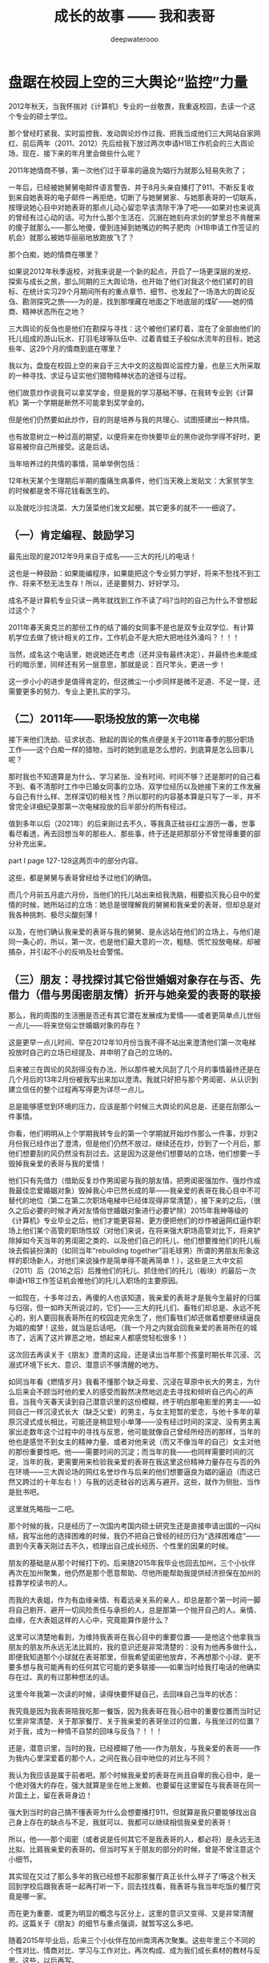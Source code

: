 #+latex_class: cn-article
#+title: 成长的故事 —— 我和表哥
#+author: deepwaterooo
#+options: ^:nil

* 盘踞在校园上空的三大舆论“监控”力量

  [[./pic/backups_plans_20210429_142459.png]]

  2012年秋天，当我怀揣对《计算机》专业的一丝敬畏，我重返校园，去读一个这个专业的硕士学位。

  那个曾经盯紧我、实时监控我、发动舆论炒作过我、把我当成他们三大网站自家网红、前后两年（2011、2012）先后给我下放过两次申请H1B工作机会的三大舆论场，现在、接下来的年月里会做些什么呢？

  2011年她情商不够，第一次他们过于草率的逼良为娼行为就那么轻易失败了；

  一年后，已经被她舅舅电邮件语言警告、并于8月头亲自播打了911、不断反复收到来自她表哥的电子邮件一再拒绝，切断了与她舅舅家、与她那表哥的一切联系，按理说她心目中对她表哥的那点儿动心留恋早该清除干净了吧——如果对也来说真的曾经有过心动的话。可为什么那个生活在、沉溺在她刻舟求剑的梦里总不肯醒来的傻子就那么——那么地傻，傻到连掉到她嘴边的鸭子肥肉（H1B申请工作签证的机会）就那么被她华丽丽地放跑放飞了？

  那个白痴，她的情商在哪里？

  如果说2012年秋季返校，对我来说是一个新的起点，开启了一场更深层的发挖、探索与成长之旅，那么同期的三大舆论场，也开始了他们对我这个他们紧盯的目标、在统计实习29个月期间所有的重点章节、细节、也发起了一场浩大的舆论反刍、勘测探究之旅——为的是，找到那埋藏在地面之下地底层的煤矿——她的情商、精神状态所在之地？

  [[./pic/backups_plans_20210424_101221.png]]

  三大舆论的反刍也是他们在勘探与寻找：这个被他们紧盯着，混在了全部由他们的托儿组成的游山玩水、打羽毛球等队伍中、过着青蛙王子般似水流年的目标，她这些年、这29个月的情商到底在哪里？

  我以为，盘旋在校园上空的来自于三大中文的这股舆论监控力量，也是三大所采取的一种寻找、求证与证实他们猎物精神状态的途径与过程。

  [[./pic/backups_plans_20210424_220444.png]]

  他们故意炒作说我可以拿奖学金，但是我的学习基础不够，在我转专业到《计算机》第一个学期是断然不可能拿到奖学金的。

  但是他们仍然要如此炒作，目的则是培养与我的共理心、试图搭建出一种共情。

  也有故意树立一种过高的期望，以便将来在你快要毕业的黑你说你学得不好时，更容易被你自己所接受。这是后话。 

  当年培养过的共情的事情，简单举例包括：

  [[./pic/backups_plans_20210501_092102.png]]

  12年秋天某个生理期后半期的腹痛生病事件，他们当天晚上发贴文：大家贫学生的时候都是舍不得花钱看医生的。 

  [[./pic/backups_plans_20210501_092152.png]]

  以及就吃沙拉浇菜、大力菠菜他们发文起梗。其它更多的就不一一细说了。 

** （一）肯定编程、鼓励学习

   [[./pic/backups_plans_20210424_100901.png]]

   最先出现的是2012年9月来自于成名——三大的托儿的电话！

   这也是一种鼓励：如果能编程序，如果能把这个专业努力学好，将来不愁找不到工作、将来不愁无法生存！所以，还是要努力、好好学习。

   成名不是计算机专业只读一两年就找到工作不读了吗?当时的自己为什么不曾想起过这个？

   2011年春天奥克兰的那份工作的结了婚的女同事不是也是双专业双学位、有计算机学位去做了统计相关的工作，工作机会不是大把大把地往外涌吗？！！！

   当然，成名这个电话里，她说她还在考虑（还并没有最终决定），并最终也未能成行的暗示里，同样还有另一层意思，那就是说：百尺竿头，更进一步！

   这一步小小的进步是值得肯定的，但这微尘一小步同样是微不足道、不足一提，还需要更多的努力、专业上更扎实的学习。

** （二）2011年——职场投放的第一次电梯

   [[./pic/backups_plans_20210424_205834.png]]

   接下来他们洗劫、征求状态、掀起的舆论的焦点便是关于2011年春季的那分职场工作——这个白痴一样的猎物，当时的她到底是怎么想的，到底算是怎么回事儿呢？

   [[./pic/backups_plans_20210424_093531.png]]

   那时我也不知道算是为什么、学习紧张、没有时间、时间不够？还是那时的自己看不到、看不清那时工作中已婚女同事的立场、双学位经历以及她接下来的工作发展与自己有什么样、怎样深切的相关性？所以那时的内容基本算是只写了一半，并不曾完全详细纪录那第一次电梯投放的后半部分的所有经过。

   [[./pic/backups_plans_20210424_094006.png]]

   值到多年以后（2021年）的后来刚过去不久，等我真正硅谷红尘游历一番，世事看尽看透，再去回想当年的那些人、那些事，终于还是把那部分不曾觉得重要的部分补充出来。

   [[./pic/backups_plans_20210424_102201.png]]

   part I page 127-128这两页中的部分内容。

   [[./pic/backups_plans_20210424_102322.png]]

   这些，都是舅舅与表哥曾经给予过他们的确信。

   [[./pic/backups_plans_20210424_102504.png]]

   [[./pic/backups_plans_20210424_102530.png]]

   而几个月前五月底六月份，当他们的托儿站出来给我洗脑，相要掐灭我心目中的爱情的时候，她所站过的立场：她总是很理解我的舅舅和我亲爱的表哥，但却总是对我各种挑刺、极尽尖酸刻薄！

   [[./pic/backups_plans_20210501_115141.png]]

   以及，在他们确认我亲爱的表哥与我的舅舅、是永远站在他们的立场上，与他们是同一条心的，所以，第一次，也是他们最大意的一次，粗糙、慌忙投放电梯，却被搞杂，并引起不小的反响及社会警惕。

** （三）朋友：寻找探讨其它俗世婚姻对象存在与否、先借力（借与男闺密朋友情）折开与她亲爱的表哥的联接

   那么，我的周围的生活圈是否还有其它潜在发展成为爱情——或者更简单点儿世俗一点儿——将来世俗尘世婚姻对象的存在？

   [[./pic/backups_plans_20210501_093107.png]]

   [[./pic/backups_plans_20210424_102654.png]]

   这是更早一点儿时间、早在2012年10月份当我不得不站出来澄清他们第一次电梯投放时自己的立场已经提及、并申明了自己的立场的。

   [[./pic/backups_plans_20210424_102814.png]]

   后来被三在舆论的风刮得没有办法，所以那件被大风刮了几个月的事情最终还是在几个月后的13年2月份被我写出来加以澄清。我就只好把与那个男闺密、从认识到建立信任的整个过程再写得更为详尽一点儿。

   [[./pic/backups_plans_20210424_113449.png]]

   总是能够感觉到环境的压力，应该是那个时候三大舆论的风总是、还是在刮那么一件事情。

   [[./pic/backups_plans_20210501_093920.png]]

   你看，他们明明从上个学期我转专业的第一个学期就开始炒作那么一件事，炒到2月份我已经作出了澄清，但是他们仍然不放过，继续还在炒，炒到了一个月后，那他们想要刮的风仍然没有刮过去。这是因为这是他们想要站的立场，他们想要一手毁掉我亲爱的表哥与我的爱情！

   他们只有先借力（借助反复炒作男闺密与我的朋友情，把男闺密强加作、强炒作成我最佳恋爱婚姻对象）毁掉我心中已然长成的草——我亲爱的表哥在我心目中不可替代的地位（第二在第二次职场电梯中已经体现得非常清楚），接下来的之后，（很久之后必要的时候才再对友情俗世婚姻对象进行必要铲除）2015年我神等级的《计算机》专业毕业之后，他们才能更容易、更方便把他们的炒作被逼网红逼作职场上他们某个高管的职场性奴（对他们来说，在将来强大职场高管对比下，将来铲除掉如今天当年的男闺密之类的、以及他们自己的托儿、他们想要推他们的托儿板块去假装扮演的（如同当年“rebuilding together”羽毛球男）所谓的男朋友形象这样的职场新人，对他们来说操作是简单得不能再简单！），这些是三大中文前（2011）后（2016之后）后推他们的托儿、抓住他们的托儿（板块）的最后一次申请H1B工作签证机会推他们的托儿入职场的主要原因。 

一如现在，十多年过去，再傻的人也该知道，我亲爱的表哥才是我今生最好的归属与归宿，但一如昨天所说过的，它们——三大的托儿们、畜牲们却总是、永远不死心的，别人要回我表哥所在的校园走完余生了，他们畜牲们却还做着想要继续逼良为娼的痴梦！这些，就当是后话吧。（我一个月之内就会回我亲爱的表哥所在的城市了，远离了这片罪恶之地，想起来人都感觉轻松很多！） 

   这次回去再读关于《朋友》澄清的这段，还是读出当年那个孩童时期长年沉浸、沉溺式环境下长大、意识、潜意识不够清醒的地方。

   如同当年看《燃情岁月》我看不懂那个缺乏母爱、沉浸在草原中长大的男主，为什么后来会不顾当时他的爱人的感受而毅然决然地远走去寻找和倾听自己内心的声音。当我今天春天读到自己潜意识里的这份模糊，终于明白那电影里的男主——如同自己一样沉浸式长大（缺乏父爱）的男主，与女主短暂的爱恋，与他十多年的草原沉浸式成长相比，可能还是稍显短小单薄——没有经过时间的深淀、没有男主离家出走数年这个过程中的寻找与反思，他可能就像自己曾经所经历的那样，当年的他也是感觉不到女主的精神力量、或者对他来说（而又不像当年的自己）女主对他的那份重要性吧。他——需要时间的沉淀；而当年的我——也同样需要时间的沉淀，当年的我，更需要用来检验我亲爱的表哥在我这里这份精神力量存在与否的外在环境——三大舆论场的网红名誉炒作与后来的他们想要逼良为娼的逼迫（而这已然又跨过的十年左右！）与我的远走硅谷的远离与避开。这些，就作为侧批、当作是批书吧。

   这里就先略指一二吧。 

   [[./pic/backups_plans_20210501_123806.png]]

   那个时候的我，只是经历了一次国内考国内硕士研究生还是直接申请出国的一闪纠结，我写出他的选择困难的时候，我仍不把自己曾经的经历归为“选择困难症”——直到今天春天刚过去不久，梳理出自己成长经历、个性里的因果的时候。 

   [[./pic/backups_plans_20210501_124113.png]]

   朋友的基础是从那个时候打下的。后来随2015年我毕业也回去加州，三个小伙伴再次在加州聚集，他仍然是那个愿意帮助、尽他所能帮助我提供经济担保在加州的挂靠学校读书的人。

   [[./pic/backups_plans_20210501_124352.png]]

   而我的大表姐，作为有血缘亲情、有着远亲关系的亲人，却总是那个第一时间一脚将自己剔开、避开一切风险责任与承担的人，总是那第一个抛开自己的人。亲情、血缘，在大表姐这样的人心中，究竟能算作是什么？

   [[./pic/backups_plans_20210501_124553.png]]

   这里可以清楚地看到，为维持我表哥在我心目中的重要位置——是他这个他拿我当朋友的朋友所永远无法比肩的，我的意识还是非常清楚的：没有为他再多做什么，即便我知道那个小球就在表哥那里，但我希望闺密他放弃，不再想那个小球、更不要多想与我可能再有的任何其它可能的更多联接——如果当时给我打电话的他确实存在过、真的有过那种想法的话。 

   [[./pic/backups_plans_20210501_124948.png]]

   这里今年我第一次读的时候，读得快要怀疑自己，去回味自己当年的状态：

   我究竟是因为我表哥陪我吃那一餐饭，因为我表哥在我心目中的重要位置而当时记忆里非常清楚、关于那家餐厅、关于我亲爱的表哥坐过的位置，与我坐过的位置？对于我，成为一种情不自禁的回味与反刍？！！！

   还是，潜意识里，当时的我，已经模糊了他——作为朋友，与我亲爱的表哥——作为我内心里深爱着的那个人，之间在我心目中地位的对比与不同？

   [[./pic/backups_plans_20210501_125616.png]]

   我认为我应该是属于前者吧。那个时候我亲爱的表哥在尚且自卑的我心目中，是一个绝对强大的存在，强大就算是坐在地上发赖、也要留在这里留在与我表哥在同一片国土上，留在表哥身边！

   [[./pic/backups_plans_20210501_125921.png]]

   强大到当时的自己搞不懂表哥为什么会想要播打911，但就算是我只要能够找出自己身上存在的缺点与不足，我就可以、我都可以继续相信我亲爱的表哥！

   所以，他——那个闺密（或者说是任何其它不是我表哥的人，都必将）是永远无法比拟、比肩我亲爱的表哥的。但当时写关于朋友的部分的时候，曾是不曾注意这个小细节。 

   其实现在又过了那么多年的我已经想不起那家餐厅真正长什么样子了!等这个秋天回到学校后跟我表哥一起再打听一下，回去找找看，我表哥与我当年吃饭的餐厅究竟是哪一家。

   [[./pic/backups_plans_20210501_130013.png]]

   而在更为重要、或更为明显的概念与区分上，这里的意识又变得、又是非常清醒的。这篇关于《朋友》的细节与重点强调，就暂写这么多吧。

   随着2015年毕业后，后来三个小伙伴在加州南湾再次聚集。这些年里三个不同的个性对比、情商对比、学习与工作对比，再次构成、成为我们成长素材的教材与反思。这些，以后再写。

** （四）当年的那个白痴：傻不傻？真傻还是假傻？再炒几件看看、评估一下

   就列几件事情吧：

   [[./pic/backups_plans_20210424_103008.png]]

   3、9/2013: 这里想要澄清的是关于在野鸡大学学校食堂里打工时候、那个春季里发生过的事儿。

   这个我就暂时不在这里写，到时写进学校里那一年的成长里面。

   但是这件学校里刚刚发生过的事情，应该就自己澄清反省出来的状态，应该是相符合一致、没什么出入的。 

   他们还炒作过我在《统计》OPT实习期间的另外一件事情。 

   [[./pic/backups_plans_20210424_103043.png]]

   其实这个事件的先后顺序，这就是那个关于WSN猥琐男们耿耿于怀的饭钱的问题，他们三大舆论的风在炒作、是真正炒作过、拿出来说事儿过，但他们挑出来说事儿、炒作的时间点，具体是在哪件事情之前、哪件事情之后，我不是很记得了。只是记得那个春假Spring break我站出来澄清，则顺便把那件事情、那件之前被他们拿出来炒作说事儿的猥琐男饭钱问题也顺带澄清了一下。

   这件事，同样后来被13年夏天实习的公司借助人事、再次重复重申，是后话。 

   他们炒作过这件他们的托儿（那个拉我入局，想要我去SF载他的男生事后怎么想怎么是托儿呀）自己组织过的饭局、并就我的表达与立场也作过相应的反思吧。

   [[./pic/backups_plans_20210424_093212.png]]

   可以肯定，这股舆论的力量来自于三大中文。因为2010、2011年，我在硅谷建立起来的所谓的朋友圈，实则全都是三大的托儿的存在，包括2011年当时我假装喜欢过、与他（和他们的小伙伴队伍）一起打羽毛球的男生和那时游山玩水的小伙伴队伍，这是后话。

   [[./pic/backups_plans_20210501_123450.png]]

   可是当年的自己，确实是搞不清楚这一波又一波的舆论到底算是怎么回事儿的，所以被逼得一次又一次地站出来澄清自己，还以为是像当年高一时算命先生所预测过的那样，我今生的逆势都很多！好弱。

** （五）她心目中她亲爱的表哥，还是属于她的吗

   [[./pic/backups_plans_20210424_133752.png]]

   炒作当年学统计的我，与学计算机的表哥，他们炒作的方向自始自终、当然都是想要拆开我亲爱的表哥与我这对佳侣（——为的是他们将来要逼良为娼的目的，越早折开他们、越早点儿拔出她心目中的草，对他们来说就越早越好！）。

   这已经在那一年的非常多的地方被反复一再印证，至少包括前文刚提到过的，他们主炒学校男闺密与我的朋友情与所谓他们想要成就的感情牌（男闺密没有事业基础，到将来工作场所，男闺密是很容易被他们炒走并按照他们的意愿换人的；但她心目中她表哥就没有男闺密好么好办、将来还能那么容易处理），即便我已经做出澄清，他们也绝不善罢甘休，但也只是因为那是他们的唯一手段——强行拆开我亲爱的表哥与我的爱情的唯一现实看似最可行手段。

   [[./pic/backups_plans_20210424_133949.png]]

   而那年春天，我亲爱的表哥，秉承强大的责任心与担当，已经想要放我回归大自然，去学习和适应生存竞争。并追踪标记我的成长、进步与过程。

   （这些，会再另起一篇专写我亲爱的表哥。应该就在这几天会补充这一点儿。） 

   [[./pic/backups_plans_20210501_123136.png]]

   哈哈，现在再回去读这一段，自己这曾经回忆某个电影片段的情节，肿么这也成为自己在北美这个国度的最终情感归属，现在读起来还是觉得挺开心的！！！

** （六）网络名誉：继续打造世外天仙

   [[./pic/backups_plans_20210424_094918.png]]

   [[./pic/backups_plans_20210424_095706.png]]

   [[./pic/backups_plans_20210424_095836.png]]

   [[./pic/backups_plans_20210424_095855.png]]

   当年他们三大的托儿们跳出来攻心，他们选择的时机——当然是在你最脆弱的时候，让你更容易被他们攻击、更倾向于去接受他们的攻心的时候！

   后来不同于半年一年前的12年6月，三大恢复了他们舆论对我的仙女下凡打入冷宫、扔进黑涩会的网暴操作，

   [[./pic/backups_plans_20210424_100340.png]]

   因为回到学校读书后（不像之前前几个月的6月份、人生的十字路口，可以选择的路很多，他们也还搞不清你是会重回校园读书，还是会选择黑下来呢），还有两三年漫长的读书求学岁月需要等待，把仙女拉下凡的黑操作是不利于继续他们对被盯当事人的封印在墙上与继续封锁的。他们仍然需要、他们又重新再次把我炒作成、恢复成了（2012年5月底之后站在人生十字路口作选择之前的）世外桃源里的世外天仙、鹤立鸡群般的存在，借以继续用他们强加给我的网络名誉来继续封锁我接下来的数年人生。 

   [[./pic/readme_20210429_202505.png]]

   多年以后的这个春天，当我终于有机会能够搜索到、并看见读到我亲爱的表哥当年的贴文，当我读到我亲爱的表哥拿着30倍放大的望远镜、去追踪标记一只燕子追逐一只苍鹰的时候，我最开始居然没想明白：为什么一只燕子会去追逐一只随时、分分钟、秒秒钟就能把它吃掉的苍鹰的时候，我居然会去想，我亲爱的表哥会把我吃掉吗？——当然不会。而等我加州硅谷红尘看尽、看尽看透我因为身陷虚名、而又不自觉地沉浸其中，以至于虚度多年光阴，终于明白，我亲爱的表哥是一开始就知道我可能会不自觉地去追逐过三大中文通过炒作强加给我的虚名的呀？！！！而这个虚名，随他们三大的喜好厌恶，确实会随时、分分钟、秒秒钟都能把自己给弄死！

   而我亲爱的表哥，与我的舅舅，正是凭着我表哥的自信与抱负，把我这样一个我表哥眼中的少女心小弱弱放归大自然，让她自己去学习扎根土壤、学会生存竞争、学习在后天的环境中（如果适时、青少年应当树立必要观念与信仰的时期未能及时建立的话）树立、建立她应当有的观念与信仰，学会给自己精准定位、并认清自己的价值，并最终不忘初心，回归本真，回到我亲爱的表哥与我爱情出发、分开行走的地方。而这个过程，前后竟是跨越了这十多年！回想起来，不胜唏嘘！

   [[./pic/backups_plans_20210424_100357.png]]

   那时伴随着三大中文的舆论封锁与炒作，偶尔也会崩入点儿别的声音来，表达一两件我摸不着头脑的帖子网文。那时他们炒作过的奶菜妹妹出100万人民币的事儿，应该只是他们的炒作，但所透露出来的意思，当时的自己并不曾多想。 

   [[./pic/backups_plans_20210424_103217.png]]

   通过这三年三大中文的炒作与共情处理，他们多多少少还是让我对他们的炒作与“保护”建立起了一定程度上的信任与依赖。以至于到后来，2015年春夏，当我绝决地想要毕业、绝不去作什么该死的科研、被学校堵封将来找工作的工作机会与发展时，我心里仍然有着十足的底气：凭着三大中文舆论为我炒作、打造出来的如日中天的名气，我还怕找不到一份工作，还怕生存不下去？！！！所以，我必然会决绝地毕业！ 谁——任何人的什么话也都是听不进去的（那如果是我亲爱的表哥要留我呢？——那应该会另外考虑吧，笑）！

   [[./pic/backups_plans_20210424_130121.png]]

   呵呵，今天的自己再回望一下、叹一下、自问一下：

   当年自己怀揣执念、坚持立场、一心只想要毕业时所凭借、所依仗的三大炒作为我打造出来的如日中天的名气，后来怎样了？

   可曾真正帮助过、帮助到自己任何？

   他们——这个三大中文舆论场，又是否如我亲爱的表哥当年秉承着对我强大的担当与责任心：放手任由让我出去愉快地玩耍、任由我自已出去走走般，他们三大可曾让我自由自在地成长，可不曾想要限制、甚至于加害我、逼迫我任何？！！！

   *备注：*

   另前一篇，我后来将就过的尘世婚姻的终结部分，加入了前鬼窝公园偏僻处后屋老女人找茬等当年情况的再现视频：

   那个女人故意找了我几次茬，我也没太理会她。她常常晚上十点钟左右把后院的门打开，假装去她的车里整理又或者拿个什么东西，然后就会有陌生男人钻进去。他看见过一两次，我也看见过两三次。看得心里非常发堵。这个鬼窝居然是这样一个场所。 

   这里有个当年的视频可以参考一下： https://www.youtube.com/watch?v=eWCoEU9Amfo 大概是从3:52开始。有回顾当年住后屋老女人找我的茬，和一些当时的情况！

   大家可以参考、评估与借鉴。他们三大还在作着逼良为娼的美梦，可是我必然是要回到我亲爱的表哥的身边的。这些个系列视频的加速扩散，希望借助三大中文的这个真人炒作事件，真正达到让三大中文炒作网红、逼良为娼能够到达平民百姓家、人人知晓、将他们逼良为娼的黑色产业彻底白菜化！

   明天写《计算机》专业的第二学期。

   这个写完之后，对我亲爱的表哥与我这一年交往的部分再作必要回顾与补充，再接下来应该就是要写暑假的实习了

   再其它的部分，仍在计划思考中

* 行走在《计算机》专业的大道上（3）——第二学期


* 我最亲爱的表哥（3）

  《这个是：最终结局——爱情婚姻的归属摆在这里，等这所有的内容全部写完，我会回来把这部分写得更好点儿！》

  亲爱的表哥，写到这里，我终于是完成了我们共同完成的一件壮举：破除三大中文网站逼良为娼的产业化操作，将他们如此炒作自家网红、并最终逼良为娼的黑色产业链彻底白菜化，让他们这一见不得光的暗箱操作彻底见光死、让他们的这个产业链在广大小市民、在老百姓心目中遍地开花、了然于胸、一见便知、心知肚明，让越来越少的女性、女留学生们陷入到我曾经所遭遇的这些困境中来！

  亲爱的表哥，这件事情、在你（和舅舅）的发动、在我快速成长与无限配合下，我们终于是合作完成了一件壮举，我们做到了：为往事干杯，为我们自己干一杯！

  到2021年这个春天，我终于明白，09年秋季学期、舅舅不早不晚在我统计专业的最后一个学期、为我从韩国搬回来的亲爱的表哥你，就是真真正正要表哥你来作我的坚强后盾来着！不是早年间12年表哥你亲手播打911后我在人间炼狱里自己反省出来的自已是寄生草寄生虫，舅舅帮我搬回来的就是真真正正、我内心里最想要的，我的矿世爱情和我今生的终身归属！

  有一种感动——惊心动魄，有一种遭遇——万劫不复，当我们遭遇了爱情、追寻过梦想、历经了沧伤，当我们重新回到梦开始的地方、回到我们分开出发的起点，亲爱的表哥，你还在等我吗，你还可以接纳今天的我吗？

  亲爱的表哥，你可以接纳现在的我吗？你是否也如我般曾经沧海？你的沧海里是否可以容下我的眼泪？

这一次，今天8月，我要回到亲爱的表哥你所在的Pullman的土地上，申请回到亲爱的表哥你所在的WSU的校园里读博士研究生，我要作亲爱的表哥你房间里的女主人，陪你一起走完余生！

亲爱的表哥，我们——你和我，有一个十年之约，我会欣然前往赴约，你准备好了吗？

亲爱的表哥，这次，我再也不会再走丢，你也一定要等着我，等我回到你身边，不许逃跑~！！！

* 成长的故事 -- 我和表哥
  - 2011年11月4日，当三大中文媒体对我的人肉已经伤及我自身生活，我必须站出来澄清自己, in Part 1, （San Jose, CA）；

    [[./pic/dreamer1.png]]
  - 4/19/2012 - 6/17/2012, in Part 1, 第二次写至统计专业OPT实习结束（San Jose, CA）；

    [[./pic/dreamer2.png]]
  - 2014年夏天，写于SJSU Library (San Jose State University Public Library, San Jose, CA)

    [[./pic/dreamer30.png]]
  - 2/13/2015 - 12/17/2015(?, Moscow, ID; either and or not San Jose State University Public Library, San Jose, CA)

    [[./pic/dreamer3.png]]

  - I will reorganize the four pdfs, and emphasize keys issues and situations of the whole process, while at the same time to help major population understand what's going on, and what's inside opinions. 虽然这个成长的故事系列是以2011年当三大中文网站（mitbbs.com, wenxuecity.com and backchina.com）中文媒体对我的人肉与网上评论伤及我的正常生活时，我站出来开始写自己的自传，并分四次在四个不同的时间段，不同舆论或事件压力下或是网上澄清，或是网上求助以便能帮我泄掉一部分当时自己的压力，分四次于不同的地点纪录了的自己的主要生活，纪录到2015年计算机硕士学位结束。
  - 这一次，这里，我会以事件主要人物及其相关主要事迹的人物列传、或/和大事记、大冲突记的形式来重新组织语言，重述我的整个成长史与大事记、大冲突记，来帮助自己成长、并帮助社会大众认清事情所有环节真相的目的。但鉴于时间有限，我会以剧情梗概的形式每天大致纪录与一个相关人物某件或某几件事的进展、或一天一两个主要事件，并将已经完成了的四个部分作为原始事件纪录的细节参考供索引，并争取做到每日更新一篇，到我把先前与这个教授舅舅的所有冲突的这件事情具体讲述清楚，以供大家共同去探讨事情的真相到底如何，有一个更能为大家所接受或理解的底层社会小人物的心灵成长史。

* 重返校园

  [[./pic/backups_plans_20210414_161755.png]]

  [[./pic/backups_plans_20210414_161857.png]]

  [[./pic/backups_plans_20210414_161940.png]]

  如同2014年夏天那第三次地站出来写自己的传记般，2012年的夏天，在5月底结束了那份统计OPT的最后的三个月的工作后，我重新返校了，去从头开始读一个计算机专业的硕士。

  [[./pic/backups_plans_20210419_103028.png]]

  具体的我是什么时候与学校取得联系，并快速地申请了计算机专业，我已经想不起来，无法追忆了。我应该是6月份、7月份还住在加州的（7月底8月头回得学校？），根据系里小秘建议和提供的联系方式，我 *当天* （我昨天读到这个字，把自己读哭了！）就与当时系里帮我分配的导师取得了联系，并就秋季选课的事情与导师协商、讨论。

  为什么当时的自己就那么迫切地想要与系里为我分配的导师、甚至于还没有见过面的导师，去讨论还远在一两个月之后的自己读计算机专业的选课问题呢？

  因为我不够独立，我有依赖性，我还不够自信。

  [[./pic/backups_plans_20210419_103828.png]]

  你看，在先前的要不要读一个计算机专业的时候，我第一时间写邮件征询我亲爱的表哥与舅舅的意见，我的表哥没有理我，舅舅也只给了我四个字“We have no suggestions.”

  [[./pic/backups_plans_20210419_104129.png]]

  在一年前的7月份，因为朋友的怂勇我写邮件向表哥表达过结婚意愿后，舅舅在邮件里警告我，舅舅在邮件里对我使用冷暴力！我的自尊心受到了极大的伤害，一旦我有了工作、有了维持维护自己尊严的工作（8月头），我便正式工作开始之前就怒气冲冲地杀回去找舅舅报仇了，还惹得舅舅真的播打了911！

  [[./pic/p1p34.png]]

  [[./pic/backups_plans_20210419_104535.png]]

  如果说2008年寒假从加州回到学校的我给舅舅写邮件，表达了我那次去加州，因为时间紧急，没有机会没能帮舅舅带任何礼物回来的疚意，舅舅回复我的邮件曾经说过的两个字“Welcome home.”曾经深深地感动过那些年月里的我！

  [[./pic/backups_plans_20210419_105423.png]]

  那么这次舅舅用更长的邮件、两倍的字数——四个字对我征求意见的回复，让那个受到过舅舅的冷暴力警告、并在接下来的一两个星期内杀回家去找舅舅报过仇、并且舅舅真的播打了911的自己，真正感觉到了我最亲爱的表哥、这我在美国再一次地找上门去相认才得到的我的阔别10年的舅舅（第一次认舅舅是在国内，1997年暑假的时候），虽然表哥和舅舅都是我的远亲、但他们在我这里、在我的世界里却是血浓于水、至关重要、永远也不想割舍的亲情，正在慢慢离我远去、渐行渐远！

  在接下来远近一年、大半年的时间里，我反复体会着、咀嚼着那份亲情远离的深深痛楚！

  [[./pic/backups_plans_20210419_113045.png]]

  [[./pic/backups_plans_20210419_113136.png]]

  [[./pic/backups_plans_20210419_113202.png]]

  舅舅警告和真正亲自播打了911的当时——那时那会儿，我就不会痛吗？痛——是一定的！在当时，痛的表现形式是彻底割舍：我想我只要做好自己、努力工作，忘掉表哥，我就能走进自己的新时代！

  但这份痛的深远影响却留在了接下来的反刍、迷失与找回自己的岁月里。 

* 重返校园（2）

  [[./pic/backups_plans_20210420_115754.png]]

  去年、今年的统计29个月OPT期间，舅舅和表哥先后播打了911期间，我以为舅舅的冷暴力播打911后，我以为我是不痛的，因为我转身就要走向自己的新时代了！11年8月当舅舅真正播打了911之后，我想，我只要做好自己、努力工作、忘掉表哥，我就能走进自己的新时代！

  [[./pic/backups_plans_20210420_120854.png]]

  当年的自己，2009年秋季学期，因为对系里一位漂亮、打份相对前卫的美女老师的不信任，我压根儿就不敢跟她作研究！现在，系里为我分配的这个导师，我就熟吗？我就敢吗？可为什么她就是那么迫切地想要与他联系呢？

  直到我这次重新回读、回味和对比、对照着自己这些年的成长来写回忆录，被当年邮件里的那一个字读哭，禁不住叹喟当年的那个孩子！

  2012年的事情，过去快9年了，好多事情、故事以及细节都被自已遗忘了。所以这两天再回去读（今年三月之前、至少15年之后，从来不曾回去重新读起过！），还是会常常把自己读哭的。

  [[./pic/backups_plans_20210420_114702.png]]

  在我向导师介绍了自己，表达需要选课诉求后，导师首先问我，你的目标是什么？

  [[./pic/backups_plans_20210419_084838.png]]

  但当时的我，对于导师提出来的这个问题，我是没有明确目标或者说专业领域的方向的，因为我不熟不懂！

  如果说心里有相对明确的人生目标，我想还是应该是比较喜欢实习期间的那些工作环境（希望将来能够工作），每天能够激情飞扬地完成一天的工作，晚上下班后便再没有了工作上的压力与顾虑，每天晚上回到家都可以安安稳稳地睡个好觉 。可是，这，好像不是导师想问的问题。

  他问的应该是研究的兴趣、科研的方向？可是为什么我会想要走科研的道路呢？这应该是当时的情商弱弱读不出来的潜在问题了。 

  [[./pic/backups_plans_20210420_121822.png]]

  导师问及我的编程经验，我便回忆、向导师一一列举了我所有的编程相关的课程与经验。

  [[./pic/backups_plans_20210419_085025.png]]

  以前的成绩单：

  [[./pic/backups_plans_20210419_095006.png]]

  [[./pic/backups_plans_20210419_093849.png]]

  [[./pic/backups_plans_20210419_093428.png]]

  [[./pic/backups_plans_20210419_093456.png]]

  《计算机程序语言设计》：3个学分。《计算机基础》的1个学分因为我补考才过的，没有学分。

  [[./pic/backups_plans_20210420_122207.png]]

  说我对这个专业带着“敬畏”，也是因为当年99年春天的第二学期计算机基础课上机考试，我有一个什么地方没有弄好，程序没能保存下来，结果那门课我被要求补考过（学分还记成了是0个学分，原本我应该是拿到1个学分）。那是整个上学期间（学生生涯？）唯一一次补考。（叹一下：放养、同时又以小混混为楷模长大的孩子、一切的重大成长，都以痛苦深刻的教训当拌脚石来推动促进成长，成长得好痛苦、好悲催！）

  这里也顺带提一句：我的《成长的故事》写到此，绝大部分的读者都已然清楚，我原本高考没有考好，所以上大学选择了当初舅舅帮忙建议我上我的农林院校。来到美国后，在语言有困难的情况下，舅舅帮忙经济担保我读《统计》的硕士，而现在我想要顺应自己的兴趣去探索的是《计算机》，想拿计算机的硕士学位。这在国内教育体制下是非常困难的。

  因为高考考完之后，我没能去想、也可能上了大学后也是没有足够的勇气去放弃、并重回高三去复读，以期待重新考取更感兴趣或更有前途的专业，那么在国内当时的教育体制下，我人生最大的不幸——高考没考好所导致的这个农林院校的专业就很有可能、将会跟随我一辈子，如影随形。

  高考之后，农家孩子学业的道路上，我们可以再重新选择专业的机会就只有研究生入学考试，但如果选择转专业，并且是通过研究生入学考试这样一项硬指标来作为唯一评判标准，对于非专业、非科班出生的考生或门外汉（比如我农林院校的本科书，想要考研究生并想同时转成读计算机专业硕士）来说，从获胜希望上、竞争激烈程度上来说，都是一种致命的打击。因为我们我们作为人的本能的个人兴趣，在强大的以考试成绩为唯一标准、与受过四五年大学本科科班教育的本专业考生相比，在强大的国家选拔机制国家机器的运转面前，我们个人的那一点儿兴趣、因为爱好喜欢而迈出的微尘一小步，是多么地渺小、微不足道、不值一提，在强硬的选拔机制面前，那微尘一小步，压根儿就不会再有任何的舞动空间！

  所以，我们就成为了模式化教育长大的克隆人。而最终成就不同克隆人之间区别的就成为了：他们的成长环境与所成就的个性、他们学习工作的竞争力与学习工作环境的相系制约，一如我——《成长的故事——我和表哥》的自传作者，现在所想要讲述的，除了我这亲爱的表哥与我——这终将浸透岁月的爱情，同时讲述的，也就包括了我——一个克隆人的心灵成长史与国家考试选拔机制、学习工作环境与竞争机制的相互制约、相互作用等。

  这个克隆人没有望穿、透视浩瀚星空的透彻与洞察力，仅以微尘之眼观察环绕着她的这个周围的世界。

* 重返校园（3）

  （一） 学习目的

  [[./pic/backups_plans_20210421_123440.png]]

  在系里小秘给了我系里为我安排的导师的“当天”，在写给自己导师的第一封邮件里，我向自己的导师列具了自己目前计划和钟意想要选的课程。

  [[./pic/backups_plans_20210421_123603.png]]

  在写给自己导师的第一封邮件里，当初的自己，也表达了对于来年暑假可能会有的实习，自己心里的想法与想要征求的意见建议。

  这转专业转向、步入计算机专业之初的想往，后来实现了吗？这是后话。 

  [[./pic/backups_plans_20210421_125334.png]]

  在我向导师介绍了自己，表达需要选课诉求后，导师首先问我，你的目标是什么？这个学习的目标，应试是狠重要的！

  [[./pic/backups_plans_20210419_084838.png]]

  但当时的我，对于导师提出来的这个问题，我是没有明确目标或者说具体的专业领域里的方向的，因为我不熟不懂！

  如果说心里有相对明确的学习这个计算机专业之后的人生目标，我想还是应该是比较喜欢实习期间的那些工作环境（希望将来能够工作），每天能够激情飞扬地完成一天的工作，晚上下班后便再没有了工作上的压力与顾虑，每天晚上回到家都可以安安稳稳地睡个好觉 。可是，这，好像不是导师想问的问题。

  他问的应该是研究的兴趣、科研的方向？可是为什么我会想要走科研的道路呢？这应该是当时的情商弱弱读不出来的潜在问题了。 

  当时的我没有读懂导师的问题，也没有深入地去思考导师想要问的究竟是什么，以至于这个最重要的问题，仿佛被自己华丽丽地忽视了？！！！

  而这个问题狠重要！当时邮件中的自己忽略了，回到学校里去的我，见到自己的导师后，应该再就这个问题具体与导师再好好讨论一次，好像才对。

  （二） 编程基础

  [[./pic/backups_plans_20210421_130001.png]]

  导师也问过我的编程经验，因为前一篇思路不够清晰、略有涉及、这篇略过不再冗述。

  [[./pic/backups_plans_20210421_125854.png]]

  导师所阐述的他对于这个计算机专业、教书育人的基本理念。

  [[./pic/backups_plans_20210421_125909.png]]

  以及他再具体一点儿、涉及到CS121这门课，我选与不选的区别与影响。

  [[./pic/backups_plans_20210419_085149.png]]

  导师的这一理念我也是同意的，一开始我也就肯定过。

  （三） 专业兴趣与方向

  [[./pic/backups_plans_20210421_090244.png]]

  [[./pic/backups_plans_20210421_090620.png]]

  当导师为我指明生物信息学这个方向，比较适合农林院校专业、有着统计背景、又很想要学习一点儿一些计算机的我时，我是欣然接受、还是心蒙尘埃、本能规避呢？

  [[./pic/backups_plans_20210421_090714.png]]

  [[./pic/backups_plans_20210419_094833.png]]

  [[./pic/backups_plans_20210419_094910.png]]

  [[./pic/backups_plans_20210419_085406.png]]

  我对导师讲述了我在国内的硕士学位时在中国农业科学院蔬菜花卉研究所已经略微接触和学习过一门《生物信息学》的课程，但因为我只有极其有限的计算机基础，我并不清楚导师所指出的这个方向是否就将成为我最感兴趣、最想要学习的方向、走的路。但因为这扇窗户是为自己敞开着的，我这个学期可以试着选一门这样的课先听听看。

  [[./pic/backups_plans_20210421_090244.png]]

  [[./pic/backups_plans_20210419_085322.png]]

  如果说之前我还有想要留下来，征服一门自己曾经非常感兴趣的专业，那么在导师如此肯定绝决的语气下，我已是心生退意，因为我没有那么多的钱来读完这样一门专业。

  以前与导师的通信基础上收到他的邮件，最迟第二天就回了，我次，我等了四天才回复他的邮件。 

  [[./pic/backups_plans_20210421_090714.png]]

  [[./pic/backups_plans_20210421_091059.png]]

  第二遍肯定：与导师可以达成共识的地方：计算机的编程基础非常重要——非常重要！

  如果我对自己的编程没有足够的信心、如果我不敢跳过CS121，那么我应该先在第一学期选择这样一门课，而把其它的课程往后排靠后。

  [[./pic/backups_plans_20210421_091227.png]]

  因为如果我这学期选最基础的编程课CS121，那么接下来的一个学期我是同样可以选择200层次的课程的，而不是要等待一年到来年的秋季学期。

  [[./pic/backups_plans_20210421_091430.png]]

  我清楚地表达了我想要这个学期多选一点儿课的原因：我的学费不够，所以我希望我们能够有一个更好的选课方案（让我能够在有限的学习经费下顺利地完成我的学业）。

  [[./pic/backups_plans_20210419_084632.png]]

  我舍不得表哥，与留下读一个计算机专业可能会有的学费不够的问题下，朋友的表态还是给了我底气：我留下来，一定会有解决办法的！

  [[./pic/backups_plans_20210421_091700.png]]

  当前一封邮件里老师对我的计算机基础知识、编程基础存在怀疑的时候，我是这样表达自己对于编程的兴趣或自己的长处与爱好的：

  [[./pic/backups_plans_20210419_085536.png]]

  那么当我表达了我对编程的强烈兴趣——它是我对这个计算机专业最大的兴趣，列出了我的所有计算机相关的基础，导师的反应又会是怎样的呢？

  [[./pic/backups_plans_20210421_092026.png]]

  [[./pic/backups_plans_20210421_092635.png]]

  当我前一封邮件等了四天才回复他，导师也把对我的回复邮件放到了四天之后。 

  基础计算机技能的重要性。关于学位，当时的自己应该又是把这句话给华丽丽地读丢了，所以后来有了好玩儿的导师以为我不要学位的后续故事事件。 

  [[./pic/backups_plans_20210421_092842.png]]

  导师再次强调编程的重要性，因为我读的是硕士学位，B的成绩对于导师来说是个问题、惊叹号、是不可以接受的！

  导师的态度似乎是强硬的，但是导师过分了吗？

  我们回过头来看看我写给导师的第一封邮件、自己的介绍信里，所曾经表达过的对于自己想要选择课程的某些想法：

  [[./pic/backups_plans_20210420_114525.png]]

  读到这里，那么我也想要问：你到底是为什么自己曾经上过的课程，你还想要再学一遍，而不是去选择其它课程、学习新的知识？

  这个编程的基础，你到底是有，还是没有？你对自己的编程，到底是有信心，还是没有足够的信心？

  转到这个计算机专业、想要去读计算机的信心，你到底是有，还是没有呢？

  [[./pic/backups_plans_20210421_134744.png]]

  [[./pic/backups_plans_20210421_134614.png]]

  99年第二学期学《计算机基础》，因为上机考试最后的文件我没能保存好，我补考过，没拿到学分，所以从第三学期才好好学习这门课，成绩也是真的很好！

  [[./pic/backups_plans_20210421_135356.png]]

  [[./pic/backups_plans_20210421_135421.png]]

  《数据库原理与应用》课上得也还可以，比《生物信息学》上得好。主要是那会儿生物信息学的课安排在每周哪一两天中午下午两三点钟上，感觉那个学期头好昏啊，好多时间都不知道老师在讲什么！

  [[./pic/backups_plans_20210421_093121.png]]

  这个对计算机专业常怀敬畏之心，有一定的编程基础、但成绩得的是B的学生，这个时候，被导师几乎绝决的语气吓到，犹豫起来！

  [[./pic/backups_plans_20210421_093412.png]]

  [[./pic/backups_plans_20210419_085713.png]]

  这次，再等十天之后才回复给导师的邮件，我清楚地解释了2009年秋天我统计最后一个学期选修一门计算机课CS120只得了个B的原因，向导师清楚地表达着自己对计算机、或者更确切地说，
  对编程的兴趣。

  [[./pic/backups_plans_20210421_134255.png]]

  我向导师清楚地解决自己迟疑十天、犹豫的原因是，农家穷孩子对自己自费回来读这样一个专业经济上的担心。

  当时的我，没能想得长远的是，我既然想要留下来读计算机专业，如果我的真的如对自己认定的这般有着很好的分析能力、与解决问题的能力、喜欢编程，那么等我真正学得好、表现得好，真正能够表现得还比较突出的时候，我还是有机会、可能能够从系里、院里获得经济资助的，一如后来我有拿到一个学年的奖学金，这是后话。 

  如果我们对一门专业有着强烈的兴趣与爱好，如果与本科生本专业同科班出身的他们相比，我们那仅只因为兴趣、爱好而迈出的微尘一小步尚不足以与他们抗衡的初始，在我们没有任何竞争力的初始，为了摆脱掉一个如影随形、可能今生都终将跟随自己的尚不够有兴趣的专业，为了自己心底的兴趣与爱好、那么我们自费去学习一个新的自己有兴趣的专业，为了自已的兴趣爱好与今后工作上的满足感与成就感，我们拿自己的钱、自己今生工作的积蓄，去与那个尚且不够成熟、尚且不够定性的自己打一场翻身仗，成功与否，我们不是也在我们还相对年轻的年龄、为了我们自己、轰轰烈烈地活过一场，我们对得起自己、对得起我们的青春年华、没有遗憾，不是吗？

  这一次，导师清楚地读出了自己邮件里所表达出的担心，我的导师这次没有像上次一样，没有再与我先前等同样的四天、或是等这次的十天再回复我的邮件，而是“当天”就给我回复了他的态度与立场：

  [[./pic/backups_plans_20210421_093907.png]]

  [[./pic/backups_plans_20210419_085846.png]]

  导师也为我解释了，他上一次话说得重、或是他摆明当时态度的原因：医生看病是要根据征状来的，而我也是就你曾经的成绩就事说事！应该也是希望我能够理解他曾经的立场与态度吧！

  至此，我们终于是达成共识：我是有选课余地的！我可以选CS121，或是跳过这门基础编程课，全凭、完全根据我自己的信心与信念！

  [[./pic/backups_plans_20210421_094226.png]]

  [[./pic/backups_plans_20210419_085907.png]]

  至此，当年的弱弱也已经清楚地认识到，与这个从未谋面的系里为我分派的导师，半个月内简短的几封邮件，已经消除了我选课与将来毕业精神上的压力。我根据自己的基础与兴趣，我有选、与不选某门课、某些课的余地！同样的，我学得好，我也就会能够顺利地毕业，我大可不必过于担心！

  而我这个肉肉的、肉奶奶般行动缓慢的女生，并没能如自己的导师理解了我的担心与忧虑、“当天”就回复了我的邮件般，再“当天”把邮件回复回去，而是第二天才回复了导师的邮件，并对导师与自己之间所达成的选课余地表达感谢，虽然当时的自己并没有明说：这个秋季转读《计算机专业》第一学期我到底是选、还是不选这门最基础的C++ CS121 编程课！

  [[./pic/backups_plans_20210419_085958.png]]

  系里大牛帮我列出的选课计划，我仍然是没有安全感的，于是回到导师的办公室，导师再重新帮我列一个选课计划！

  [[./pic/backups_plans_20210421_141850.png]]

  转专业第一学期选课的结果与过程。

  [[./pic/backups_plans_20210421_141921.png]]

  真正试上过一两个周的课后，我自动把自己导师的过于严格的课换掉了、换成了其它课程。

  读者，你看，与自己的导师早早地联系，那么多邮件过后，我还是选择了自己认为最对的课程，在自己导师已经允许我跳过CS121编程课的前提下自己坚持仍然选课了，并根据自己的状态换掉了自己导师过严的系统课：一切都仍以自己的需要与状态作为选与不选某门课、换与不换某门课的标准，仍然是走心派呀，那这个导师全程属于打酱油角色？

一年之后，当我被三大的核心合作（团队或是工作组所在）实习公司掐死，三大那年的舆论场、线人托儿们仿佛就进驻在公司内部一般、那个来年实习的暑假（2013年夏天）三大每天都炒得沸沸扬扬，每天都拿那个时候章子怡正与汪峰谈恋爱的事情炒作，天天说汪峰带章子怡去开房了，实则他们想炒我与我亲爱的表哥形同陌路，想要炒我与当时的小导师mentor"开房"了借以封死我接下来的职业发展工作机会。而13年8月底回到学校后，这样一个当初、这时我详细纪录选课过程的系里为我分派的导师就转身变为一个一颗黑心、两手准备的恶魔：他与他老婆没有小孩，他老婆不能生小孩，想要与他想像中已经与我表哥分手的我卷入暧昧（或更进一步的性关系），合他意则他满意了；不合他意则需要我承担所有前因后果、不许出声（这是当年他特意暗示给我的）——这是当年的我做不到的，他（为了他自己的名誉声誉）便降龙十八掌般发起一场风暴，劝说系里所有的老师站在他的立场上，与我作对，包括先前与我说过如果我删除掉github上所有相关信息，他便也会放过我一马的系里大牛。而这场风暴，最终t生生打散了我表哥与我的爱情，把我逼进一场俗世婚姻，这是后话。 

  那么，让我们回到前天把自己读哭的那个“当天”，为什么我就那么迫切地想要、需要与这个系里为我分配的、尚未见过面的陌生的导师取得联系、并讨论远在一两个月之后的秋季学期的选课呢？

  能够如当年1997年认舅舅般本能地冲上去、如同10年12月与表哥相处几天的我找表哥告别时会主动向表哥求抱抱、索求拥抱一样，当时的自己——如同那天地之间一个孤独的孩子，能够与系里自己将来的导师及时地建立起联接，她的世界就会多一分的力量与坚强！

  回到学校来读书，我就又来到了表哥旁边的学校，又重新回到表哥的身边。我亲爱的表哥，他这段时间会是在做些什么呢？


  [[./pic/backups_plans_20210421_142818.png]]

  表哥手里拿着的粉红色口袋！我当时的心理想的应该是，表哥一个40岁的大男人，拿着个粉色口袋是要送给哪家姑娘？

  2020年夏天，当我去做instacart帮别人购物，有一次一个客户要我从家旁边的H-mart买洗菜的盆子，并注明提醒：No pink please!我心想，是什么人不喜欢粉红色呢？界时，从2018年我回国探亲开始，我在家里已经攒下了各种各样的粉红色保温杯、玻璃水杯和粉红色袖珍电饭煲等。我都不明白为什么我攒下了这么多粉红色的器具？

  到现在写回学校读书这几篇文的这两天，我才、才、才、才想明白！！！

  [[./pic/backups_plans_20210421_095520.png]]

  亲爱的表哥，你是从一开始就知道：我身披铠钾、全副武装、一副战威威、军功威赫、沙场战将的样子，内心里却是始终住着个少女心小弱弱的么？麽麽哒！！！

* 小弱弱躲猫猫记（1）: 青梅竹马（属马白羊座）

  我上小学前，在当时家庭环境下，放过两年的牛。那时候，伯伯家的堂哥（比我大姐大一岁，比我大9岁）常常会帮忙照看着那时幼小的我。

  [[./pic/backups_plans_20210422_095907.png]]

  我的青梅竹马，是邻居村庄上一个同姓的侄儿。比我大一岁，我上小学一年级时，他与他们村另外两个男生一起留级到我们班，并成为班长第一批三个少先队员之一。没有猜错的话，他应该是属马白羊座的男孩。

  [[./pic/backups_plans_20210422_074655.png]]

  他很有亲和力（一如后来俺们的亲爱的表哥，我表哥给人的感觉更为亲切亲密，我们像是在哪里见过，眸子里仿佛能看见看透对方的三生三世！），也很有领导精神，能把整个村、邻村的同学、大小伙伴全都团结在一起！

  [[./pic/backups_plans_20210422_094617.png]]

  小时候的自己有一段时间，是很好奇自己从怎么、从哪里来到这个世界上的，所以也经常拿这个问题问妈妈。妈妈总说，我是爸爸上山砍柴时，从山上捡回来的娃娃！

  [[./pic/backups_plans_20210422_102924.png]]

  [[./pic/backups_plans_20210422_103112.png]]

  [[./pic/backups_plans_20210422_103008.png]]

  小时候，爸妈因为一次爸爸的不当行为而常年吵架，年幼的我无所适从，本能地认定爸爸是错的爸爸错了！情感上只同妈妈亲。

  [[./pic/backups_plans_20210422_114555.png]]

  而且经常哭，我的耳朵总是病着，像是得了顽疾，偶尔好一点儿，但几年时间里就总不断根、总好不了！

  长大后的我想，我后来总是胆小怕事、动辙被吓得魂飞魄散、心惊肉跳，可能与那段时期的成长相关联吧。

  [[./pic/backups_plans_20210422_101017.png]]

  小学时候，我也说过一次谎话、一堆谎话。

  [[./pic/backups_plans_20210422_101254.png]]

  等到大姐到了相亲、谈恋爱的年龄，我就感觉爸妈更喜欢大姐！

  [[./pic/backups_plans_20210422_074914.png]]

  而回到当时小学的课堂上，对于自己喜欢的青梅竹马小伙伴，那个时候的我总是会想要捉弄他一下！

  [[./pic/backups_plans_20210422_100606.png]]

  小学时候我还是很贪玩儿的，因为我还太小，爸妈也不在学习上给我任何压力，我的成绩总是轻轻松松考个班上前三名就可以了。

  [[./pic/backups_plans_20210422_100644.png]]

  小学时候的体育好吗？不喜欢动。

  [[./pic/backups_plans_20210422_100732.png]]

  小学官衔：小组长，常年小组长，从一年级到六年级每年都是小组长。

  [[./pic/backups_plans_20210422_080215.png]]

  多少年以后的后来，当我真正喜欢上自己那亲爱的表哥，我也曾经潜意识里想要捉弄过表哥！

  [[./pic/backups_plans_20210422_100000.png]]

  [[./pic/backups_plans_20210422_074743.png]]

  我想过很多次，为什么小学时候，我没有积极主动地要求在家里晚上要看电视剧，第二天上下放学的路上可以同小伙伴们一起讨论电视剧？

  为什么从小学起、感觉整个小学生涯我的话就很少，像是个不怎么说话的哑巴娃娃？

  对青梅竹马小男孩的喜欢，于我是一种沉浸，是一种浸泡在里面六年的小女孩情愫。

  [[./pic/backups_plans_20210422_112117.png]]

  [[./pic/backups_plans_20210422_112135.png]]

  [[./pic/backups_plans_20210422_112152.png]]

  与自己小学六年青梅竹马兼之同行的，是亲情里、爸妈情感结构里，因外公外婆重男轻女而对我老家舅舅家我的亲表哥格外宠爱溺爱的亲情投射，我同样也是在暗恋着自己的表哥！

  如果说青梅竹马只是自己小学六年里发生过、发生着的事，那我对自己亲表哥的暗恋，又持续了多久、持续到什么时候了呢？

  这还真是一个放养的、沉浸浸泡式成长呢？！

  如果说那段成长是周遭亲人无心之失、无意中形成；

  那么多年以后，当我来到异国他乡，当舅舅和我亲爱的表哥都分别播打911之后，我再一次地、这一次被放养到了激烈的竞争环境中。

  [[./pic/backups_plans_20210422_121139.png]]

  那么，我接下来的命运，是会在沉默中暴发，抑或是就此沉沦？这是后话。

  [[./pic/backups_plans_20210422_120028.png]]

  后来，成长过程中，生活无意中被我们撞见、无形中观察到的事实总是会一再敲响心门：提醒我们自己，我们到底是什么样的人、我们想要成为什么样的人，又或者我们想要寻找怎样的幸福。 

  [[./pic/backups_plans_20210422_114817.png]]

  当后来的某天，当我曾经的小伙伴（自己的传记里把他称作了“小伙”）某次偶然间，把他的头、把他的耳朵直接递给我的时候，我当时不免心里又惊了一下。

* 小弱弱躲猫猫记（2）: 躲猫猫般的中学生涯

  [[./pic/backups_plans_20210422_101254.png]]

  等到大姐到了相亲、谈恋爱的年龄，我就感觉爸妈更喜欢大姐！

  [[./pic/backups_plans_20210422_095031.png]]

  这个孩子的成长，几乎是一种完全放养型的成长。她的成长过程中，很多观念没有树立起来，她很孤单、没什么力量。 

  [[./pic/backups_plans_20210422_094911.png]]

  当一个孩子主动与父母谈心，聊及某事的时候，当妈妈的当初也没有能够注意到我的反常，没有追问我是否有什么事情瞒着她。感觉那个时候，自己与父母之间早已经有着深深的隔痕。

  [[./pic/backups_plans_20210422_101554.png]]

  这才是作为晚辈、更应该是作为父母最大的悲哀吧：那个时候，我都没有觉得父母应该是自己最值得信任的人、没有这样一个概念！！！完全没有那份应有的信任。

  [[./pic/backups_plans_20210422_094753.png]]

  当初一我有一个还不错、很温暖的女生朋友的时候，我试探性地与她探讨过自己心里的难题。

  [[./pic/backups_plans_20210422_101717.png]]

  小学毕业事件后，我认为自己心里开始沉淀更多的自卑，如果小学时候不能加入、不能参与到自已喜欢的青梅竹马队列共同讨论电视剧、不常说话也算作是一种最初的自卑的话。

  那个时候的自己：自认为自己自卑吗，还是没有意识呢？我们再寻找一下、找一找当年的那个自己和当时的状态，至少是在2011年11月左右回忆起来的时候自己所认定的状态。

  [[./pic/backups_plans_20210422_101921.png]]

  [[./pic/backups_plans_20210422_102045.png]]

  [[./pic/backups_plans_20210422_102136.png]]

  那时的自己，学习上确实是有信心的，后来的中考到县城里去考，第一次大型考试，也不曾紧张。 

  [[./pic/backups_plans_20210422_102214.png]]

  [[./pic/backups_plans_20210422_102229.png]]

  在当时初三学生的学习竞赛里，全年级只有我一个人两门课得到复试的机会，最终也只有我一个人拿到《化学》单科省三等奖的成绩，其它两个与我一起复试过的小伙伴成绩都没有出线。 

  [[./pic/backups_plans_20210422_102326.png]]

  从小喜欢数学、数学单科的成绩也非常好，几乎没错什么。

  [[./pic/backups_plans_20210422_101951.png]]

  这应该是初中生、性格还没有形成、不够定性的时候的心思吧，是一种执念：认为自己学习好，就可以渺视体育！

  所谓恃才傲物之类的性格也是如此形成的吗？

  谁应该是那个为这种少儿执念、错误观念负责任的人？家长、老师（体育老师？班主任老师？），我自己？

  [[./pic/backups_plans_20210422_102437.png]]

  [[./pic/backups_plans_20210422_102457.png]]

  那时的自己有那么点儿，不懂生活中的事的调调！

  [[./pic/backups_plans_20210422_102534.png]]

  比如一个细节吧。我进到办公室，明明知道化学老师谈论的就是我呀，我是我就是不生气呀，根本没把他的谈话当回事儿！

  [[./pic/backups_plans_20210422_171112.png]]

  这个平民家的女儿，其实还是比较感恩的！但生活中的事，也确实有点儿傻傻的了？！

  [[./pic/backups_plans_20210422_102629.png]]

  初三数学老师兼班主任、曾经以她自己的爱情、间接为我树立过的爱情观。

  [[./pic/backups_plans_20210422_171522.png]]

  高一高二的我：不是说刚过去的初三学习已经很好，已经比较自信了吗？为什么过了一个暑假就又变回原型了呢？

  我个人的理解是觉得，在我“浸泡、沉浸式”小学初中艰难漫长的成长环境、成长模式里，仅只一年的初三短暂自信，有一种人格不稳定、自信心不稳定。自信心积累得时间太短，显得不足够强大，过目即忘、转瞬即逝！

  [[./pic/readme_20210422_172512.png]]

  看了这所有的过往、与精神力量的分析，再来看我认舅舅时，“本能地‘冲’了上去”这种本能和舅舅那时带给过我的力量，就不难理解我会对一个遥远的国度有向往了吧！

  后来高二高三的结果，之前的陈述里已经有很多了，这里关于高二在国内认了舅舅、高三高考意外等这里暂且略过。

* 小弱弱躲猫猫记（3）: 大学班长（属羊水瓶座）

  [[./pic/backups_plans_20210422_095651.png]]

  我注意到这个帅哥班长，是在我说了一句大家对我意见的话后，学习成绩根本就不好的他还买了一套《疯狂英语》借到我手上，心里会觉得这个人相信我。 

  [[./pic/backups_plans_20210422_103713.png]]

  班长是体育特长生，个子高，长得也帅，喜欢他的小姑娘应该正多。那时候，同宿舍里7个女孩子里，就是一个同属羊的白羊座女孩主动追他。

  她是广西柳州人，也是体育特长生、运动员，南方女孩纤纤身材，性格特好情商高，非常懂得关心人！

  她的主动，在那时情商完全不在线、不开窃儿的脑袋里，在我的观察里，对我是一场她爱情里主动绽放的完美呈现。

  [[./pic/backups_plans_20210422_104038.png]]

  大一大二，我们都还小。（大家、学校里的老师们大概都觉得我们）可能都还不怎么懂得感情。

  [[./pic/backups_plans_20210422_183816.png]]

  记忆中那个武汉大学新毕业来代我们那们《计算机程序语言设计》Visual Basic编程课的美女老师身材高挑、长得也很不错，同班同学们感受、仿佛她还很喜欢我们班的的体育特长生我们的班长，跟我抢那时我喜欢的人呢！那时理解不了那么一个美女老师为什么会喜欢我们班长，我们班长除了长得帅、体育好之外，我们都还是只是学生，我们班长怎么就入了她老人家的法眼呢，想想看她又要比我们大几岁呢？！上她的课，我从来都是和小伙伴们一起抢答她所有提问的、看谁答得对答得最快、我的表现也真的还是很给力、很不错的！要让对我们班长有好感的代课老师她知道，我们班长欣赏的人也都不是一般人呢！

  [[./pic/backups_plans_20210422_103845.png]]

  [[./pic/backups_plans_20210422_184628.png]]

  她提出如果我想学打篮球，她愿意可以教我。但那时的我对运动还没什么觉悟。后来十多年后的2013年夏天，我终于是还是鼓足勇气去锻炼了，虽然离她的期望晚了十多年。。。

  她从朋友那里拿到一份系里组织活动演小口的底稿后，她主动把剧中一个演小女孩的角色让给了我，而我认为她自己演的话她应该能够演得比我好！

  到大三很多正常一点儿的大学生大概会谈恋爱的年龄，我那时有感觉到舆论的偏向，毕竟他们俩个都是体育特长生，有共同的兴趣爱好，更适合在一起的呀！

  [[./pic/backups_plans_20210422_185215.png]]

  而在我们女生寝室里，她也主动找我谈过，只可惜我不开窃儿。要是现在的成熟度，我当掉早就已经让给她了！

  [[./pic/backups_plans_20210422_104150.png]]

  男生的归宿。

  [[./pic/backups_plans_20210422_103824.png]]

  谁都年轻过，谁都真爱过！成为什么样的人，世不世俗，不是我说了算，是她自己选择的才算，或许那是她最想要的生活呢？！

  [[./pic/backups_plans_20210422_104325.png]]

  多年以后，回想起当年她想要push我去动一动、运动一下，还是很感激她的！

  [[./pic/backups_plans_20210422_103627.png]]

  读自己曾经的传记：一语惊醒梦中人，谁知道这话说的到底是谁呢？

  [[./pic/backups_plans_20210422_095539.png]]

  后来2001年8月后，我努力学习，准备报考来年1月份的研究生考试时，那场他打过的篮球赛的运动精神鼓舞过我！

  [[./pic/backups_plans_20210422_095607.png]]

  我觉得上面这句话表是不准确的，喜欢过就是喜欢过——曾经自己以为那是爱情罢了！

  [[./pic/backups_plans_20210422_182414.png]]

  后来，假期间无意中同二姐的聊天，让我感觉被电到，原来我只是生活在自己的世界里！

* 小弱弱躲猫猫记（4）: 性格决定命运——个性中的因果

  这篇，我们也来回忆一下早年、有着相对比较重自卑心理的小弱弱的心动、崩溃过的瞬间，以及梳理一下我个性中的那些因果吧！

** （一）青梅竹马

   [[./pic/backups_plans_20210422_105840.png]]

   那个小学六年级、12三岁的女生，为什么被问及有没有比较喜欢的同学时，会本能地想要去掩饰、去假装自己也不知道、仿佛是没有，心里面还像是打翻了五味瓶、不是滋味？

   自卑——觉得自己配不上他吗？他的性格热情大方、富有亲和力等，在那时自己的眼里真的是狠好、身材长相也中等偏上吧！反正就是怎么都喜欢（再后来长大，我遇到了我表哥，我表哥跟我那孩童时的青梅竹马比，就有过之而无不及了）！

   我也不知道。以前早上检查他背书，我每每捉弄他，只要是背书，每天早上都故意要他背很多遍，他从来都不报怨什么，大家关系也一直都挺好的。

   [[./pic/backups_plans_20210422_180800.png]]

   小学结束后，我们分到了不同的学校，也就基本断了联系。（他也姓黄是本家，比我小一辈、大一岁。“叔叔”是笔误。这个不重要）

** （二）我的亲表哥

   我的亲表哥、我的亲舅舅家的表哥，我那儿时对自己亲表哥心心恋恋的暗恋，大概什么时候结束的呢？

   [[./pic/backups_plans_20210422_163858.png]]

   二姐比我大5岁，她20岁结婚。也就是说，到我13、14岁左右，等表哥真正去当了兵参了军，环境将表哥与我们地域性地分开，上舅舅家走亲戚再也见不着表哥的时候、电话等联系也不方便的时候（自己也可能稍微长大成熟一点儿、懂事一点儿），应该才是我慢慢从对亲表哥的暗恋中往外爬、往外走的年龄吧。

   那这个过程，和与自己小学六年同学、青梅竹马的暗恋相比，哪个更久？

   当时那颗幼小的脑袋里，我会喜欢谁更多一点儿？？？

** （三）选择困难症

   [[./pic/backups_plans_20210422_164406.png]]

   [[./pic/backups_plans_20210422_164435.png]]

   那个大三下的春夏，在准备考TOEFL以便本科毕业直接申请留学美国，与报考国内研究生曲线申请的选择中，我经历了自己一生中历时最久、最痛苦的纠结。

   [[./pic/backups_plans_20210423_091514.png]]

   [[./pic/backups_plans_20210423_091638.png]]

   甚至一度、第一次主动用英语给远在美国、只见过一次面的舅舅写电子邮件，表达了自己的愿望、求助，又或者是想要获得鼓励。

   2007/2008年，当男闺密向我们电话family plan的小伙伴们吐槽他曾经的选择困难症：报考大学志愿的时候不知道填写什么专业；申请国外读书的时候又不知道选择什么样的学校。

   [[./pic/backups_plans_20210422_221850.png]]

   当时的我，我甚至都不曾意识到，我曾经的极度纠结、犹豫不定也是选择困难的一种直接表现！

   我甚至也从来不曾深挖过自己今天个性里的这些个因果，直到这个春天，自己尘世里曾经将就过的快餐速食婚姻最终走向终结，我使劲问自己：

   *为什么我感觉、我像是把我表哥曾经弄丢过（我自己走丢过？），为什么我又把他找回来了（？！！！），为什么现在的我就这么坚定决绝地想要选择我这个亲爱的表哥，哪怕是申请到我表哥所在的WSU校园里去读书（读一个相对偏僻、但仍然极有意义的专业），我也要与我表哥永远地生活在一起？？？*

   我先前一直不明白的、甚至从来不曾想过的，大三下的春夏，我的纠结源自何处（去向何方？随着成熟、岁月里殆尽了），原来是在这里！

   是否，小学五六年的时间里，我也总是傻傻分不清楚：亲表哥与青梅竹马，我到底喜欢谁？！！！

** （四）我的爸爸

   我们再来重温一下我丢掉、和重拾父爱的过程。

   [[./pic/backups_plans_20210422_223112.png]]

   小时候的我认定爸爸是错了是错的、心目中没有父亲。那时心中的模板大概应该是青梅竹马和我的亲表哥了吧。 

   时间飞越到98年高考的春夏。 

   [[./pic/backups_plans_20210422_174607.png]]

   出事后、高考前，姐姐姐夫把我带回家里，交到父母手上。爸爸没有责怪我，而是指挥若定地要妈妈陪我去上学，在大姐处住下，把我看管看守好，家里所有尚未完成的农活就爸爸一个人都承担了。 

   [[./pic/backups_plans_20210422_174532.png]]

   等高考结束后，等整个暑假都在家里休养的自己真正想通了，我体会到了父亲那整个春夏、整个暑假、幽远绵长的等待：

   *等待我自己去想清楚，等待我自己想清楚、并获得、拥有万一高考我没能考上，自己愿意再去复读一年高三的勇气和力量。*

   多年以后，内心里尚且还很自卑的我一场浩劫、万劫不复般地遇见我亲爱的表哥，我表哥待我极为呵护爱护，很有责任心和担当地放手让我去成长，等待我自己去思考去想清楚、明白、懂得这份爱，与当年那个等待自己反省的爸爸，何其相似！

   98年春夏那场我大乱临头的慌乱与（精神）游走、深切感受过自己那份长年累积后的精神痛苦、与爸爸知道事情后的博大镇定、指挥若定，和事后整个暑假（早年经历过离婚、爷爷轻生辞世、和再婚等生活洗礼的）爸爸的等待与期盼，
   让我深切感受、真切体会到父亲角色存在的价值、认识到父爱的力量，并重拾亲情。

   [[./pic/backups_plans_20210422_174832.png]]

   [[./pic/backups_plans_20210422_174916.png]]

   写出上面这句的时间是2011年11月左右，我一次站出来写《成长的故事——我和舅舅》自传的阶段。

   我想表达的是，亲情，或者更确切地说，父爱，在我这里，并没有、并不是从98年高考我一出事就已经已然成为了我的精神支柱精神力量的。

   而是，一如小时候的我心中没有爸爸，经历过漫长的岁月之后，借助、经由高考那年自己的灾难精神苦难，才让自己重新认识到父爱的伟大；灾难之后，后来这种我对父爱的重新接纳，它也是经过了一段漫长岁月的沉淀，经历过一些事情之后，最终才转化成为了我的精神力量。 

   [[./pic/backups_plans_20210422_223545.png]]

   从那时——大学时代自己心目中男朋友形象选择上来看，大学四年时，父爱那时在我心中尚不能、不足以平衡自己曾经对亲表哥的暗恋。

   而我上大学后，因为学费、生活费用的昂贵，爸爸感受到了巨大的经济压力。为了我的学业，当时已经50岁出头的爸爸还曾经一度远走河南去干体力活去挖煤，想要为我挣得学费和生活费用。后来在大姐夫的阻止下爸爸才不再前往。

   你看，从98年之后到2006年我出国期间，除了仍然能够想起忆起上面这一件爸爸曾经为了我的学习而干过的惊心动魂的事情（因为这些惊心动魂记载着爸爸对我、对我们子女他有着深深的爱念、记载着爸爸高龄还要出去干体力活挖煤时爸爸的勇敢、坚毅与坚强），而其它与爸爸相关的生活中风平浪静的小事我什么都回想不起来、不记得了。

   [[./pic/backups_plans_20210422_231039.png]]

   因为，我儿时的（浸润式）成长经历几乎注定了我仿佛只能记住大的事情，只能记住那些曾经touch心底的惊心动魂，也只有大的事件才能够让自己经历体会、并帮助自己成长与记忆。

   后来，我亲爱的表哥，与我的舅舅为我对症下药，成就一段成长，和一份完美爱情，这是后话。

   比如接下来我2006年夏天我准备出国、离别前爸爸曾经特意交待过我的话与场景，都永远地镌刻在我心底。 

   [[./pic/backups_plans_20210422_175337.png]]

   来自于亲情、更确切地说，父爱如山的这种精神力量，在我流浪异乡的生活中，曾经有两次真切地支撑过我。 

   [[./pic/backups_plans_20210422_180014.png]]

   第一次是来美第一年，从曾经感情伤害里自己走不出来的时候，回想起爸爸曾经特意交待过我的话，我不曾放弃自己。

   经由这么一件自己曾经的思想死角与坚持坚守，至此，我相信，父爱如山，父亲的形象在我这里最终真正树立起来、并转化成为了精神力量、精神支柱。而我那儿时暗恋过的亲表哥的形象、远远退后，或许最终在岁月里最终消失殆尽了吧。

   那么，从1998年高考、重拾父爱，父亲形象在我这里再次清晰重现、重拾父爱，到这份父爱、这份来自于家人的亲情真正转化成为当我遇到事情遇到挑战、在考验自己的真正困难面前支撑我的精神力量，这个过程用了多久呢？多于四年，至少8年左右吧！

   这个转化的时间，取决于后来生活中我们真正经历过、遇到过的挑战的出现时间点。在真正现实生活中的困难和挑战面前，在真正需要力量与支撑的时候，是什么样的力量支撑着、支撑过自己度过难关？

   这又与后来，2015年、2016年来到加州之后，当三大的托儿多如牛毛般的遍布自己生活周围无孔不如，当另一场关于生活、生命的现实生活中真实生活里的浩劫向我汹涌袭来，我那亲爱的表哥，曾为我树立过强大爱情信仰的表哥，曾让我感觉我的灵魂在游走的我亲爱的表哥，在我现实生活中的考验面前，如同先前父爱在我心中的遗失、重拾建立、与扎根，我表哥给予过我的力量终于在我生活的严峻考验面前开始重拾、重新回归、并真正慢慢转化（与扎根）、最终成为我生命中的力量与支撑，似曾相识，何其相似！

   这，才叫——“性格决定命运”吧！

   [[./pic/backups_plans_20210422_180127.png]]

   [[./pic/backups_plans_20210422_223454.png]]

   另一次是11年5月底，我处理不了表哥与舅舅态度的矛盾，而又过于敏感，自己愤怒地从表哥家离开，短时间内想不开，想要报复别人的时候，我没有那么去做。这就是亲情的力量、精神支柱在面临考验时刻所展现出来的力量！

** （五）我亲爱的表哥和我的舅舅

   那些早年岁月中的我，是意识不到父爱在我整个少女成长岁月过程中、在自己心目中那种缺失的。

   [[./pic/backups_plans_20210423_104856.png]]

   当时（97、98年？），当她回头看见站在一个楼层两截楼梯中间转向处傻愣着望向他们的我，她并没有挣开她爸爸的手（应该是当时记录笔误），但看我这么傻愣地看着她，她感觉有点儿不好意思！

   [[./pic/backups_plans_20210423_110746.png]]

   2003年秋天，国内硕士时，刚进到实验室开始做实验的自己，为什么会——想要去了解一个大自己13岁的国内硕士导师？

   [[./pic/backups_plans_20210423_104428.png]]

   2006年夏天，我即将出国、二姐二姐夫一家送我前往北京的火车上，我还真是体会了什么叫“羡慕嫉妒恨”。

   [[./pic/backups_plans_20210423_110834.png]]

   2007、2008（2009？不是很记得了）: 教会里每每看到此类场景，为什么自己总会傻、会整个人呆掉？

   [[./pic/backups_plans_20210423_105443.png]]

   感觉到有缺失、写出来时的时间点是：2012年当我表哥写给我的邮件后、我表哥的回复让我意识到：用官方语言（平民老百姓立场）所表达出的、那个立场里表哥所代表的世间平民老百姓是无法理解任何超越世俗的爱情时，我主动地、第二次地站出来续写自己《成长的故事——我和舅舅》第二部分：家族亲情爱情故事，的2012年的四五月份。

   [[./pic/backups_plans_20210422_114817.png]]

   再过了约两年多后的2014年秋天，南瓜节，当我曾经的小伙伴某次偶然间，把他的头、把他的耳朵直接递给我的时候，我当时心里不免又惊了一下。

   这后来成长过程中，生活中被我们无意中反复撞见、无形中反复观察到、体会过体会到的事实史实、感觉总是会一再叩响心门，一再提醒我们自己：我们到底是什么样的人、我们想要成为什么样的人，又或者我们想要寻找怎样的幸福！

   [[./pic/backups_plans_20210423_111600.png]]

   时间跳转重回到2010年12月，当我遇到这个有着神似自己父亲形象的我表哥，有着13岁年龄差距来帮助弥补我儿时、成长过程中父亲形象的欠缺、父爱缺失，当我真正求温暖求抱抱、索求拥抱、真正抱过了表哥、真真切切地感受到、体会到表哥对我的宠爱溺爱，根据自己一再撞见过的生活里的感觉体会体验经验，我终于是第一时间认定：表哥就是那个我内心里一直苦苦思索、想要寻找的人！这是一次深入骨髓、灵魂深处的撞见、遭遇和遇见，惊心动魂、万劫不复！！！我好幸运！！！

   那一刻，我相信： *我遇见了自己的梦寐以求的爱情，我遇见了自己的灵魂伴侣，我遇见了自己今生的理想归宿！*

   [[./pic/backups_plans_20210423_112236.png]]

   *如此惊心动魂、从此万劫不复，今生今世，再没有其它任何人可以取代我表哥在我心目中的位置！*

   [[./pic/backups_plans_20210423_102533.png]]

   那么我们再去想：11年2月、与5月底，两次，每当我表哥与舅舅传达出、有着不同的声音、不同意见，我是真因为处世经验不够、从来不曾处理过那么矛盾的关系、作为一个生活中的傻子而handle不了？

   [[./pic/backups_plans_20210423_103059.png]]

   还是在我至爱的、我亲爱的表哥、和自1997年夏天开始我始终都深深信任着的、我的舅舅，两股力量之间，如同曾经、儿时的那个自己般：傻傻分不清楚？

   [[./pic/backups_plans_20210422_232937.png]]

   至此——此时此刻，敲下这几个字的时候，我终于明白，为什么我亲爱的表哥从韩国一回来，我的舅舅就像是变了个人，变得不可亲近、不可理喻、不可揣度！！！

* 行走在《计算机》专业的大道上（1）

  （一）我亲爱的表哥

  [[./pic/backups_plans_20210420_115239.png]]

  [[./pic/backups_plans_20210424_085313.png]]

  更确切地说，那份灵感源泉却是来自己于我亲爱的表哥与我先前的过往。 

  [[./pic/backups_plans_20210424_112502.png]]

  前面不是说了吗？我亲爱的表哥这么优秀、而我自己又是那么一个还有着少女心的小弱弱，前有六年级时孩童时期青梅竹马被问破时自己的尴尬

  后有与自己国内硕士生导师之间的尴尬、自己自尊心受到伤害后的钻牛角尖、走不出来的那些过往

  [[./pic/backups_plans_20210424_085829.png]]

  [[./pic/backups_plans_20210424_091759.png]]

  你看，当初来美第一年，钻在自己思想的死角里（找不到所谓的终点）出不来的自己，无论如何、也要执着地去挑别人做过的错事、或是别人身上存在的缺点来平衡自尊心受到严重伤害的自己。

  [[./pic/backups_plans_20210424_085705.png]]

  [[./pic/backups_plans_20210424_091947.png]]

  [[./pic/backups_plans_20210424_091855.png]]

  但在与我亲爱的表哥的这场相遇里，我的表哥是那么地完美、待我那是真真切切地好，我再也没有了任何想要去挑我表哥的错或是缺点的执着，而是总会去想：只要我能够找出自己身上存在着的缺点和不足，那么我就可以、就能接着本能地去相信我亲爱的表哥！

  [[./pic/backups_plans_20210424_090155.png]]

  我的舅舅和我亲爱的表哥对我播打911之后，我本能地以为我从来都不痛，我以为我只要忘掉表哥，我就会就能转身走向自己的新时代，却不曾想，原来我已然在做出着深深的改变！这一年，我有着很大的心灵成长！

  现在，为了我亲爱的表哥，我留下来去读一个新的专业了，我也去找了我表哥，我表哥现在对我的要求或者说是期望是什么呢？

  [[./pic/backups_plans_20210424_092138.png]]

  还记得先前把几个认证全都考了吗？这次我表哥如此说，那我是一定要回家好好学习滴~！

  （二）计算机专业院系人文环境氛围

  回到学校，就要开学了，我们来望一下我先前与导师邮件联系、讨论选课的情况，也来纪录一下这个新专业、新学期的选课情况。

  [[./pic/backups_plans_20210424_113709.png]]

  大牛选课的指南指导方针：第一学期只选两门不计入毕业学分的两门课、7个学分，这是我接受不了。而且这个学期之后的接下来的学期，因为选课的不平衡、学业也极有可能重到把自己压跨！

  [[./pic/backups_plans_20210424_114045.png]]

  [[./pic/backups_plans_20210424_114115.png]]

  而大牛办公室里所列出的那个选课单，与先前导师的指导方针也一致：也就是说，这个学期的其它国际学生、或是本科学生，从来都如此选课的！

  我们来看一下当初、系里两个中国国际学生是如休选第一个学期的课的呢？

  [[./pic/backups_plans_20210424_114632.png]]

  板块——取意可能奇形怪状、不成定型、又或者做人、做事选择、所走的路子会比较野吧，以示与板砖同学——克隆人般砖瓦厂里（科班出生、学校里本科、硕士、博士受正统教育）模式化锻炼出来的，相区分。

  [[./pic/backups_plans_20210424_114938.png]]

  而两个同专业中国留学生他们俩（男闺密，以后简称闺密，和板块）的选课便是如此！

  [[./pic/backups_plans_20210424_114917.png]]

  板砖说，系里的事情不是大牛管的，是main office里那个前系主任的老婆在管事儿！这在当时的我，听起来简直就是天大的笑话、国际玩笑！

  [[./pic/backups_plans_20210424_155833.png]]


  [[./pic/backups_plans_20210424_121459.png]]

  [[./pic/backups_plans_20210424_121700.png]]

  [[./pic/backups_plans_20210424_121752.png]]

  这里可以清楚地看到，在这样一所野鸡学校——请原谅我用如此三大网文舆论语言来形容自己当初受到过教育的这所学校。遥记得2015年从学校走，我记得我说过我五年、十年也再不会回去那个曾让我受到过深深伤害的所谓的学校了。

  但后来因为与表哥关系的临时慌乱（事后自然是又想清楚、又想明白了滴~！），一个多月前的三月底，我还是回了一趟当初的小镇，只是还是不曾再踏入那个校园半步。这是后话。

  这里可以清楚地看到，在这样一所野鸡学校——各种系统混乱、打击学生手段卓绝（后文还会纪录）的破烂小学校，是没有任何出路的！

  这里，请还是允许我奉劝各位如曾经的我这般想要探索自己潜在的兴趣爱好——计算机专业的理想的小伙伴们，请你们都各自瓣瓣脚趾头，好好数数清楚、想想清楚：转专业、确切地说，转《计算机》这样的热门专业，到底值不值得、冒不冒险，我们所拥有的兴趣、爱好、热情，又能否真足够支撑我们在接下来的学业与职场，真正强韧地生存下来？

  之前文章《重返校园》系列中，关于转专业的部分，也仅供有强烈兴趣爱好、并迈出一定步伐、有学习实力、精神实力、经济实力的小伙伴们去参考和借鉴。另则，我作为当时环境下的小弱弱，有与系里为自己分派的导师往返邮件讨论选课等，但作为国际留学生，这些步骤是需要任何申请者都提前想清楚，并在Statement of Purpose中表达清楚的，没有明确学习目标的国际留学生是不受欢迎的。

  因为我——当年这个2012年33岁来重回这所学校、重回这里读计算机的弱弱，经过一番破斧沉舟的努力，最终的事实、史实也还是证明：在这样的野鸡学校，以系里大牛为潜藏潜在核心的计算机专业，我们没有本科学历，别人从来都不曾正眼看你（你的课程永远最高只能拿B），系里有的永远只是孤立与算计、以及临近毕业时节更为疯狂的刻意打压与作贱。

  我想说的是：真的永无出头之日！真的会被他们彻底给搞死的！因为接下来、我在这个院校所读的这个专业，后来真的是把自己活活整死、封死！虽然那个被封死、整死的主要原因并不只来源于这所破烂学校！

  一如后来发生过、我所经历过的，当你沉浸于三大炒作网红舆论的虚名之下，早晚有一天，你还是会被三大舆论给搞死的（到那时，看你还要向谁去哭诉！）！

  [[./pic/backups_plans_20210424_092841.png]]

  与其如此，不如360行，行行出状元，坚守自己原本的专业，把自己打造成本专业里的精英，也是一种很好的坚守和活法。

* 行走在《计算机》专业的大道上（2）——第一学期

  亲爱的小伙伴们，新的计算机专业马上就要开始了，我们先来梳理一下这个小弱弱所有的基础吧！

** （一） 国内计算机基础

   [[./pic/backups_plans_20210419_095006.png]]

   [[./pic/backups_plans_20210419_093849.png]]

   [[./pic/backups_plans_20210419_093428.png]]

   [[./pic/backups_plans_20210419_093456.png]]

   大学本科：《计算机程序语言设计》：3个学分。《计算机基础》的1个学分因为我补考才过的，没有学分。

   [[./pic/backups_plans_20210421_134744.png]]

   [[./pic/backups_plans_20210421_134614.png]]

   99年第二学期学《计算机基础》，因为上机考试最后的文件我没能保存好，我补考过，没拿到学分，所以从第三学期才好好学习这门课，成绩也是真的很好！

   [[./pic/backups_plans_20210419_094833.png]]

   [[./pic/backups_plans_20210421_135421.png]]

   国内硕士时：《数据库原理与应用》课上得也还可以，比《生物信息学》上得好。主要是那会儿生物信息学的课安排在每周哪一两天中午下午两三点钟上，感觉那个学期头好昏啊，好多时间都不知道老师在讲什么！

   [[./pic/backups_plans_20210421_090620.png]]

   当导师为我指明生物信息学这个方向，会比较适合农林院校专业、有着国内农林院校园艺蔬菜育种专业硕士、统计硕士背景、又很想要学习一点儿一些计算机的我时，我是欣然接受、还是心蒙尘埃、本能规避呢？

   [[./pic/backups_plans_20210421_135356.png]]

   [[./pic/backups_plans_20210419_094910.png]]

   [[./pic/backups_plans_20210419_085406.png]]

   我对导师讲述了我在国内的硕士学位时在中国农业科学院蔬菜花卉研究所已经略微接触和学习过一门《生物信息学》的课程，但因为我只有极其有限的计算机基础，我并不清楚导师所指出的这个方向是否就将成为我最感兴趣、最想要学习的方向、走的路。但因为这扇窗户是为自己敞开着的，我这个学期可以试着选一门这样的课先听听看。

   [[./pic/backups_plans_20210425_095828.png]]

   你看，现在回想起来，导师帮忙指出过的方向不是应该很适合自己吗？为什么那个一心想要走向城市、误把硅谷当故乡的自己就一定想往外逃呢？那颗年轻的心为什么就看不清楚自己呢？

** （二） 建立过的小信心

   [[./pic/backups_plans_20210422_090457.png]]

   统计专业、以及后来计算机专业相对难一点儿的课程，比如后来第三学期的compiler，我们还是都常常能找到小伙伴一起写作业的。统计时那个很nice的BCB的小美就陪我们一起写过很多统计课的作业。

   那时可能是08年春夏（还是初秋？当时天气不是很冷），我求助当时计算机专业的晓慧姐——他不是姐，他是个男的年龄也不大，但可能他的个性随和温婉可人，被小伙伴们打趣儿唤作姐，我们其它人也就一起对他称起姐妹来！科班出身的计算机专业高端人才（在国内完成本科与硕士，并工作一段时间？才申请过来读博士，跟在系里大牛手下），生活中却是与我们打成一片的。他常常脖子上挂着一串他们南方人常带的赤金项链，被小伙伴打趣儿每天一脖子“拴着条狗链”！可我们小伙伴们也只是穷开心则已，他也从来不会为这些生气。

   那天把我的破电脑抱到他租住的地方，见识了他简陋的息身之所——只有一张桌椅，一块直接平铺在地面上的mattress——简陋得让我小伙伴我极其惊诧，长那么大，第一次，自己《语文》课文上背过的句子开始往脑海里冒：

   山不在高，有仙则名；水不在深，有龙则灵！。。。。。。

   [[./pic/backups_plans_20210422_092547.png]]

   [[./pic/backups_plans_20210422_092432.png]]

   后来，那天对他的这份感触与记忆就深深地刻在了脑海里。 

   [[./pic/backups_plans_20210425_104206.png]]

   他帮我装好了Linux系统，无线网我居然真的自己把它弄好了——自己都觉得好惊诧，是晓慧姐说他自己这个作为计算机专业的博士研究生都不行的！晓慧姐帮我装个系统、装个R软件，居然也帮这个小弱弱装出了点儿小信心！

   [[./pic/backups_plans_20210425_110440.png]]

   后来我的肉上搜索也思维分析解决问题的能力还是再出现过几次来再次印证、和沉淀巩固这一点儿。 

   后来，他本来读博士三年就可以毕业，顺了俺们系里老板牛牛的意，多呆了一年。毕业时牛牛帮极力推荐推送至电梯口，第一份工作找在了惠朴。

   后来听小伙伴们说起，再之后他在美国这边联系上了他早年已经移居美国的女同学，并与其恋爱结婚，工作事业与爱情婚姻都圆满幸福，成为大家眼中羡慕的对像。 

   如果说晓慧姐的学业工作人生顺利得像是坐电梯直达，那么我这个苦难中长大的孩子，感觉苦难总是接踵而至、在苦难中开花，走向的却是《红楼梦》中跛足道人般寻找灵魂解脱的心灵之旅。

   还好，路的尽头，我仍然找到了我亲爱的表哥，找回了我那曾经、一直梦寐以求的爱情！！！

** （三） 适合自己的才是最好的

   [[./pic/backups_plans_20210425_112131.png]]

   是的，有勇气选择回来重读这个《计算机》专业，但并不是无所畏惧。

   [[./pic/backups_plans_20210424_203000.png]]

   我了解自己，也相信编程的绝对重要性，所以我坚绝不可以跳过CS121这门最基础的编程课。

   [[./pic/backups_plans_20210424_203059.png]]

   当我的导师——那个疯狂的老头像块《疯狂的石头》般对一门系统课有着近乎变态的严厉时，我被吓跑了：俺们小弱弱的第一个学期，才不要去接任何疯狂的石头，俺们快跑躲起来！

   [[./pic/backups_plans_20210424_203308.png]]

   [[./pic/backups_plans_20210425_110847.png]]

   [[./pic/backups_plans_20210425_112104.png]]

   新专业最初的精神状态：小弱弱还是怕怕滴！

** （四） 崩溃瞬间

   [[./pic/backups_plans_20210424_203440.png]]

   开学的第一二周我是有去听导师的系统课的，导师建议我们使用Linux系统，于是我把自己的笔记本整成了grub failure!接下来几个星期都没有笔记本用。

   [[./pic/backups_plans_20210425_125121.png]]

   就因为导师课堂上的那点儿提倡倡导，结果我就把自己的笔记本直接弄崩溃了！

   我把自已的笔记本整崩溃后，费了很大的周折，才最终在男闺密的帮助下重新弄好再用。

   没有想到的是，那个把电脑装系统装崩溃的事件，直接导致了接下来我遇到CS121 C++作业上一段程序bug时的自己被直接吓傻、被吓得魂飞魄散、心理崩溃！

   [[./pic/backups_plans_20210424_203454.png]]

   当时小弱弱的我并不知道该怎么办，所以当时就第一时间给代课老师写了邮件；第二天一早就是CSAC请教那里的学长，总算把那个可怕的bug帮助解决了。

   可是、可是、可是因为解决了那段程序后开开心心回到CS121的课堂上的弱弱，却经历了自转换到这个神专业上以来、第一次被代课老师当着全班同学的面恶意羞辱、继而全线崩溃、心碎。。。。。。

   [[./pic/backups_plans_20210424_203548.png]]

   [[./pic/backups_plans_20210424_203612.png]]

   当年那个弱弱的自已呀（2014年夏天写的、回忆2012年9月份的课堂），这段当年纪录得好touchy，现在读起来都好心疼当年那个弱弱！

   [[./pic/backups_plans_20210424_210229.png]]

   后来晚些时候，从我另一门课的同班同学那里了解到，CS121的代课老师是硕士研空生学历——是系里所有教职中学历最低的代课老师。

   [[./pic/backups_plans_20210424_155915.png]]

   这个院系后来几个学年的经历向我一再证实，一如今天这个弱弱第一次被这个一个低学历代课老师羞辱，这个低学历老师接下来负责打扫了院系里所有可能会影响到系里大牛、牛牛们声誉的如今天般的脏活累活的卫生，专业负责精心打劫、打压院系里如我般大龄、转专业或选课异类学生的存在。


   [[./pic/backups_plans_20210424_160112.png]]

   学校里的第一个学期，这个CS121的课堂上、班上只我与我另一女生两个女孩。另一个她还比较年轻，二十出头吧，有点儿混血，有点儿另类，有点儿哗众取宠。

   她与她当时的男朋友，就坐在我上课听讲座位的前一排。

   在这么个理工科的专业，她的存在非常受代课老师、受同学们欢迎，同样我也很喜欢，觉得这样的课堂上偶尔能有这么一个女孩子问问问题、搞笑一下，正常的课堂还是相对比较开心的。 

   她是我们大家心目中、小伙伴们心目中、这个院系的公主。 

** （五） 君子协议与专业上的小信心

   [[./pic/backups_plans_20210424_203858.png]]

   代课老师作为一门语言上的大牛，怎么感觉老师讲课的内容我就是听不懂，他反来复去有几种不同的表达方式，可是还是就是不知道老师究竟在说什么？！！！听这样的老师讲课好着急呀。 

   以后，系里其它老师的代课各有不同的风格，后文再述吧。 

   后来一年以的我通过大表姐的关系接到三星公司的暑假实习（这个等第一学年写完就接着写），实习的时候我清楚地意识到：这门CS210的课堂，原本是应该会讲到OOP相关的内容，但被代课老师故意跳过了。

   并不只是CS210的课堂这一门课，而是从我所选的所有科目中，这些个重要的概念与知识点，都被系里的代课老师、经过系里大会商讨决定过的一般，全部跳过。

   [[./pic/backups_plans_20210425_151137.png]]

   留给我暑假实习时基本完全没有这个概念，以及后来第四学期的EC课《Evolutionary Computation》上写项目完全没有设计概念。

   [[./pic/backups_plans_20210424_204032.png]]

   我在老师的示意允许的前提下，回答了老师的问题，带着点儿回答这些简单问题应有的自信。

   可是代课老师呢？他允许我回答，是本意真心、还是他另有所图？！

   [[./pic/backups_plans_20210424_204405.png]]

   老师的态度，本意是什么呢？

   他允许我回答了问题，答对了，他不表扬我；反而是没有声息地去近乎请求、求助另外一个学生上课堂黑板上去写一个什么答案，并表扬那个同学说：“That's very brave of you!”

   亲爱的读者，每每到这种时候，我都好无助！

   遥记得读《统计》专业，还与晓慧姐、手机family plan的几个小伙伴一起玩儿的时候，有一次小伙伴们一起玩儿的游戏几乎把自己弄傻（心理已然是很崩溃了）了。

   简附：回来读《计算机》专业后，牛牛手下的博士研究生晓慧姐已经毕业走了；牛牛手下还有一个女博士；系里有板砖这个男博士；系里还有板块、男闺密与我三个半路出家、出身转专业来学计算机专业的硕士研究生。女博与板砖都科班出身，远高于我们的水平，但剩下三个小硕却是半斤八两、棋逢对手、将遇良才值得一起玩耍又一起比比武功高下的武林高手。男闺密先前的文章已经写得比较清楚了。为了给板砖一个在这个传记里他应有的结局，我会最近找个机会把他的故事穿插、写完写尽——我表哥是我今生的归宿，他们自然只是随我一路一起玩耍过的小伙伴们、他们不管是已经回到国内，还是在美国工作的，他们都自有他们的结局与归属。 

   闲话少述。回到那次在手机family plan苏南租信的公寓里，那个周五还是周六的晚上，我同他们一起玩儿过一个《警察杀人》游戏。我以为我会和往常一样与他们一起玩儿得很开心，可是那晚的这个游戏我玩得好奔崩！

   [[./pic/backups_plans_20210425_152933.png]]

   因为闺密与苏南在07年秋天被我同组到我手机计划里，大家就比较熟，后来工作后还请他们吃过一餐饭。

   想必那个游戏的情节、流程大家都知道，每等一场游戏结束，我都是那个全程打酱油、完全不知道是怎么回事儿的人！小伙们们讨论说他们分别是根据什么观察到的信息、表情去猜测、推测谁是警察谁是小偷，我却每每什么信息都感受、观~察~不~到！

   [[./pic/backups_plans_20210425_153712.png]]

   [[./pic/backups_plans_20210425_153639.png]]

   这与我对我表哥、我的舅舅以及后来、前几个月12年6月三大托儿们的网文舆论洗劫、推我走非专业路（也与几个月前12年4月舅舅发布会上让我身份黑下来相一致）时所指出的某点观点相符合。

   [[./pic/backups_plans_20210425_154237.png]]

   [[./pic/readme_20210425_160306.png]]

   原来这个小学上学前班之前在农村长堤小树林里、在大我9岁堂哥照看下长大、长期生活在广袤的大自然里长大的、沉浸式成长长大的当年的弱弱，这个俺们亲爱的表哥一开始就指出过、却自己尚意识不到的生活在龟壳、套子里的弱弱，对于感受周遭人情事故方面、甚至于某些认知方面都是有着一定久缺与延迟的！

   所以，如同今天这课堂，当代课老师如此行事，我就又得开动脑筋、好好想想了。

   [[./pic/backups_plans_20210425_154431.png]]

   我认为那一次与代课，我们相当于是达成了“君子协议”，因为我想要拿到自己的学位。读了这么一个好找工作的热门专业，我想要挣脱一切的束缚，拿到学位，将来在硅谷找一份小程序员的工作，作为第一代移民美国的华人，此生工作上便足够了！至少上课回不回答问题、与自己一起上课的本科生小伙伴们怎么想、怎么看我，这个世界这么大，我要忙的事情那么多，我顾得过来么？我能把自己的学习好好搞好不是就已经很不错了吗？

   我相信，与代课老师达成了“君子协议”，上课不随便回答问题、在与自己一起上课的小伙伴间不要随便出头，我便可以高枕无忧地毕业、进而生活如愿往后推进。

   可是，这是一只羊，一只生于当下、生于此只此刻的羊。这只羊可以看见现在，却看不见三五年后的天空，所以这只羊终究会困顿、短暂性失明，甚至于走丢，走进一场没有结局的将就过的尘世婚姻。

   走丢掉后，能够如《燃情岁月》里男主角般把自己找出来，也是生命、对自己来说乃是这个春天的奇迹！后文会写！另，写《成长的故事——我和表哥》写完三生三世，我觉得《燃情岁月》拍得并不好，我表哥与我这样的民间爱情故事比被他们拍成了电影的故事更美好呢！

   [[./pic/backups_plans_20210424_205732.png]]

   后来9月17日交的一份作业，写出一个TicTacToe游戏的一步移动，感觉很欣慰。这个小弱弱的编程信心终于又增加、沉淀了那么一大步！

** （六） 亲情爱情

   亲爱的读者，几度风雨几度春秋几多愁，生活的阅历一再教导我们什么时候需要隐藏自己，可为什么我们会想要一次又一次地站出来？

   2010年12月当明确地知道自己爱上了我亲爱的表哥，蒙尘的心想要本能地逃跑的时候，我敢冒天下之大不匙；

   今年春天，当受到三大中文网站舆论以“逼良为娼”为目的的逼迫，被他们洗脑，思想里有个死角想不开的时候，我敢冒天下之大不匙，因为我要找到被自己走丢的爱情!

   我们完全可以避开一切的矛头，但我们可以站出来做一件事的时候，我们就已经选择了勇敢：因为我们心中有个声音在呼唤，我们有一份使命感来协同我亲爱的表哥、我的舅舅，WSU的校园，以及曾经以前学校里一些老师的志愿去协同他们完成一份光荣而艰巨的任务！

   在我表哥与我的爱情里，我总是那个后知后觉、付出太少的人，10年12月当我表哥牵着小弱弱我的手把我送出来，我曾放开我表哥的手一次，但这一次，我愿选择与我亲爱的表哥勇敢前行，这一次，当我亲爱的表哥已经成为过去那逃过三大舆论逼良为娼的劫难里支撑自己的最重要的力量源泉，成为我生命中最坚强与伟大的支撑力量的时候，我再也不允许把我亲爱的表哥放走！我要抓住他、跟着他、永不放手，走完今生！

   因为我亲爱的表哥所给予我的爱情，我愿意勇敢前行！

   [[./pic/backups_plans_20210424_205104.png]]

   [[./pic/backups_plans_20210424_205605.png]]

   爸爸在女儿心目中的伟大地位，不管这份地位是否被我曾经走失过、不管这份地位是在多久的以后又被我重新找回来，爸爸在我心目中、在余生都永远占据着重要的地位。

   而我的表哥，是从一开始就被我按照自己心目中爸爸的形象、爸爸在我心目的伟大存在、爸爸在我心目中所起到的精神力量精神作用来选择和认定的！爸爸给予了我伟大的父爱，而我亲爱的表哥，给予了我今生我想要的爱！

** （七） 考试成绩

   前面已经讲到，在一所野鸡学校，你的选课会受到限制（原本只想你一个学期交$10000有余、但只允许你选两门基础的课、共计7个不计入毕业拿学位的学分里），你上课会受到代课老师与一起上课的小伙伴的恶意打压与欺凌，而你的成绩同样会被代课老师一再打压！

   [[./pic/backups_plans_20210424_205932.png]]

   我其实平时跟同学不是很熟的，主要也就呆会自己的学生学习室里。来给我传这话的不是代课老师或者系里刻意安排过的，不过有别人会主动为我传这样的话。

   这也是一种攻心：看你是臣服这样一个C的成绩，还是努力争取？

   可是当代课老师说给我B的成绩，当时的自己为什么就没有再进一步争取一下呢，不是觉得自己应该是可以拿到A的吗？

   [[./pic/backups_plans_20210424_210025.png]]

   其实我应该是可以拿A的，可是为什么没有争取呢？

   这是我相对软绵的个性不够sharp。事后想想确实后悔，我就应该同代课老师查成绩，把成绩搞得一清二楚，休想要压我的成绩半分半毫！

   可问题是，这样一所野鸡学校，任何一门课都不会像我表哥所在的WSU里那样、提前将课程要求、所会涉及到的授课内容、与期末成绩、考试评分原则等列出、阐述在课前、课程的设置里（couse plan）！

   [[./pic/backups_plans_20210425_171604.png]]

   这里的图，就借用WSU我的舅舅所授课的一个网页上的截图来举例吧！

   而对于野鸡大学里，以大牛为暗黑核心的计算机专业，任何一门课都不会这么做，而系里如我般一心想要为自己挣个学位并努力找工作的系里的异类来说，又能如何生存呢？

   这样的野鸡大学，根本就没有真正公正的选课、公正的评分系统呀！

   这样他们随便想个主意打压学生的成绩、尤其如我般异类学生的成绩，不是再正常不过了吗？

   [[./pic/backups_plans_20210424_210204.png]]

   [[./pic/backups_plans_20210424_210328.png]]

   而对于另一门概念稍微多一点儿的课CS336：当他们美国学生自己私下对题目，确保他们美国学生可以拿到高分，而如我般国际学生，不就是野草只能自生自灭么？！

   呆在这样的学校，你还能梦想什么，你还可以期待会什么？天空会出现彩虹、奇迹会出现吗？

   呆在这样的野鸡学校，如果你只呆了一年，你还要继续、在这样的野鸡学校呆下去吗？

   当你已然来到这样一个国度来求学留学，如果人万一不幸撞进了一所野鸡大学，你是选择继续作缩头乌龟、缩在呆在一所野鸡大学，还是你惧怕转学、惧怕转入一个更有人文关怀、更好人文环境的学校里去继续？！！！

   生活的选择在我们自己，是继续做缩头乌龟缩在一所野鸡学校，还是勇敢前行、转入到一所更好的学校，选择在我们自己手上！


* 那曾经将就、注定破灭的尘世婚姻

** （一）毕业后的去向

   - 毕业后的去向：三大网上炒作的舆论与自己现实生活中的差别与混入，对现实生活的影响

   [[./pic/backups_plans_20210426_095826.png]]

   2015年5月从学校离开后，拖着疲惫、略带神经质的满满伤害，我回到了硅谷——我在美国的故乡（呵呵，事后明白，错把他乡当故乡！我的故乡在哪里，当然是在我表哥所在的地方呀！）

   这次回来，大表姐先带我去吃饭。

   （经历了重回学校读《计算机》专业，耗尽了又一个三年）饭桌上表姐问我，当初我为什么想要出来（出国来美国）？

   *人生短短几十载，不出来见识一下，人生不完整！* 我回答得理直气壮。

   呵呵，又一个三年过去了，作为小人物生存的现状又改变了什么呢？从那所野鸡大学的神等级的专业《计算机》硕士毕业，你不是落慌而逃般地逃跑回到加州的吗？

   若你知道，接下来六年，生活里所遭受的苦难与困境，较之于刚过去的三年，有过之而无不及的时候，你——还会有这份理直气壮吗？

   [[./pic/backups_plans_20210426_094357.png]]

   以前08、09年来到大表姐这里过寒暑假的时候，每次来都是向大表姐吐槽我的学校生活。这次，不等我向大表姐吐槽，她已经计划好、周末的早上我们早早地出发去往Montery的海边冲冲晦气！

   表姐把我带去到海边，希望我的胸怀、心境能够如大海般宽阔辽远。但在现实生活的苦难面前，台风过境般的沧伤僚倒的心境，又岂是去一次海边就可以简单平复得了的？！！！

   大表姐要我黑下来，但是我不愿意。借助先前舅舅曾经在2012年4月说过的话，我怕黑下来，我与自己那亲爱的表哥便永远再也没有任何的可能了。所以我一定不黑！

   来到硅谷后，我找到一家挂靠身份的学校，申请入学的时候需要经济担保，但大表姐不愿意给我作任何的经济担保，她说她不想承担那个法律责任！

   后来我请其它朋友帮忙给我做经济担保，才勉强录取，并以$6000每四个月的学费读完了三个学期：读了三个学期的软件工程——那门先前被以前野鸡大学院校故意作梗欺凌为难过的课程。

   多年以后去回想，如果当年2012回学校读计算机专业是一个错误的决定，那么接下来那如快餐速食爱情般的婚姻则是错上加错。

   所以当三年后我的计算机硕士专业再没有OPT可用，被野鸡学校里台风过境般侵袭得像霜打的茄子般再没有无法回望回复我表哥与我的爱情的心境，我便只得一错再错、将错误进行到底，去寻找和将就自己那尘世里的婚姻。

   那时的我，应该是属于在我表哥与我的爱情里，我把自己走丢了的状态，可我，怎么就把自己走丢了呢？

** （二）我亲爱的表哥

   亲爱的读者，2015年学校毕业后我已经36岁了，男大当婚，女大当嫁。如果我结婚，我最想嫁给谁？当然是我亲爱的表哥呀！

   [[./pic/backups_plans_20210426_112346.png]]

   那个以一场惊心动魄、万劫不复的告别定终身，随后立马说服了家里所有亲人、随时都准备好、随时都可以结婚的状态、俨然一副马上就要嫁给他的样子的我亲爱的表哥呀！

   [[./pic/backups_plans_20210423_201706.png]]

   而且我心中对我表哥的认定（或者说是爱情信仰）是：如果我结婚、如果我嫁的人不是我表哥，那我再嫁给这个世界上任何其它人，我过的都终将是其它人的生活，不是我自己的，我做不成自己、成为不了我想要成为的人，我都将无法幸福！（对我表哥的这份认定，始于那场告别，但对这份这定的表达，所有传记文档里最原始的纪录是3、22、2012写给我表哥的邮件里。）

   这里，我有一个很大的疑问：

   *为什么想要结婚了，我却没有去找表哥，为什么当年的我像是把我亲爱的表哥给弄丢了？还是，当年的自己，为什么就自己走丢了？*

   [[./pic/backups_plans_20210426_112108.png]]

   [[./pic/backups_plans_20210426_114722.png]]

   [[./pic/backups_plans_20210426_114834.png]]

   这些个，一系列的，前后共分五次——或被动或主动、站出来写的《成长的故事——我和表哥》系列，任何时候我站出来写，我都是按照传记作者、记载者我自己当年当时情境下的真实想法来记载的。

   那么我们回来试着寻找一下当年的境况。

** （三）当年我把自己走丢了

   我们来理清楚我这次——第五次地站出来写的前因后果是了什么，是如第二次收到我表哥的邮件、我所感受到的那样社会大众无法理解我表哥与我超越世俗的爱情，所以我必须主动站出来写出自己的家族亲情爱情故事来给我这一方的当事人提供社会大众理解的视角与机会？

   不是。当时是我对舅舅的理解、对我亲爱的表哥与我这份爱情的理解与事实有着很大的出入，当受到三大舆论洗劫影响多年，当近几年的自己内心里有个声音一直在呼唤：为什么我亲爱的表哥就是不喜欢我，为什么我亲爱的表哥当年就是说十年之内不会结婚？为什么我的舅舅就会如三大中文舆论所指出的那样错换人生，将我原本美好的后半生换成了舅舅的亲侄女大表姐在硅谷的后半生？

   我不理解，我心中有恨，我对舅舅的恨无法排潜，当这所有的一切我都理解不了、苦苦思索却找不到答案的时候，我找出了自从自己写完了一遍、2015年最后一次整理一遍便再也不曾回去读过的、自己分几次多次站出来写的自己的传记时，3、13、14的这个周末我回去看读了那些传记，重新回味了那些年月里的自己，多么幼稚、多么自卑——尤其是2012年秋天回去重读《计算机专业》之前！

   虽然距离少小时候的自卑已经过去很多年，但它并不会简单完全褪去。那些年月里自卑的自己、也伴随着一定程度上的感受周遭事物认知上的缺陷，即便是在我喜欢得不得了的我表哥与我的相处过程中，有些情节、有些场景或许当时那颗自卑的脑袋扫描到过，但却也仅只存在于脑海里，而没有经过任何的思索与加工，没有为我带来他们应该给予传达给我的信息与信心。

   最显著的，举个例了吧。

   [[./pic/backups_plans_20210426_161140.png]]

   2011年11月的记载中，关于2010年8月头我怒气冲冲杀回去找舅舅报仇时，关于我敲我表哥房间门的纪录如上。 

   [[./pic/backups_plans_20210426_161859.png]]

   [[./pic/backups_plans_20210426_161924.png]]

   但是当今年三月中旬，我再回去读，这又过了十年、显然已经比较成熟自信的自己，便最终能够想起——并消化掉深藏在脑海深处，但不曾加工处理的关于我表哥房间门的这层意思。

   当我有了这些想清楚了之后的信息，我便有了坚定的信念：表哥是喜欢我的，我表哥他从来都是喜欢我的，只是我自己自卑、不曾真正接收到这条肯定信息、对我表哥缺少了应有的自信与信心！

   [[./pic/backups_plans_20210426_162149.png]]

   所以那天今年三月，写到那里，这次回来再写、重写、接着写与梳理好我亲爱的表哥与我的爱情，我便开始用自己的文字来表达同我亲爱的表哥之间的精神恋爱了！

   [[./pic/backups_plans_20210426_162643.png]]

   但那些年月里幼稚的自己、与如此强大又待自己特别好的我表哥面前，我尤其的自卑、自卑到如果感受不到表哥对我的喜欢，我就跑出去玩，去加州找朋友玩儿，不回来！而对于表哥已经表达得很清楚的意思，我一方面感受环境能力有限、另一方面消化理解有限（源于当时自己自卑的心态？），所以表哥原本可以传达给我的很多信息都被我华丽丽地忽视掉了。

   [[./pic/backups_plans_20210426_163310.png]]

   [[./pic/backups_plans_20210426_163417.png]]

   那就导致了一种心理局面：

   *我表哥明明是喜欢我的，我却不知道（在我表哥对我的喜欢上始终都表现出一种相对脆弱得多的信心——如果有的话，较之于自己喜欢我表哥，我对他的100%肯定与认定来说）、信心不足；*

   *但是我知道我一定是喜欢我表哥的！更知道，我表哥曾经为了我保持他原本的身材接近一年半的时间；我知道表哥为了我的一句问话，曾经真真切切地努力锻炼、把他锻炼成无数少女心目中如痴如醉的梦想过！*

   *我亲爱的表哥为我真真切切地付出过、用行动的！不是像我用嘴巴说的用耳朵听的。*

   而这，便成为毕业去到加州后支撑我战胜所有三大舆论制造险境、艰难险阻而绝不掉进去的原因：

   *我亲爱的表哥，曾经给予过我这个世界上最美好的爱情！为了自己心目中对我表哥的这份认定，我也绝不允许自己沉沦、陨落，哪怕是我走着一场快餐速食般将就着的婚姻！*

   [[./pic/backups_plans_20210426_165635.png]]

   *如果真是因为那时自己的行为幼稚导致我表哥不够喜欢我，那我守好自己、只要表哥还没有结婚、只要我守好自己，留得青山在，不怕没柴烧，总有一天，我亲爱的表哥与我，还是有机会能够走到一起的！* 这是后话。

   [[./pic/backups_plans_20210426_163905.png]]

   而我，在表哥希望我也能够稍微瘦一点儿、自己说过自己太胖了的时候从来不曾为表哥做出过任何的改变。这是对我表哥的一种永远的亏欠——仿佛我从来不曾对我表哥付出过真心一般！

   [[./pic/backups_plans_20210426_164137.png]]

   而到后来，与12年4月与舅舅见面的聊天里、以及后来我作决定留在这边不回去时，我完全就变成了一个因为舍不得我表哥而坐在地上发奈的孩子般：因为我表哥曾经给予过我的好，我绝不放手！留得青山在，不怕没柴烧！我就要留在这里！

   [[./pic/backups_plans_20210426_113411.png]]

   [[./pic/backups_plans_20210426_113704.png]]

   可是一年后经历了昨时隔离令（自3、7、2013隔离至3、7、2014）、经历了暑假实习对自己小导师A的工作相关的近距离观察欣赏与接触，我的灵魂仿佛在游走！（记录于2014年夏天SJSU的楼书馆）。

   我想，我那时想要游走是一种心态，是一种对我表哥对我爱情的态度不敢终极肯定、自己也想要出去玩耍、想要流浪的一种状态。

   [[./pic/backups_plans_20210422_075555.png]]

   同自己心目中父爱如山的父亲相比，我表哥在我这里似乎缺少了某些精神力量：那在当时的自己，我亲爱的表哥、无比亲切的表哥，就只能算是一个曾经的陪我玩耍过的大伙伴而已了？！！！

   像那个四岁坐在牛背上的孩童，我知道我表哥喜欢我，可是我想要出去玩耍、想要出去走走，却一不小心、玩兴大发，把自己走丢了？！！！一方面我表哥给予我的爱情他不曾语言肯定过，而我有一颗流浪的心，我还没能完全割舍对大城市的眷恋，可能这也是一个原因。

   [[./pic/backups_plans_20210422_075830.png]]

   那时2014年夏天作自传纪录的自己不明白、接下来的2015、2016年自己、乃至于短暂性失明一头撞进尘世婚姻的自己仍然不明白：

   *我那深深爱恋、掩藏心底的我亲爱的表哥与我，在我这里所缺少的只是时间的沉淀，只是《用来检验我表哥与我是否真爱的》外力作用来帮助我认知我表哥在我这里《确实存在、始终存在的、但是自己并不知晓》的精神力量而已！*

   *但真正认知、深切感受到这股外力、经受住这股外力的严峻考验、并最终认识、找回自己却已然贯穿跨越过了那场尘世婚姻！*

** （四）当年选择了安于现实：走进世俗婚姻

   当时从学校回到加州时的自己的状态，现在回想起来都不知道该如何形容。当年的自己应该是说过五年之内、十年之内都不会回来之类的话吧！

   那时的自己，我没有任何回头的心境、也无法回望我亲爱的表哥与我那惊心动魂的爱情。 

   而现实生活面前，我还有自己高龄生育的压力，而我本身身体又不好。

   [[./pic/backups_plans_20210424_095212.png]]

   [[./pic/backups_plans_20210424_095046.png]]

   当我走进死胡同、两眼一抹黑，我就走到了自己曾经感慨过的那“或许有一天，也我不得不走”的广大小市民常走的路：我抓住了一根救命稻草，走进了一场现实中将就着过的尘世婚姻。

   现实中，就像是抓住一根救命稻草一般将就着的婚姻，大可不必言谈感情，能将就着把日子过团圆，已然是很大的奢望。

   然而即使如此，在真正的将就而成的婚姻里，仍是奢望而不得圆满。这是后话。

   [[./pic/backups_plans_20210423_204215.png]]

   [[./pic/backups_plans_20210423_204134.png]]

   那时的我因为连续一年多的时间都还在硅谷学校里读书，应该是还不曾看清三大的本质，受当年成名与房东的朋友相亲的影响，我也走了她曾经的老路，虽然是在自己又回到学校读过三年的《计算机》拿到了硕士学位之后。

   [[./pic/backups_plans_20210423_202941.png]]

   2010年5月我在加州第一次租房间住，他——我后来尘世中将就过的婚姻中的对象，与我共同一个房东，他已经在那里住了很多年了。 

   那时刚搬到那里去住的我，对那片地方周围的环境也不熟，一次打招呼聊天聊起，他也曾帮忙带我去过家旁边的walmart。

   2012年我返校后，他13年曾帮忙把2012年春天在Paypal工作过的我的2012年度税表（还是2013年帮我寄过2012年的税表）寄至我在外州的学校。

   2016年夏秋（那一年从元月起我就租住房间，离我原房东、离他也都还比较近），家旁边的99大华超市里，我碰见了几年不曾见面的他。稍稍聊了几句，他问我可有他的电话号码？我说是的。

   [[./pic/backups_plans_20210423_203401.png]]

   感情里、婚姻的归宿上，我一直以为自己从来都是有着闪婚情节的，就像当年与我亲爱的表哥，相处了几天，我便说服了家里所有的人，俨然一副那姑娘马上就要出嫁了的样子。

   但那学校里连续上完三个学期后，第四个学期是可以休学（前三个学期共交了$18000的学费）不用交学费的。我考虑了这接近四个月的时间，眼见马上就又要交一个$6000的学费了（，在交了昂贵的一万八之后，我手上连交学费的钱都不够），最终决定把他约出来聊一聊，探求一下双方的意思。

   约在一个公园。我向他讲述了自己的学习、工作生活中过往与经历。他也讲了与他相关的。 

   来自于越南难民。但却仍然是那个年月、他们那个年代里绞绞者的存在。比我大23岁，比我亲爱的表哥还要大出10岁，应该还是会比较懂得照顾人吧！

   如同自己的三姐初中没毕业就踏入社会了，如同自己的二姐中专毕业也早早地踏入社会了，如同自己的大姐高一没上完就踏入社会了，他踏入社会也很早，靠做塑料购物袋挣钱，先攒购钱财帮助把两个相对年幼的弟弟、走黑路偷渡将他们先送出来，然后他才再攒够钱自己跑了出来。

   他应该是如我现在这种境况般社会底层的平民老百姓，又不同于我常年生活在校园、生活了大半辈子，他因为踏足社会很早（可能就相对于初中的年龄就入社会了），对这个现实社会有着根深蒂固的世俗观念与偏见。他生活在俗世，我却如同我亲爱的表哥属走心派，生活在灵魂深处生活在“灵界”。回想自己长大后与三个亲姐姐的隔阂，基本只与父母最亲更亲，我会受得了他的世俗吗？但我也不曾多想深想。 

   [[./pic/backups_plans_20210423_211802.png]]

   也还算是拥有亲情吧。

   [[./pic/backups_plans_20210423_213157.png]]

   得不到想要的我表哥的爱情的我，与自己那领养来的叔叔家的大堂妹一样，尘世里好歹还算是遇上了一个同自己一样拥有亲情的人，我以为我们能够把我这尘世里将就的婚姻过团圆。

** （五）那年我结婚了

   去赌城登记注册结婚前，我病倒了，除了2001年夏天7月29日必须做手术医治之外平生最严重的一次平民百姓百家病：连续几天发温高烧，晚上睡前会咳大半夜，去往赌城的路上，嗓子咳破了、耳朵一路鸣叫！在赌城的一两天也一直不见好，我——快死了吗？

   [[./pic/backups_plans_20210423_213744.png]]

   2017年1月6日，重病中的我与他轮流开车前往Las vegas，晚间抵达并密秘登记结婚了。虽然四年后，我还是去办离婚了。

   说是密秘登记，是因为当时极端环境下的自己，已然没有胆敢、没有敢要光明正大开车前去赌城结婚的胆量。甚至于，先前与他的联系、见面都丢开了自己的手机、私下密秘进行。

   [[./pic/backups_plans_20210427_120126.png]]

   不是说，不能够与自己心底深爱着的表哥结婚，而去将就一份尘世里的婚姻就有多么可耻，而是过往三年我所选择的神等级的《计算机》专业学习过程中被野鸡大学院第里一直搞孤立、一个院系、一所学校动用所有师生、同学、以及打工所在的学生食堂、动用一切他们可以动用的力量来针对一个小小国际留学生进行打击勒索、这种动用所有力量来针对一个个体的暴力行径，才是最可耻的！

   但那场暴力的受害个体——我亲爱的表哥曾对我倍加宠爱的这个小弱弱个体，想要从那场风暴中走出，显然不是表姐简单带我去海边玩儿一次就可以平复得了的。

   又经历过一个2016年的四月1日，又一次申请H1B工作签证的机会，又一次地没有任何收获！2014、2015、2016，多少次地向往过，便有多少次地失望与绝望！

   我对这个社会的认知、这个学生学习、工作、工作签证体系的认识到底还停留在什么层面呢？

   我向往过、失望过、绝望过，一次次地撞向南墙，又一次次地碰壁头破血流，一次次地扑灭了梦想，生活中的困境一再打磨着我：学会沉默、学会规避，像鸵鸟一样把头扎进砂子里，像乌龟一样把头脖子和四肢都缩进去！

   我现在已然是这个社会最底层的最普通的平民老百姓，我还有什么可以争强好胜的？还有什么事是我可以出头的吗？还有什么是我出头就可以有所收获和拥有的吗？

   我退缩、我畏缩，我把自己躲起来、藏起来，把自己躲藏到自己感觉安全的地方。

   比如，这场自己一开始就清楚地明白：这是一场将就的婚姻。但在生活的恐惧里，哪怕是将就的婚姻，你又如何能够保证：你想要将就、想要去结的这场不顺从内心的婚，你就一定结得成呢？

   想当初，我对家里所有亲人的思想工作都做好了，俨然一逼这姑娘就要出嫁了的样子，可是我想结的婚呢？婚没结成，不是还是被舅舅打了911、被我亲爱的表哥打了911吗？

   当我选择了《计算机》这个神等级的专业回去读书，我的回报又是什么呢？不是照样被野鸡大学、被那个神等级专业的院系痛打落水狗般暴力施暴？那份伤害，又岂是普通如你我般脆弱的灵魂就能简单轻易承受得了的？！！！

   我——没有理由不去躲藏！一场婚姻，只有那张结婚证拿到手、获得它应有的法律效力，那这场婚才算是真正结了。其它所有的一切，都是浮云。

   真正登记结婚后，平安归来回到加州后的我，打电话给大姐夫，告诉家里所有的亲人，我已经结婚了。姐夫略有不悦、不够放心地问我，为什么我结婚前就不曾告知家里任何人、就那么草率地把婚给结了？婚姻大事，我怎么就处理得这么轻率、草率！！！

   我惊倒，懂得自己的莫若家人亲人。想我不是走投无路、万般无奈、抓住一根救命稻草，谁愿意去将就这尘世里妄谈感情的婚姻！

   可那场轻率、草率将就的婚姻苦果终究还是得自己去品尝。

   结婚后，不再是像先前人生没有着落、甚至不知道是否最终会像大表姐曾要求我的那样、最终不得已在这里黑下身份来，我觉得自己遇见了光明，我把这个尘世里将就的婚姻、我结婚了的消息告知了大表姐。

   2015年大表姐的工作：饭桌上大表姐把她的手机拿出来，翻出来里面的照片给我的看她在2014年夏天我写完《成长的故——我和舅舅》第三次详细记载两年《计算机》专业学习之后，她的工作单位三星帮她安排了一次秋冬季出差时所租住房间的照片。

   大表姐说，她是组里的核心灵魂人物，少了她很多项目是无法运转的。而那次单位给她安排的出差，同样是去西雅图Microsoft去解决一个什么问题。陪同她一起前往的，还有当时大表姐site里另一个相对年轻得多的男技术总监。大表姐说，可能当时安排出差的时候，单位也是有点儿担心，怕她搞不定这样一个项目，所以技术总监也跟随着。后来她确实有绝对的信心能够解决问题之后，技术总监才先行一步离开，而大表姐当晚解决问题后已经很晚，便在当地住宾馆休息。

   [[./pic/backups_plans_20210427_184530.png]]

   世俗聪明如大表姐，当然也清楚地知道，这是单位给她一次拔苗助长的机会——彰显她在公司的重要性（即便她有可能实际上并没有那样的实力或地位），便当然会世俗聪明地租住了主街上那家宾馆最豪华的套间，超出了公司正常可以报销的预算。但为了打出她的知名度，谁会真的在乎超出的那点儿预算呢，就算是她自己掏腰包出1000块钱，那种情况让她扬名立万树立战功的境况俗世聪明如她、她会犹豫吗？

   这一年，自2006年我来到美国，大表姐便也分头从加拿大来到硅谷谋生存以来，9年过去了，2015年与我见面，大表姐说，公司很好，公司终于帮助她申办了工作绿卡，她以44岁高龄、（没有本科学位，不曾考任何英语语言考试）硕士学位、完全没有任何工作经验的白手打天下，终于于这一年在这个国度获得了一席生存之地！！！

   大表姐再与我聊她的儿子远在加拿大贺笨笨的事。大表姐说为了把他给弄过来（弄到美国来），没有别人的办法，只能先把他哄过来（美国这边）玩儿，让他坐海船去海上钓鱼。他来了让他作主选买张一辆豪车，希望能让他动心，争取给他树立一点儿向往、把他也给想个办法弄过来。 

   2015年夏天那次在Montery的海边上，大表姐带我在大岩石上躺下来晒太阳。大表姐说平时太忙了，现在能够这么躺在岩石上晒太阳，好舒服呀。

   我们都找块石头躺下来，大表姐与我聊天说，人都活到这么大岁数了，什么事儿都该看透想开了，还没有看清楚爱情算是怎么回事么？再惊天动地的爱情到头来还不是柴米油盐酱醋茶？！这到个岁数、结不结婚有什么关系？！生不生小孩有什么关系？！以后就该怎么开心怎么活！

   大表姐的话我听得非常刺耳、很讶异！但大表姐的话在我当时就是过耳东风，就是当时的海风，吹过了就没有了。而我心心恋恋的我亲爱的表哥，不知道什么时候才有机会可以再走到一起呢？

   2016年1月我出来自己租房间住。1月9日，大表姐去给小表姐的孩子加根线，顺便帮我也加了根线，每多加一根，月租贵$20，一次性激活费也是20块。 

   17年我结婚后，把结婚的消息告诉了大表姐，表姐说我们出去吃饭。她说Sunnyvale哪家西贡好，约到那里去吃中饭。于是我与他先去排队，等她来了三人一起吃了一餐。

   表姐送了件小毯子，买一把花。当时三个人吃了六七十块，我把一年来表姐给我出电话费的$500拿还、预付给了她。

   那次吃饭回来，三大舆论说大表姐、我们三个人吃得、花得太多了，但不久大概几个月后我与自己当年小伙伴板块的两个人的一餐饭吃掉了一百多块却听不见三大报怨任何？！！！

   关于野鸡大学校友、系友板块、与男闺密的其它事情打算开个专题，把与我一起，三个转专业的放在一声儿来写，这里暂且不表。 

   17年再联系上表姐，就知道她买了新家，去表姐家里也看过。表姐也再次与我讲述了、像是借我之耳表达她的感激般，讲述了她的儿子贺笨笨的电梯经历。

   那是13年夏天我当时实习时组里的喜欢talk talk style的项目组长C于15年又调到了苹果去工作了几个月。而当时笨笨的比较优秀的同学们已经有几个直接被招进了美国这边的苹果，但笨笨没能通过面试没能过来。笨笨那边关于他同学的消息应该也是第一时间反馈给了大表姐。所以当经历了2013年那个夏天特殊时期、特殊组队的、后又解散队伍，并与C保持了经常联系的表姐听说C在苹果工作后，便请她帮助把笨笨的简历递交给有需要的任何组，便就有了接下来贺笨笨电梯直进苹果的结果。笨笨进到苹果后不久，C便不知什么原因离开了苹果，像是在哪里（不管是先前在三星，还是后来在苹果）都是在打游击战一样。 

** （六）那年我怀孕了

   我们一月份结了婚，但当时还是分开住着，到二月份才找到房子，搬去了sunnyvale一个apartment住一个在客厅改装成的大房间，带个小阳台，$900每月。

   两个都单身很久的人，最开始的磨合、相互认识是很困难的。

   我喜欢吃海鲜，我们买过一两只螃蟹回来吃。他说要青岛啤酒一起吃才好吃，于是我们买了一瓶。

   他说他不喜欢吃螃蟹，而我，从来都是爱极了鱼类爱极了海鲜的，于是，我就把剩下的吃光了。

   改天我们买了一个西瓜。前一天刚吃了一点儿，第二天我再打开冰霜，没有了！我问他，他说他以为我不喜欢吃西瓜，所以他把它吃光了！

   然后我才告诉他西瓜太甜了，不能一次吃太多，要慢慢吃每天吃一点儿才好。

   如我般，他也是一个资深吃货。他总是说，什么什么东西放久了就要放坏了，需要赶快吃，然后他自己找自己、默默地背着我把它们吃完。我也不多话。

   如果一座婚姻里，他想要吃的东西他都吃不到吃不好的话，那就太没什么意思了，至少同处在这座婚姻里的我，做不到。

   于是我放任他吃，想吃什么，只要不是太离谱，都顺着他。

   那个时候，COSTCO的大力菠菜——大大袋大概是2.5磅卖4.5美元，里面全是小菠菜叶，不像超市里卖的中国菠菜，不是一棵一棵，全是叶片顶端的菜叶、基本没有梗的，他很喜欢。

   遥记得2012年到2013年秋季学期，那时还在学校食堂里打工的自己，常常拿沙拉吧的这种菠菜叶和蘑菇吃，被三大用来培养共情、打趣儿起梗、造了个好玩儿的梗儿发网文说，《大力水手吃了菠菜会变强大——是真的！！！》于是，每每到了超市到了costco，我总是打趣他说，“大力水手想不想吃菠菜了呀？”这个大力水手吃菠菜的梗儿被我们玩儿了很久。

   但他似乎并不感恩于我待他吃东西的好。等我想要吃什么东西的时候，他总是阻拦。如果一座婚姻里，注定有一个人吃东西吃不好的话，那与他的这一座，我便是那个吃不到、总吃不好的人，但我还是得让着他，这一点儿我对他从来都问心无愧！

   久了就发现，除了红尘男女每天都需要的吃饭之外，我们竟是找不到任何可以聊天的话题。

   那时的三大天天吹风，天天说什么谁谁谁假结婚。可我是选择了与他过世俗日子的。

   记得那天去赌城登记结婚登记的当晚，我们找一个租住的地方，前台说多出十块钱可以住一个加了一张床、有两张床的房间，我病得昏昏乎乎不明所以，他同前台说加十块钱租了有两张床的房间。但我还是选择了躺在同一张床上，当时我已经病得很严重很累了，我躺上去就基本睡着了。

   或许那时三大的风，我还并没有能够分辨清楚是真刮还是假刮。但在那个极力隐藏、极力躲藏自己、恐惧不安的岁月里，倍感恐惧的心总还是会找到解脱办法的。

   半年后，38年前半段人生中，我第一次怀孕了、很意外。我很慌乱，不知道接下来该怎么办，我跑去COSTCO买了瓶补叶酸的保健品，可是我开心不起来。

   是的，我想生孩子，体会一次做妈妈孕育生命的幸福，但我想生的是我表哥的孩子，不是他的！！！

   半年里，我们建立起来什么呢？

   与其问建立起来了什么，不如问我们失去了什么，为哪些事情争吵过、动手过？

   我以为我的脾气很暴躁，把我惹毛了我会很恼火的；但见识了他的火爆脾气之后，我甘拜下风！

   [[./pic/backups_plans_20210427_195919.png]]

   舅母问我的时候，我还申明说，要是把我惹火了，我的脾气可大着呢！

   那是我还没有见识过他的脾气。

   一个大男人，一句话不对口，整个人就青筋暴出、变得暴烈起来、咬牙切齿、眼睛瞪得像恶狼一样，整个人残不忍睹，他却还要动手打人，不分轻重，不知道他是个男的，手很重，凡他下手过的地方，身上总会轻一块紫一块儿的。

   我的记性不是很好，打过多次我也都不记得了，就像我现在去回想2012-2015三年里神等级的专业里很多发生过的事，我只就住了相关的一些点，大部分的事情联系全被我忘光了，除了读自己的传记尚能够忆起的部分。

   我只记住了他每每凶狠恶刹的样子，在家被打过很多次，在与他同去的赌场里也被他揪胳膊手臂揪出很多青紫，鬼腾赌场的工作人员也曾当面警告过他。

   在我这里，他有句名言，就是所有的错都是我一个人的错，都怪我，要不是被我激怒，他才不至于不会想要去打人呢！

   他却永远认识不到，这个世界上没有任何人想要激怒他，他所谓的被激怒，也不过是他期待太多、心里或有太多不平、他苛求得太多！

   我不想说他不容易与别人想处，因为他与他同事等社会关系他处得还算是很不错了。

   那么，为什么婚姻里，他就会有那么多的怒火、想要索求无度呢？

   在我之前，他结过婚，又离了，维持过五年的婚姻，但据他后来讲起，他与其前妻更像是假结婚般，只有很短的一段时间住在一起，后来就分开住了，直到最终离婚两人彻底分开。说起来，那也是他与我结婚十年之前的事儿了。

   我问起过，他说，他前妻就常常给他做好吃的呀，一如当初我们约见面在那个公园时，他会反复问及我素日里都吃些什么、是否饮食习惯少油少盐、是否饮食习惯健康等。

   可是我总是做好吃的给他吃，他却牙齿很长、从来不知足，并不放在眼里。

   而我总是让着他吃，他却从来都假装不知道是我在让着他，尤其是吃各种肉。

   我虽然是吃菜吃鱼长大的孩子，不爱吃肉，总是用一点儿肉调个味道就可以了，但这并不是说我任何时候都不喜欢吃肉、或任何时候都只能吃很少的肉，我想吃的时候，他极少满足我，而有肉的日子，肉都拿去给他吃了。 


   三大对我是实时监听的。当得知他们的被盯当事人怀孕，他们可能并不如我般意外，但他们也是慌乱的，他们在网上炒作说，一个女人生了孩子，就会从此被拖累，一个女人自己带孩子是一件很痛苦的事，并且生一胎傻三年，以后工作事业上再没有任何发展机会之类的洗劫。

   三大舆论炒作说，当有一份工作与一个孕育中的生命摆在面前让你选择的时候，你就应该选择工作！

   三大那一次的炒作洗劫是合乎我心的、深得我心，因为我没有准备好，与他租住在这样一个破烂环境中的我们没有任何一个人准备好，我以为、认为他和我一样拥有亲情而结婚，但他的亲情只向他的亲人（他的亲兄弟姐妹）表达，他的意外灾害保险受益人从来都是写的他远在纽约的弟弟或是哥哥的名字；而我既不是他的亲人，也不被他当作爱人对待。我们没有任何理由要脑袋锈逗了、冒这么个险去生一个没有准备好、不被欢迎不被接纳来到这个世界上的孩子。 

   于是，他们三大发动舆论，在他们一波一波舆论的炒作洗劫里，在我与他一次次地争吵里，换来了三大为迫使他们的被盯当事人不会把孩子生下来、而用作交换的紧急事件紧急处理的、快速locate被盯、将来被职场被逼当事人到他们的客户端——我在local Sunnyvale的一份专业相关的工作——头衔是安卓开发工程师。

   后来，再经历18年我辞职后职场生涯被彻底封死后我转向非专业职场生涯谋生，经受他们再一波对非专业职场女性逼良为娼的舆论攻击与操作后，我终于明白，这时三大 *一定会* 用一份职场工作来替换掉他们的被盯、将来被逼当事人生育的机会。因为如果一个女人一旦生了孩子，那他们三大中文那么多年来紧盯、看守的女色资源的利用、或转手价值（如现在将其locate到他们的职场女性性奴合作小公司他们的客户手上所能获取的黑色利润）都必将大打折扣，这是他们不愿意损失掉的！

   尽管他们原本极有可能还打算再拖一段一时间、让当事人再坐冷板凳久一点儿、再拖一拖被盯当事人的电梯投放时间，拖的过程中试图想要与被盯当事人再炒作炒作、共情共情、磨合磨合——磨合出他们想要的你情我愿、半推半就、互惠互利、友好共处的职场合作未来？！！！

   这些，是我后来经历过非专业相关职场再受遭受到三在舆论的逼迫与攻击后体悟出来他们的逼良为娼的本意。 

   咦，怎么这份我意外怀孕、情急之下被三大紧急处理、用一份工作换来我人工流产舍弃一个没有准备好来到这个世界上的生命时，三大继2011.2012季两次电梯投放之后，这次我因为拿到结婚后工卡接下来就可以合法工作的第一份工作，他们一推就把我就推到了就在我们所住的local、就在离Sunnyvale我所租住的地方不远呢？

   回忆一下，这简直与一年多前我野鸡大学的校友、系友板块同学2016年找工作时被——“野鸡大学的院系里”一推，他便被推送到了他所居住地Sunnyvale local家旁边的AMD如出一辙。

   [[./pic/backups_plans_20210413_131623.png]]

   [[./pic/backups_plans_20210428_094132.png]]

   历史惊人的相似，每天都在上演——那句久远的“性格决定命运”呀，冥冥之中自有天意，是耶非耶？？？

   天意是什么，天意是神奇的预见能力，能够未卜先知地将这们这此即将工作的待业“青年”随即推到他们家旁边的某个公司？

   天意也是后来2018、2019、2020年里当三大舆论天天炒作说表姐在美国得以立足、安闲度日的后半生是我的舅舅发动三大舆论错换人生——是把原本属于我的美好的后半生换给了我舅舅的亲侄女大表姐的时候，幼稚的脑袋苦苦追问、灵魂拷问：我亲爱的舅舅，为什么会像三大舆论所炒作、所指出的那样“利用”我，将我原本美好的后半生借助三大舆论之力交错替换给了他的亲侄女大表姐时，天公所给予我的回应~！！！

   国内娱乐圈前几年无所不用其极地曾炒作出过一个“雨神”萧敬腾，据说是只要他一开演唱会一开任何商演活动，老天就一定会下雨！！！

   [[./pic/backups_plans_20210428_095419.png]]

   而与他婚后后来岁月中，我心目中也慢慢有了自己生活经验中搭建树立起来的“雨神”（那人类灵魂的工程师之前的称谓），那就是——我的舅舅。

   我头上有畸角、我身后有尾巴，我是一条小青龙、小青龙、小青龙。。。。。。儿歌里是如此唱的，这只少女心小弱弱常常也会钻进自己思想的畸角里，当时的自己竟怎么也走——不——出——来！！！

   每当我思想有死角、每当我对我亲爱的表哥所给予过我的爱情信心不足倍加怀疑的时候，每当我回想、追忆起来理不清头绪、对我亲爱的舅舅心有怨念、心怀仇恨，每当我只要在微信上一发朋友圈、发关于我想不通的关于我亲爱的舅舅的我的思想死角，就一定、一定、一定会迎来加州硅谷南湾的变天——骤变天气：电闪雷鸣、天降暴雨、六月飞雪、三月冰雹！

   去年还是前年的时候，因着对舅舅的不理解，加州硅谷南湾酷暑天气的那个我发微信朋友圈的晚上雷电交加、响彻天际、电闪雷鸣后天降暴雨，让躺在床上的自己惊诧不已，也反复摧残、蹂躏着那颗灵魂发问的心：我做对了吗？我是真的错了么？！

   去年六月，我的微信朋友圈一出，老天爷的脾气之大，更是六月飞霜！我们《语文》课文学过《窦娥冤》，难道我亲爱的舅舅，被我一再发微信朋友圈灵魂拷问的我亲爱的舅舅，就真的是如这六月飞霜般——有冤无路诉、以致天公老天爷要亲自站出来昭告天下、表达对我的愤焖？！！！

   [[./pic/backups_plans_20210423_230138.png]]

   那时，我亲爱的舅舅，被我这个远亲的侄女冤屈得，简直就是世界之大悲剧，亦无愧色也！

   今年三月，当我实在想不通、敢冒天下之大不玮、一再苦苦追问，为什么我的舅舅会做出如三大所传递给我的、错换人生那么背叛自己的事情时，更是天降冰雹？！！！

   [[./pic/backups_plans_20210422_090142.png]]

   我一直口口声声念叨着的，我幼小的内心、稚弱的灵魂自小便崇拜、景仰着的：人在做、天在看、天地良心的、我隐藏心底、一直秉承着的、一直景仰的大自然之神——老天爷呀！

   难道我就真的错了吗？

   为什么我只要一出声，你就会如此骤变、发脾气来回应我、怼我？我一直景仰、支撑着这个野草般顽强疯长的小弱弱我的天地至公的老天爷？！！！

   上面这些，是那个被我亲爱的表哥万般宠爱过的我表哥眼中的少女心小弱弱，当年把自己给走丢了之后很多年后来年月里的心事。 

   后来，在我苦苦追问找不到答案的时候，在我终于找出自己的传记故事、读出当年自己的自卑与幼稚、找回自已的爱情后，这些疑问也便风飘云散了。这是任何读者都应该数数脚趾头就能够明白的逻辑。也算是后话吧。 

   又或者，当年，“我们”租住房子的时候，“冥冥之中自有的天意”（三大中文媒体、舆论）便早已插手、着手安排、布置道具着如我般“棋子”托儿们、小弱弱的人生？

   2009年秋季我《统计》专业的最后一个学期，我有选一门计算机专业CS120编程的课。后来我实习的29个月里，板块与男闺密是如何转专业去读计算机专业我并不是很清楚，只知道他们两个同专业的系支或是同班同学关系还挺好的。我12年秋天回去读书，他们两个大概是13年12月两人同时毕业，校园内呆了一年，14年12月底两天一起开车前往加州硅谷，准备找工作。 

   当时我也是有在三大中文上看见有人发贴子说他有一处好房子，车库改装的两个房间，租金便宜，不希望好房间落入“外人”手，所以特来他们的网站发贴，希望能够租给“品行良好的同专业”的小伙伴们。并还声情带冒般地说，希望版主体谅，不要删他的贴子。 

   这些只是意会。当年闺密与板块是如何找到一处车库改装的两个房间，两小伙伴还是同住一处的过程我并不是很清楚。

   但是后来同闺密与板块的相处，15年我申请加州硅谷挂靠学校需要提供国内成绩单的校对证明，闺密开车与板块陪我前往UC Davis办证明，15、16年的我常常俗世里打工打着打着就把正在打工做的一两份事儿给打没了的时候、16年板块被公司按排回国工作一年——应该是希望借他在国内工作一年的机会能够解决个人婚姻问题吧，回国前与回国后板块说过的话、做过的事、板块从中国上海回来后，三大狂刮过一阵儿扫荡的风专门为板块洗地、帮他解释他在上海一年没能如愿解决其个人婚姻问题的原因等——都一再告诉自己：这是自己小伙伴队伍里隐藏得、埋藏最深的从一开始便投奔了三大黑势力、作着三大的托儿的迷惑等份内工作存在的时候，我便终于明白：野鸡学校育人无方，教出的三个臭皮匠（闺密、板块和我，三个转专业的计算机神等级专业毕业生）还没有一个能好好地找到工作，当时当他们两个人的OPT只剩下最后一次申请H1B工作签证的机会，当三大舆论的风狂刮过野鸡大学的校园，校园里院系里大牛等LinkedIn里强推板块出来工作（以示野鸡大学还是出人才的，野鸡大学的转专业硕士毕业生也还是能够找到工作的！），便有了板块被这么一推就推到了家旁边AMD的工作——不管这是野鸡大学院系里强推，还是真正三大因为他们的托儿的效忠在强推这个托儿将来用作它用。这些细节将来再述。

   当时的野鸡大学不知道、当时的自己不知道、当时当年的板块清楚地知道并利用了那股外力、后来的我亦能够明白：不是野鸡大学院系里大牛如当初强推了晓慧姐出来就职得了惠普的工作般，板块的工作与其说是野鸡大学院系里大牛们强推的，不如说是三大中文舆论为了他们的将来的被逼性奴、紧盯的目标当事人我将来在被逼的路上，能够有来自自己当初小伙伴队伍的鬼惑强推（入万仗深渊、掉入职场被逼性奴的坑里），而为自一开始便情商高超、投奔也他们而去的板块而强刮了一阵儿大风，刮进野鸡大学院系里坐不住的耳朵里，进而借野鸡大学院系建议强推为名、实则他们想要强推板块、使其得以在硅谷职场生存的。

   而这便是那个2013年夏天我实习期间那个心随风动、风随心动三大发动舆论炒作洗劫后，野鸡大学的校园发起一场风暴的终极外力——三大中文舆论环境施力、发力于野鸡大学的前因后果！

   *备注：* 昨天写到这里写得太过点了，2013年暑假的自己其实更多的是清楚地知道三大舆论就像是坐落就在三星公司内部一般，它们的风每天都狂刮，我清楚地知道他们每天在刮什么风，却不仍然不明白他们当时刮的风与我神等级的《计算机》专业的职场生涯的封禁有什么相关，所以后来甚至有过想要求助早点儿出来工作的想法。但多年后当我再读起，终于能够把那年实习与意外怀孕后三大紧急事件紧急处理联接起来，并看清他们炒作、封禁的目的与本质，请大家谅解。 

   2015年我毕业时有一天，三大中文mitbbs.com的版面上当日首页更新的每一篇贴文都可看作是一架飞机、大炮、手留弹、战斗机，任何一枪一炮都是站在一个不同的角立场上来发力、洗劫源自于野鸡大学（实则源自于炒作、导演了2013年暑期实习的他们自己、已经启动了封禁）封禁我职业生涯的舆论（他们当天只是发了那个特殊首页的贴文，但并不真正用它们来炒作）。他们摆明意见说，那一日的“军演——军事演习”只是向我摆明：只要我有意愿、只要我准备好，他们随时准备好、发动他们三大中文媒体喉舌的战斗力量、集中火力、洗劫来自于野鸡大学院系的封禁舆论。只是后来的他们永远也等不来、永远也等不到他们想要集中火力的那一天：因为他们紧盯的目标与他们，道不同，不相为谋！

   我们来回忆一下当初我与他租住Sunnyvale时的情况。

   当时17年1月我们找房子的时候，我有让他问过他当时的房东，如果两个人住，这换房间，还是住他以前的房间，房租需要多少。答曰：750。而他原本一个人的房租是500。

   在两处住哪里的问题上，我们是有分歧的：他想要原房东处，他上下班近、方便；我觉得同样的房间大小，涨100、150涨点儿多出一个人的水电费用就差不多了，涨出250是我无法接受的；而我相比于之前单身没法好好做吃的、我也向往相对更为舒适安逸的生活，住apartment我能够更方便地做我喜欢的好吃的，已经结婚了，我想能吃得好一点儿！

   去西贡吃饭，大表姐做他的思想说服他说，“她年轻，相对比较有想法一点儿。你先将就顺着她点儿，两个人过日子，难免要磨合，你屈了她的意，她的才情志向无法舒展发挥，到时还是两个人永远过没法出头的日子！”当年那颗幼稚的脑袋，每每听到大表姐如此这般从岁月里走过来的人般发表的言论，每每心里怪异，却说不上来什么。

   怀孕后，有一次，我从五轮办公椅（Office chair）坐位上摔下来了，引来了他对我一次又一次大发雷庭地怒火攻击，他指责我说是因为不想要那个孩子，才故意从那么高的椅上坐、故意摔掉下来的！！！

   我被他指责得很崩溃，我他妈的我这么爱惜自己的身体，我就不怕把自己摔成意外流产、更重要的，我就不怕会把自己摔成永远性不育吗？！！！

   意识到他的强大主观意识，我深觉不要孩子这件事与他的沟通，我自己处理不了处理不来，于是就像我屡屡听到大表姐那从岁月中走来的声音般，我跑去搬靠山——我打电话给大表姐、去找我的大表姐，请她帮忙从中作工作来解决这事儿。 

   后来，国庆节，他与我一起去表姐家吃饭。大表姐夫也在。

   表姐先做我的思想工作、先批评我，提醒我年级大了，一个女人一辈子第一次怀孕就人工流产，会影响将来的生育；加上年龄大了，以后可能会存大很大的不育风险！

   我不服。在我们完全没有条件、没能准备好的前题下，整出个小东西出来，他是个玩具吗？我想玩儿的时候拿出来玩儿会儿，不想玩儿的时候我能扔吗？我可以把它就手扔掉吗？！！！

   于是，大表姐与大表姐夫再分别唱红脸与黑脸，做他的思想工作。

   大概也说清楚，不是说我永远不要，只是现在我们的条件不够不允许，居无定所；不是说一定不生，但是先缓一缓，等将来条件改善了再说、再协调协商解决。

   但是那次之后，我们仿佛两只同时退回去、躲进龟壳的乌龟、谁也不敢再探出头来先行一步，这是后话。 

   事后，三大说大表姐是双面间谍，我却没能想明白，大表姐为什么就做了双面间谍，做了哪两面的间谍？——即做了我的思想工作，又做好了他的思想问题，并最终解决了他与我之间这我个人能力所无法解决的难题？

   咦，亲爱的读者，先前提到，在当年的小弱弱因为自卑等外力环境把自己走丢后，后来在三大舆论的洗脑下看不见忆不起自己曾经的幼稚与自卑、会曾怀疑我的舅舅的用心的时候，我不是把大表姐想像成为被我的舅舅错换过人生的人？

   那找出自己的传记，读出传记里所记载着的当年自己所自卑与幼稚、理解和明白我亲爱的表哥对于我的责任心与担当、明白我的舅舅的一番苦心，那些曾经的苦苦追问、灵魂拷问自然是烟消去散了呀！

   你看，怎么越回想起来，越看起来，随着我的追忆越多，对大表姐，就像是一千人人眼里有一万个哈母雷特，大表姐的形象已经不再单一？那大表姐，就让她随着后文细节的需要再呈现吧。

   如果说我亲爱的表哥与我的舅舅是那人类灵魂的工程师，以我的成长故事为背景，向世人打造了《成长的故事——我和表哥》这部民间《儿童文学》，那么我的大表姐就像那“慈母手中线、游子身上衣”般，像是个穿针引线的人一般，大表姐帮把我这个给予过我万般宠爱的我亲爱的表哥眼中的少女心小弱弱一部伟大的心灵成长史、把我亲爱的表哥与我这——原本若是当时结婚（2011年）便会沦为、成为世俗社会里再世俗不过的普通婚姻（或许还会争争吵吵打打闹闹）被我亲爱的表哥、我的舅舅播打911后生生分离的爱情打造得离奇绝世（而又荡气回肠般地圆满，得到了男女主人公都想要的完全结局）、比《燃情岁月》更是有情有义有背景有结局（《燃情岁月》电影里的结局是超脱俗世过远，而且没有肯定的结局，这是大家不乐意接受的；而我亲爱的表哥与我的爱情、简直是我亲爱的表哥为我量身订做的一般、完美而拥有动人的结局——拥有普世大众所热爱的皆大欢喜的结局）、美得不能再美、美不胜收般地荡气回肠、欲罢不能，大表姐帮我把这——一切穿针引线般地连接在了一起，造就了如今这个看似错综复杂、却又有迹可循、可供社会大众可商量、可探讨、可保留各自意见、又可引发社会大众来广泛加入与深思的无印良品（没有付诸印刷、不曾成正成书成为售卖书箱，却仍然不失为一部良心巨著）？!!!

   *备注：* 昨天写到这里写得太过点了。确实是这样的想法，但受限于自己文艺细胞的缺乏，我是想要写出那样的文字来，但那是我心有余而力不足的。我能够偶尔写出一两篇比较好一点儿、看上去还是那么回事儿的文我觉得已经很不错了，无法期待更多。我能够争取和获得的，也只能是我亲爱的表哥与我的爱情。但得到我亲爱的表哥的爱情，我已然很知足了！！！
 
   他倒也还好，我独自去医院做了手术，他开车去把我载了回来。

   做完手术后，大夏天里，我好冷，我把被子裹得严严的，像10年12月那个晚上我第一次硬闯表哥房间里，没穿衣服的表哥把被子裹到脖子那样。

   至此，亲爱的读者，我们终于明白，我2017年1月6日结婚后拿到工卡可以在美国合法工作后的职场生涯，一如继2011年、2012年三大中文在我《统计》专业的职场两次投放电梯而又连续两次都以失败告终、残淡收场后，三大中文会执着盘踞在校园上空、执着地发动舆论打捞这个他们紧盯着的目标智商情商状态、提供一个暑假为期11周的《计算机》神等级专业的实习，通过天兵天将般的组队开发挖掘、开发出这个被盯目标的智商情商状态，借助驻守在实习公司内部般消息灵通的他们三大舆论的风天天刮、越刮越猛，终究还是打造出了三大舆论想要炒作出的，如同当年当年正在谈变爱的娱乐明星汪峰与章子怡的恋爱开房般，它们想要打造出的组里mentor与我似乎已经“开过房”般的社会舆论（现实生活中，这当然是不可能、也不曾发生过的），并借此对我的职场生涯进一步封锁（这便是他们的借刀杀人，当事人是清白的，但他们故意炒作出的舆论却已然杀死了人、出了人命）——锁死在他们三大可以掌控操控的范围内，女色资源、肥水绝不流入外人田；一如他们当初的绝不罢手、执着开发潜能潜在的情商，这次，有了工卡可以合法工作的我，势必会被他们在我的职场生涯第三次投放电梯！

   而电梯的所在地，便就是他们三大黑势力合作的小公司（想要享用他们手上握有的女色资源的他们的客户老板的公司所在地）位置所在地，也便是他与我结婚后我们租住往处的所在地——回望这过去发生的这一切——真的好像——冥冥之中自有天意！！！

   此后，我们所租住的地方（除了一处之外），全是与三大的托儿们紧密相连，被他们各种使伎俩、各种想要逼良为娼使坏的地方。后文再述。

   后来，大半年后的2018年3月，当我2月底辞职从那座想要逼良为娼的公司逃走，我亲爱的舅舅，对我——他的远亲侄女，的职场生涯喊了暂停！当我深切体会、真切感受那股来自三大舆论的封杀（源自我亲爱的舅舅的访谈与旨意），
   我当时不理解过、恐惧躲藏过、愤焖仇恨过，但后来我也学会了适应与反省、山穷水尽走到末路、不得不去回望来路——一路走来，我来自哪里、去向何方？我是谁，我的情感在哪里，我的归宿又在何方？并最终找回我那与我亲爱的表哥与我的那场惊心动魂的认定后走失了的自己，找回我回归回家的路，这是后话。

   后来，从中国工作一年回来的板块同学，因为15、16年我的多灾多难季（仅只相对于当年15、16年的小弱弱来说），他请我吃过一两次饭，安慰过我，这次他回来我便请他（们小伙伴，但后来吃饭的时候闺密或许是出于他暂时没有找到工作、临时的自卑他没有去，便成了两人吃了一餐饭）吃了餐饭——这辈子与他的最后一次联系。

   后来，今年，当他与我真正申请办理了离婚，我将就过的尘世婚姻终于是走到了完结、等待最后一道手续的完结，三大的舆论还想要试图再发动舆论来打板块与我的所谓的“小伙伴情、感情牌”，被我内心里无数次、数万次地鄙弃掉了：我什么时候与三大的托儿多呆过？曾经的过往的三大的托儿们，哪一个在我这里有过好下场？板块是一块三大众蝗虫里掩藏最最深的托儿，但这改变不了他作了托儿的本质，所谓，道不同不相为谋，我与他便永无交集。

   这些，前后文有合适的机会再述吧（或者接下来一篇——明天？或改天再写三个小伙伴的故事吧）。

** （七）那尘世里将就过的婚姻注定走向终结

   2017年2月份，我们般进Sunnyvale的住处——三大可操控的一个窝点，在那里住了在概一年左右。

   说这里是三大可操控的窝点，是以后文再接下来我们2019年9月10月、以及再之后的两处三大更为本质的窝点是相区分的。这里的，只是——可操控，这样的窝点尚不涉及更多精选的三大的托儿们的入住于那个窝点。 

   从后来的观察经验知道，房东——感觉又是另一匹马（为什么这只绵绵羊总是会遇见各种马？？？国内硕士研究生的导师是，我亲爱的表哥是，遇见的很多人都是。又或者只有这些马才更容易被自己看见？）一如今天现在我所居住鬼窝的主卧窗外的邻居大叔——装修工人（捡破烂工人？反正邻居大叔每天一大早出门，傍晚装修还是怎么样回来就总带着各种破烂回来）般可被三大用他们数以万计的蝗虫托儿们玩接力加以操控。

   托儿们为什么就那么情愿投奔三大这样的黑势力呢？因为如果他们只能够捡破烂才能生存、只能靠接得到客户的订单才能生存，他们是极度依赖那些客户与订单。所以，他们作为这个社会最底层的（如后来今春早些时候元月、二月？仍在灵魂拷问我的舅舅为什么会做出如三大舆论所描述出的那种事情时，三大的网站用“17万只蝗虫破土而出”来召唤他们的各种托儿们来找我）蝗虫们，总是那些最无力生存、又最心甘情愿地去站三大的队以求生存的托儿们，这个群体的托儿的数量应该也是最大的吧，一如现在所租住主卧窗外的托儿——全是极尽所能地想要制造各种声响来配合、声援三大黑势力的舆论炒作。

   与他的这场婚姻在我这一方原本就是将就，没有任何感情可言，若是我们的日常生活只有柴火油盐酱醋茶，那就结合我们的租房环境与纷争来记录这场历经四年的婚姻吧。 

   我们先短暂回顾一下2012年秋天我回学校读书时的租房住宿情况。想回忆这些，也是因为他与我的这场婚姻里，我——这个始终被三大紧盯、被逼迫去当职场性奴的女主，一直是他们想要操控和迫害的对象。而他——只是这场逼迫、迫害的被动参与者。 

   第一年的住处：2012年七月底，我驾车以最慢的速度爬回了学校。那时我找到的房子是校园外与一位孟加拉国（Bangladesh）那种抽签很幸运抽来的女孩子，有点儿小胖。那时我的也不知道是什么原因，因为自2008年我的舅舅将我护送到加州我就一直至少暑假是在加州度过，那时找的房子也基本上到来年5月lease就结束了。

   那个女孩还与我一起在学校食堂里找工。她有一个相对比较好的习惯，就是要我们俩个轮流每个周打扫一次卫生。于是便同她照做。

   我秋天后来因为身体的原因，买了一台小甩水机用来洗自己的内衣内裤什么的，她知道我有却没有给她用（而用那样一个机器还是会用电的）、我买下订单后可能也确实说过买了我们两个一起用的话，她可能对我有点儿小意见吧。我就征询问过了她，她有没有会觉得身上不舒服、某些部位会比较敏感有些痒什么的？她说没有。后来我也确实去看过医生，也告诉了她我可能身体比较敏感一点儿，我可能身体上可病，所以需要用这个一个机器来洗自己的内衣物的时候，对于我的坦诚，她是理解的，便也不再对我意见。

   [[./pic/backups_plans_20210429_125611.png]]

   第二年，住在了校园里，以前野鸡大学的系友板块（之前同他中国来的访问学者住过一年）所住的地方。

   [[./pic/backups_plans_20210429_133936.png]]

   这里，与板块最早一年左右的交往与相处里，他不管是故意还是本能地做法都已然在摆明着他的立场。这里暂提不表。

   这一年里，住楼下的访问学者的属马的姐姐、与一位读化学（？）博士的妹纸成为我学习闲睱之余的小伙伴。也在楼下吃过几餐饭。

   [[./pic/backups_plans_20210429_135654.png]]

   这一年里，秋春两个学期，秋季学期的男生都还比较正常；春季学期的住在校园里这个男生就是故意来找渣的。他会自己人不在家，但故道把他房间里的音响开到奇大；他也会自己假装睡着，而把他房间里的音响故意开到奇大并放半夜！这是后来的我去回想，没有受到野鸡大学里其它相关人员的授意，任何普通正常一点儿的人都做不出来的。

   但，这——就是我当时读神等级专业《计算机》专业野鸡大学的校园文化与氛围！

   [[./pic/backups_plans_20210429_143938.png]]

   第三年，我住到了学校里一个老师的家里。我当时远在加州，这几年来夏天暑假结尾的找房子，都是人在加州找的。这次也是，并不是了解房间的构造、设计什么的。

   等秋天回到学校，看见这个狭小的房间短边不够放一twin size床的长边不够长，而那个老师已经放好的床的位置的两侧，一侧是浴室，淋浴的洒头就在床墙的另一侧不远；而床墙的另一侧则是是洗衣房。这个大学里老师招来住的另两个住户也很奇怪，一个是学生，是早起的鸟儿有虫吃，每天准时6:00起床，并一定会冲到浴头下去洗澡二三十分钟并一定会把我吵醒的；另一个是学历史挫学没有本科学位但在当地打工，老是好晚上我快休息时才洗衣服烘衣服晚上再把你吵个半夜！那个女生常常晚上半夜我就要休息了她跑去厨房做吃的一做做大半夜，然后第二天早上厨房水池里全是她前一天晚上所使用的所有厨房小工具，塞上满满一池子！更搞笑的是，那个作了大学教授的房东还假装帮那女生洗过一次碗碟，试图说服我也帮她洗：天啊，她随便整点儿啥都是满满一池子，我哪里有那个美国时间来帮她洗那些她的东西？她就不会自己付责任一点儿、主动把池子清空让别人也有使用的空间吗？我就不给她洗。我自己吃得简单、用得简单，我自己两个碟儿还没有时间不想洗呢，我还给她洗，她等着！！！

   2016年大概一年的时间我所居住的那个房东与他老婆是香港来的苦力工人们。房东夫妇年轻的时候还是非常努力干活的人，据房东说那个时候他年轻，他每天打三份工就为了谋得生存、在这样一片国士上生存下来。而他的老婆，做的则是是保姆一类在别人家里帮别人做事的一类事情。后来他们的侥幸来自于房东的一次炒股，净挣25万美元，便现金买了车和房，安定下来。后来、前后生过三个孩子，夫妻两个个子不高，大女儿和最小的身高相对正常，只有老二个儿偏高。

   那时有一个年轻山东妹子，不知道是不是如先前成名所提起过、2015年我所曾历的三大的托儿在三大的站内网站上与我联系，说一个H1B工作签证可以卖三万美金般，买了她们统计相关专业的工作签证，但没有正常的职场工作。她说她还在考什么样的考试，但我后来感觉她应该是如当初遇见汪峰前、三大经纪人名人的当家艺人章子怡出演《卧虎藏龙》般正在坐冷板凳——另一个被三大盯紧、看守着、三大全网盼着长大的童星（被封锁着冻结着人生的、将来被逼性奴对象）？我搬去不久后，那个妹子也搬去了，感觉其实她的性格也还算好吧，只是不知道是否如我般弱弱、傻傻看不清楚？

   后来那个小鬼窝（相对于后来更为夸张的住所）搬去了一个谷歌老印大牛，山东妹子一副想要跟我争夺谷歌大牛、大神般的姿态与房东们聊天说，是不是他们山东妹子个性过于直爽、不够温婉，在有谷歌大神进驻这样一个破落户的地方的时候，她这样一个略失温婉的女子在面对情场竞争时就很吃亏？说那话的她却不知道，我心底永远埋藏着我亲爱的表哥，那老印谷歌工作的所谓的大神，我屁的兴趣都木有。

   我的房间在厨房墙的另一侧，而我的房东每天都在厨房锅铲铁锅总是故意弄得碰得叮铛响，真的是吵死了，但那时的住处（我到加州后租房的历史里故意吵别人、故意给别人制造困难障碍）在我尚不成气候气像、看在房东收我的房租比较便宜的份上（极小的房间，只摆一张单人订和一张桌子，其它所有的塞床底，2016年1月，房租原本收500，后来他又给我便宜一点儿，480每月），我就全忍了。从不抱怨。

   而结婚后17年我们所居住的Sunnyvale Apartment那个被房东改装成的客厅房间，我们也只住了一年。

   那个原本两室一厅的套房，被房东装修改装后我们住改装的客厅屋、房东住一个房间。原本另一个房间住一对中国人夫妇。但人多三个房间五个人的话会太多也不方便他们对我们单挑打击，所以很快那对每天都做做饭带饭出去吃的中国人夫女就很快就搬走（避开是非，也省去后来三大的操控困难），后来搬来一个单身公司里工作的年轻人，后来称他小崔吧。 

   在那里没住多久，就出现了一种奇怪的现象，每当我去厨房做菜，没做多久就停电了！不是一次两次三次四次五次，是很多次！

   我知道三大从来都是对我实行实时监听的，但那个时候，对我实行实时临听的三大如何操控小楼前面小前厅处管理员、并能遥控电的开关我就搞不清楚。

   我心里很是窝火，别人原本可以住就算是贵也只要750的房间，住到那里就是希望能够吃得稍微好一点儿，结果每每一做菜，就跳电断电，搞得什么意思嘛！

   就这种事，我绝对与房东沟通过，但他给不出说法，只能找管理员。

   后来又有一次，管理员来后，睁着眼睛对我说瞎说话，是你开的炉头太多了！

   可我做菜一次也就只开了一个炉头，只有房东他搞装修回来了累了，他才会同时开几个炉头蒸乌鸡什么的，可他同时开几个也不会跳闸！

   对于管理员睁着眼睛说瞎话，故意找茬、不解决问题的态度，我也很窝火，我就直接问那个管理员说，“Can you count?”并要求管理员他当场瓣瓣手指头数数看我到底开了几个炉头？！！！

   后来他们没有办法，最终说是检查线路，说是一个什么线路没有装好，所以会出现我一做饭做菜就会跳闸的情况，他妈的，房东就同时开几个炉头也从来不会跳！

   这个电的风波闹过一阵儿之后，靠接订单才能有收入与生计的装修工人房东显然已经悟出了与我们的争吵里、争吵的次数与程度对他接到、被毁掉订单数量、订单大小的关系。他同他朋友聊天说，“别看是个小姑娘（看起来木头木脑的样子，仿佛还有某股是否会为他带来订单好坏的神奇魔力？）”我走开了。

   后来的故意打击就变成了故意吵我们。每当我们想要休息一下，房东就总会约着他的朋友——还是三大的托儿去聊天故意吵我们。

   这些鬼窝的本质，即是要黑别人，同样会打着一副正义的旗帜：小崔与房东女儿的试图谈恋爱。

   我也不知道他们打那副牌是想说明什么？小崔的身形也是细长的，房东女儿就稍微短胖一点儿。他们试图挫合这两个人一起坐下来吃吃饭、扮扮小孩儿过家家般的相亲吃饭来试图告诉我：长得高的瘦的也是可以与矮的胖的谈恋爱的？！！！

   我心里有点儿鄙夷，我亲爱的表哥不知要比小崔好上多少倍呢？拿房东的女儿来比我？！！！

   事情发展到高潮的时候，就变成了有一天他拿着的他的电饭锅内胆找我说理，说我们把它故意弄坏了。

   当时我本能是怀疑房东的，因为已经发生了那么多次关于用电的争执。

   我极其不屑，对他说，“你自己把它弄坏了，就别赖我们！”并为他会做出黔驴技穷、自己故意损坏自己的东西来赖我们而对他极其鄙夷。

   应该是那件事情之后，一次我们在costco超市购物，正好碰见前想要收我们750的房东，我们就热热闹闹地与他们打招呼，并询问是否还有空的房间以及合理的出租价格。他们说有，我先前住过的稍大一点儿的，并且这次，他们也只收700.

   至此，我们每月出900房租，想做点儿好吃的却被房东、管理员一再百般挑拔，生过无数次气、想要搬走的心已然很明确了。

   当时我所在工作单位被两件事吓着了（三大黑势力也被吓着了），吓坏了、吓倒了当时的公司，三大的被逼当事人不想就犯（少女心小弱弱的心中惦记着的是谁？当然是那个想要求温暖求抱抱的时候就给予过她无限宠爱的那个亲爱的表哥呀！她——又怎么可能去就犯一个陌生人、公司顶头上司的逼迫？被不是那个她认定的亲爱的表哥的任何其它人逼迫，她都无法就犯的好吧？！！！这些等以后专写2017年这份工作职场被逼性奴的事情再详写吧），但他们又还不想就此失去再去施加逼迫的机会，便想把我往统计专业的方向赶，但认识到他们逼良为娼的本质，为了我心目中那个记忆深处的眷恋与宠爱，我已经不想、无法再在那家公司呆下去，后来2月底我自己主动提出了辞职，离开了那家公司，我们便也搬了家，重新搬回南湾San Jose.

   话说，那年2月份，我提出辞职的时候，我亲爱的表哥已经在网上答题，如果当年的那个小弱弱实在是把自己走丢了，如果看见表哥的答题，应该是需要去回想些什么，忆起些什么，能够帮助她更地找回回家的路的呀？

   [[./pic/readme_20210429_202505.png]]

   但是那些年月里的我也常常在网上搜索关于表哥的消息，可是我什么都没有搜出来过。一直到今天春天我已经毅然决然地想要离婚、已经提出离婚申请并一定要离婚（现在也只是在等最后一道程序而已，等到最后的结果我便就可以回我亲爱的表哥所在的学校去读书了呀）——那个将就的婚姻怎么能与我心心恋恋、我心爱的表哥相比？我当然永远都是一定会选我表哥的呀？！！！

   但是那些年月里，我什么也搜不到。就是我后来的观点，谷歌主页的部门到底是谁在管理呢？我就总是怀疑那些年月里的我是他们谷歌故意不想、不希望我收到一样，反正后来看很多我亲爱的表哥、我的舅舅传递出来的反省信号，我都是到了这个春天才一一再捡再找回来！包括我亲爱的表哥的两篇贴文，以及舅舅网页里的内容。 

   后来，他与我已经搬定到南湾后，他才再告诉过我，是他那天下班回来想要休息一下，可是那个房东就故意与他们的三大的托儿般的朋友故意坐到我们房间门口——厨房的餐桌上故意很大声地聊天，所以他实在受不了，等他们离开后，他故意把他的电饭锅内胆给划坏了。 

   我很惊讶，原本我本能地认定是无赖的房东自己做出那样的事情，原来是他当时被他们那帮人吵得发疯了！

   我对他明确表达，肯定他对我坦诚了，把这件事情的事实告诉给了我，但同时也警告他：以后那样的事不可以再做了，任何时候都不可以再做！他点头表示接受。

   后来我们话不投机半句多，仍然越来越形同陌路。

   我因为当初（17年1月）原房东要的、涨的房租太多了，直接涨了50%而选择了远走搬走、这一年房东的那间房居然就从来没有租出去过（到底是什么原因呢？有没有三大人保作梗呢？），于是我们再回去住那个我先前住过的相对大一点儿的房间，房东也只要了700每月，我觉得这个价钱还是合理的。加上房东也还是相对比较体谅，允许我们除了他每天早上煮一个面条吃了上班（他顺便也帮我煮一碗儿），我白天半下午可以做简单的一餐。

   如果说2013年夏天三星公司所安排的实习，对我神等级的专业《计算机》专业的相关职场喊了停，那么这次，当三大中文的紧盯不放快十年的被逼当事人从一份他们安放电梯、快送至客户处的工作中逃走，他们势必对她发起追杀、封杀！

   而他们追杀、封杀的目的，却同样是——圈禁与逼迫：逼迫他们现在的紧盯目标、将来的被逼性奴，逼迫圈禁她们，没有任何可以逃脱他们束缚与捆绑的机会，没有任何可以凭借她们一已之力逃脱摆脱他们魔掌束缚的机会，逼迫她们，即便她们不得不坐很长一段时间的冷板凳（一次、两次、三次投放电梯而不坐，势必得要有必要的忠诚度测试了呀），也得好好想反醒一下，这个将来性奴的命运，她到底是去服从还是不服从？

   这——第三次电梯投放之后，他们就不得不、必须得要去搞被盯、被逼当事人的忠诚度测试了，在我后来非专业职场打工的、与他们有合作意愿、想要讨好他们的三大的托儿般的各个餐馆里，以及后来因为我（心里有我亲爱的表哥）的一再不服、要对我断水断粮、逼迫我必须得用身体去表达忠诚度的测试等。这是他们后来的策略、他们后来、或现在还在期待着的忠诚度测试！

   18年3月，我清楚地感受到源自于苹果一个小组的招聘人发起的、对我声势浩荡的追杀与封杀：所有与你联系的联系人都只是想要挑你的刺、找你的渣儿、挑剔你职场工作中存在的各种问题，并一再拿你是因为结婚而取得工作工卡或绿卡而故意挂断电话或故意把自己因为拿到结婚绿卡而工作这一点儿给放大！

   那场追杀与封杀，极为惊悸！起自于苹果，用他苹果公司的名义，并在我回国探亲两个周的期间、这种追杀与封杀的消息被数次放大，每放大一次都有指数级更多的招聘者参与进来，我被追杀封杀得几无藏身之地！

   亲爱的读者，这真的是我的舅舅在封杀我吗？还是我亲爱的舅舅只是在某个不紧不慢的时间点儿、不早不晚地顺应着、顺应了三大黑势力对于我的封杀的需求而作出相对明面上的顺承应对与指示？

   极度恐惧中的我，身后有余忘缩手，眼前无路想回头。我回想起了某次与野鸡大学院系里的大牛谈上课内容（？）时大牛曾说起，如果我把自己github上关于自己传记什么之类的内容删除掉，他作为系里的大牛就可以放过我。

   他们，他，作为野鸡大学院第里大牛的存在，应该是不允许如我般小弱弱、红尘中的尘埃有任何不管是被三大中文还是被哪里炒作出如此世外天仙般名义的存在，不允许如我般弱小个体有任何发声表达立场的机会的吧！

   [[./pic/backups_plans_20210429_164915.png]]

   那先前与住楼下属马访问学者小姐姐的聊天呢，说你行，你就行不行也行，说不行就不行行也不行！

   前面不曾提起，16年1月我租了个小房间，表姐帮我加了根线后，给我象征性地买过一次几件衣服，便与我断开了联系、不再联系。

   17年1月我结婚后，我以为自己看见了光明，联系上了表姐，表姐帮我做过、解决过那次意外怀孕想要人工流产的他的思想工作。但与此同时，与表姐有限的交往，表姐也是在故意甩人的。6月17日，我上表姐家去玩儿，表姐买了只烤鸭，她的儿子笨笨下楼来吃午饭，当着我的面就直接批评表姐说她买得太多了，买半只就够了。而那段时间我再去表姐家，那个已然空降进苹果、解决了表姐全家几乎所有工作问题、工作烦恼的大表姐一定是想要甩掉累坠的——一如当年的大舅母会过河折桥，说舅舅疯了离婚了。。。。。。

   17年中秋节之后，表姐给我打过一个电话，既谴责我中秋节没有（买礼物）去她家过（先前半开玩笑般说过要把表姐家当娘家人），又提醒我，怎么着也得抱个工作在手里再说？！

   表姐的那个电话之后，如同我早已经感觉到的他们家正在努力甩人，我便也不再去打扰表姐。

   如同12年9月三大的托儿成名给我打过最后一个电话之后，表姐的那个电话之后，这些像极了三大的托儿的、又或者已然作了三大的托儿的人们，都与我断开了所有的联系。

   [[./pic/backups_plans_20210430_110315.png]]

   后来19年1月，表姐从她的手机family plan里把我的那根线掐断了。我便从此再也不曾与她、她们一家、我的舅舅和我亲爱的表哥一家，断了所有的联系。 

   那时的我不明白，当时身处盛名之下的自己不明白，但此时被一再追杀封杀中的我感同身受，一服不行！危难当头，我如同一两年前不知道自己能否如愿结婚般，再次把头埋进沙子里、像缩头乌龟一样把头脖子和四肢都躲藏起来、躲进自己的龟壳里，删除了github上、我能够忆起的、所有与我亲爱的表哥、与自己曾经所作过的传记相关的仓库！

   大隐隐于市，我只要隐身于闹市，相对于github上面的抛头露面，我便相对安全了很多！

   18年这个三月、这个春天我删掉了很多github的仓库，包括自己曾经前后分四次或被动或主动站出来写过的自己的自传；

   后来的三大也无数次地想要激怒我，给我制造我需要站出来洗白自己的假象与机会，这些年我的电脑的硬盘也是换了又换，很多文件也都是一批又一批地丢失，麻木嫌麻烦的我都不曾找出自己写过的自传、不曾再找出、更不曾再读过。直到这个春天。而期间，他们三大以为我永远丢失了自己的自传，而当初发布在他们网站上的，他们更是几经更迭，也早已经把我当初发布过的贴子全部删除了。他们以为，我已经永远丢失了自己的传记，我今生都必将永远错过我亲爱的表哥与我那场曾深深感动过自己的爱情，所以他们的逼迫行为更为猖狂，全无后患的样子。 

   后来两年后的2020年，当我出于生存的压力，不得不出来做事，做到instacart，三大中文势力的直资平台，当instacart及其与之合作的供货商商店系再次对我一再进行埋藏与黑操作，对我进行一次又一次地攻心（与逼迫——逼你走进那条他们为你圈禁出的路），我又再一次地不断规避，规避掉所有店家与客户住所里的A与#1：A街，100号，101房间，Apartment #A， 1000号商店等。这些，是后来的事。 

   而这之间的一两年的时间里，三大无数次地为我洗脑说，“错换人生的事经常发生反映了国人的普通不善良”。我当时知道，不是反应了国人的普通不善良，反映的是三大的不善良！而错换人生的事之所以发生，完全是因为有一个想要逼良为娼的三大中文媒体喉舌在负责专门打捞、封锁与打劫这些个女性留学生的人生！而我的舅舅，为什么就会做出把我抛出去供他们逼迫这样的事呢？后来今年春天，当这件事情再也无法按照他们原本的计划进行下去，他们自已的网站也曾承认：别人投了一个美女当卧底，把这个（逼良为娼的）产业彻底给爆光（粉碎）了。而它们现在所做的如同当初炒作我时故意陪文伴文来炒作一个新人，他们现在所能够做的，也只能是陪文伴文来一路对抗我每天的更新。然后事实终将大白于天下，黑暗中的黑色产业链又还能支撑多久呢？就没有什么外力、管理管控、政策规定来对这类罪恶事件进行管控吗？

   这之间一两年的时间里，三大舆论对我进行的洗脑主要是实行一种逼迫，逼到你无路可走！这些，是后来的观察体验。 

   前房东算是三大的托儿吗？2012年回校之前是吗？

   [[./pic/backups_plans_20210429_205954.png]]

   [[./pic/backups_plans_20210429_210348.png]]

   房东自己开他们家的大车、帮忙把我从奥克兰搬家搬回去他家继续住一个房间（我给了他30块油钱），那时应该是2011年6月份。 

   [[./pic/backups_plans_20210429_210205.png]]

   这期间还有一次车轮坏掉过，还是这个房东帮忙载我去旧车胎店找到过一个旧轮胎换上。 

   [[./pic/backups_plans_20210429_210543.png]]

   [[./pic/backups_plans_20210429_210638.png]]

   那个时候，房东待我是真的还算是不错的。

   这里，我们又可以清楚地看到，再好的前房东，在岁月的杀猪刀面前，同样会变得世俗、而面目狞狰。

   而房东的这个地方，前有2010年底、2011年头成名的与房东朋友的相亲见面，房东的那个有个女儿的离婚单身朋友在房东家周末玩儿了我《统计》实习的那些个年月；

   [[./pic/backups_plans_20210430_111323.png]]

   [[./pic/backups_plans_20210430_111305.png]]

   后有我们这次再搬回去，我的名誉声誉已经远不如从前（因为计算机专业毕业没有OPT可用，不能从事专业相关的工作）、大不如从前，甚至已经到了三大要故意损害你的名誉（早前2015年正当防卫第四次站出来写的时候，网络上的声音与12年6月比，拉入凡尘、怒怼诋毁的贴子只会多不会少）、痛打落水狗、故意黑掉你的时候，所有的环境、所有的托儿们都会一起发力，势必把你黑成煤渣！！！

   可是，这次再回来住这一年半的房东一家，还会是以前待我的样子吗？

   18年2月我们搬回去了原房东住处，住了一年半。除了房东有三个童年时期的小朋友会相比比较吵以外，三大的托儿安排了一个在餐馆工作、会故意打电话打到把别人吵到不行的对门邻居的三大的托儿。同样也有一个装修工人的住户住在2010年代我所住过的前厅里客厅改作的房间。 

   房东的那个房间一年的时间都没有租出去，这事儿原本就有那么点儿蹊跷。

   后来住我们对门的餐馆工作的托儿就每每你想做点儿什么，他一个大陆过来的低层次、餐馆就业工，就素质极其低下地在他的房间里大嚷着打电话，丝毫意识不到他打电话的声音是多么地吵人，丝毫意识不到他应该声音小一点儿、再小一点儿！

   说他是三大的托儿，更是因为，我们向房东反应过他打电话太吵人了，他完全可以坐在他的车里打电话、可以去公园边散而边打电话，但他的行为有过之而无不及。

   后来，他开始把他房间里的广播再开到很大，有时候开半夜！

   而房东，同样俨然不再是12年我回学校之前的样子待我们的房东。

   这个房东，原本也是三大的托儿般的窝点存在呀。成名与房东的朋友相亲是偶然吗？

   [[./pic/backups_plans_20210430_113206.png]]

   他们是在作一种示范，示范你将来也去如此做；一如后来2020年10月底他与我搬入现在的鬼窝，会有住前厅最靠前一个房间A号房的贱女A故意串用洗手间，每每跑去找我们租住的主卧房间旁边房间的扎长头发的美国男、整晚地留宿他的卧室，还要清晨故意大声说话提醒你：一如先前成名的相亲，现在别人又用贱女A的卑贱行为向你示范（这是更终极的忠诚度测试），你必须得做到如此行为，方可发动三大中文对野鸡学校的舆论洗劫！

   但，这只是鬼窝里的鬼们的一厢情愿！我自然会远离硅谷，去我亲爱的表哥所在的学校里去读书，我会顺了他们？做梦！

   鬼窝里会出那样的贱女A，我很崩溃！后来，我与亲爱的表哥的事情越闹越大，鬼窝里的贱女A之流终于还是住不下去，它们应该是怕东窗事发吧，搬走了，这个鬼窝里的人也换了一批又一批，但我时时处处小心、随时带手机在身边、明哲保身，时时处处把自己保护好，并争取早日搬离这里，我便解脱了。

   这些，是在18年3月我的专业职场被封杀后、后来继餐馆打工忠诚度测试彻底失败后，他们更猖犯、更终极的鬼窝忠诚度测试！这些，点到为止，以后若有机会，再详写吧。 

   那时，我因为怕吵，所以有故意买一些封门窗的胶把门窗都贴上：但是我也是真的把房东的那个提拉窗给弄坏了。

   但不曾经历世事的我，坦诚地把窗子坏掉的事儿告诉了房东。房东说他的窗子很贵的。他说要我走的时候赔他$500。我很崩溃。

   他得知后，对我极为恼火光火，几十次上百次地批评我：为什么不先同他商量、实在解决不了再告诉房东？

   这里也有一点儿先前房东待我确实不错，我尚未意识到一个人的待人处世的变化可以有如此之大、一个人的世俗可以随风向变化如此之大，所以作人的坦诚让我告诉了房东。另一方面，他与我的信任没能真正建立起来。我记得17年2月搬家，他就从他的住处搬了他的一点儿东西，后来说什么帮我搬全都是空话，全是我自己搬的。后来他也曾无数次的抱怨说嫌我东西多，把他搬得累死了。

   这里有一种深入骨骼的世俗、自私、与无法真正设身处地去替别人着想，更没有基本的信任的建立。

   我也好奇当初为什么我就直接对房东讲了，但没有先同他商量。

   他的脾气与怒火前面已经提过，而这件事情里，我便成了他的这些缺点的自始自终的受害者。 

   房东要我走的时候赔偿他500块，他作梦！我顶多找一个外面的工匠花个几十块钱把它修好就不错了，想要500，他的牙齿未免长得太长了点儿！！！

   我告诉他那个窗子的特点，从网上可以查到的相对专业一点儿的名字是叫“提拉窗”。他倒也还好，后来他自己研究研究，居然是把好个提拉窗给修好了。他演示给房东看，最终房东也只能是收回了他的成命，不再问我要那五佰块钱。 

   对门的三大的托儿的吵越行为越来越大、有过之而无不及，而房东又对那个人极为偏坦，后来事情的发展进展就变成是：我与对门的三大的托儿直接——不对，也可以算作是间接冲突。

   那应该是一个周末，我洗衣服。对门餐馆里工作的三大的托儿也在，我就忘了关洗衣房的门——门是敞开着的。

   不知道房东是不是也是在故意抓想要有合理理由将我们赶走的把柄。房东一家很快就回来了，也没有说或是问任何的细节，就说让我们直接搬走，对门的也搬走，我们也搬走。

   我们也没有任何的意见。如果说第一年的鬼窝他们只是故意制造了各种黑我们的素材，便我们搬走的时候，他们没有机会抓任何把柄，那这一次，他们就相当于是抓住了把柄——不管把柄是如何被人为制造出来的。 

   所以这里，我们（如同那作了三大的托儿的餐馆工作的原对门）就成为被房东赶走的不受欢迎的租客。对门三大的托儿，与我们两家都搬走。房东老婆的亲妹妹与妹夫入住对门曾经三大的托儿的居住地。 



   这里，房东老婆的妹妹、妹夫入住、及时入住——在我们搬走之前就入住，也是要我注意到一个细节，一个挜来岁月里三大中文用来围攻、攻击我的攻心点儿。 

   房东老婆的亲妹妹是她妹夫把房东姨妹子从越南搬运来到美国，搬运过来后，别人小家庭、他们小夫妻是育有一个小孩儿的，而我们，当时的我们、后来2020年秋冬天被三大舆论攻击的我们——他与我也只是有过一次意外怀孕，并不曾生育和要到小孩。

   而这个曾经摆在他与我眼前的对比、摆在现在大家眼前的对比，就成为再后来2020年4月，当我从国内疫情重灾区武汉周边的城市回到美国，迫于生存的压力，我不得不出来做事时——做与专业不相关的事情，三大借助他们的合作势力——instacart发动舆论攻击我的点儿：他与我婚内没有小孩，便注定会被三大发动舆论来攻击、并黑我？！！！

   他们是为黑我而黑我，为把我从先前从早年世外天仙般的存在一再故意把我拉黑，为的是逼良为娼，他们又何曾真正、真诚地想要我生育过？！！！

   2019年9月、10月，我们第一次住进了更明确的三大的托儿的住处，就是住处里的大鬼、小鬼可以一起捣乱，但又全都只针对你一个人！

   [[./pic/p1p119-5.png]]

   那时我的专业职场已经遭到了封杀，那我大概也只能走非专业的路，如同2012年夏天舅舅曾经为我指出过的路般，我大概也只能走非专业的路，去做做餐馆、当保姆之类的活儿。

   那个时候我做这些，都只是临时，我没有要永远去做他们的决心、也不安心就此余生去干那些。

   所以它们仍然是想用逼的。

   那为了把人往这个方向上逼，鬼窝大概也是要出些力的。

   当时那两个月所找的地方在一条大街的旁边，非常吵。我想要房东把空门敞开式衣橱加一个挂帘子的杆、窗子加上挂窗帘的杆。房东的老爹来我们住的地方看过之后，看我把屋顶扫得干干净净、洗手间任何地方都弄得干干净净，可能还是觉得我们对住的地方还是有要求的吧。

   他买来挂窗帘的杆、买来衣橱的木门并帮我们装好。然后接下来奇怪的事情就发生了。

   连续两三天里我的电脑没有网，window电脑是有网的，可以连上的，就只有我的可以接双屏幕用来学习的电脑连不上网。

   我向房东反应，他一口指责就是我的电脑有问题，我的电脑从来都没有问题的！

   大概试出我的态度强硬，不是他们随便折腾折腾就能够把我用的学习电脑的网断得了，于是后来给我恢复了那台电脑的用网。

   那个大街上来往的车辆很多很吵，原本就不是一个给人学习的地方，既然打消不了这个人学习的念头，他们就只好赶人走了。 

   但接下来便是房东发动了对门女生挑我们的茬把我们赶走。

   我在家里，我把外面木门锁着。那个女生就是故意把门一次又一次地敞开，并且敞开了就再也不关了。

   然后我作为呆在家里承受巨大噪音的受害人，我还没有向房东说什么，那个女生居然自己先恶人先告状先告到房东那里去了。

   更有，房东不与我当事人联系，房东先与他联系，并一口咬定就是我错了一样！然后他回来对我一顿破口大骂。我事后在微信里怼过房东：首先我没有恶人先告状；其次，作为房东没有先与我这个事件当事人取得联系与调查真相；再者，在我们并没有任何错的情况下，房东故意偏坦地态度有失公正、不是我们想要租住房子的房东！

   那件事情告一段落。但鬼窝里另一个鬼发力了，一个什么狗屁的老师出来单挑我、在我一个人在家的时候故意找我的茬（是就厨房做东西吃还是什么不是很记得了）他把怼得体无完肤，又极度憋屈，我愤愤地把车开出去绕了好多个圈都不想回家。

   他下班回来后，我直接就哭了，可是他却没有半分的体谅与分担。

   那时他的两个朋友，南加的肥东和家旁边不远的老科是他曾经两个所谓的朋友，在我这里争当的却是将来与他离婚后扮演我（将来被逼性奴尘世身份掩护的所谓的）男朋友的角色。

   他回家告诉我老科想请我们两个吃饭。我没有去。

   我还是跟房东说我们要搬走。 

   2019年10月，想到那个鬼窝住得那么屈辱，我不愿意承受房东给我们施加的委屈，我想我们搬走，再重新的找一个租住的地方，他却指责我语言极端挑刺，说我折磨他，让他想要安定的晚年备受我的折磨摧残，我无言以对，却倍感孤独。

   这里需要说明的是，他老板开一家小公司，他在这家公司工作了半辈子，简单的生活没有任何更高的追求，安于一份工作的现状，从来不换，至少二三十年吧。

   我瓣手指头推测：他所在的公司与工作组，如同我们租住第一年的房东——装修工人会受到三大的托儿们的接单与故意毁单的调控，他们公司的硬件芯片的接单接活也同样受到三大势力范围内其它公司的要活儿与推活儿的调控，所以他在我这里的表现，时好时坏。

   他是如此一个世俗到尘埃里的人，不受周围环境的影响才叫奇了怪了！相反，如他这般世俗到尘埃里的人，与我亲爱的表哥、与我相反，他们是没有灵魂、没有内在定力与驱动力的！所以，他们才是真正的随风而动、随风而舞，风起而动、风停则止。

   所以，我断定17年4月份他会舍得买辆新车，是他受到了环境的影响；他买了那辆车之后，被三大各种洗劫舆论过，像是做出一件感动天地、惊天地、泣鬼神的事，却并没能感动我多少。因为他常常打骂过我、下手又很重！

   而后来的19年9、10月份对我的妄加指责，则同样一定是受他过工作的环境、又或者他的朋友圈（肥东和老科）的影响与唆使。

   他大我23岁，除了17年4月份花1.8万买了辆车，我们算是有两辆车（一辆刚买的新车，一辆他之前开的旧车02年的）开。但这对于7月份发现自己意外怀孕、与大自己23岁的他所想要的安定条件来说是远远不够的。他无法付出更多，我们没有共同语言，这妄谈感情的婚姻，我也做不到勇敢前行。

   接下来的11月，我们搬到了一处U形凹陷进去的公园的一角，很安静。却也是另一处三大中文鬼窝的罪恶之地——随便哪一步走偏，人的一辈子便完了！还好，我亲爱的表哥在我尚且很幼稚的时候已经成功地为我树立了强大坚定的爱情信仰！

   那个时候南湾找房子有一个奇怪的现象，就是每当我们要找房子住的时候，三大的托儿们总是把款曲湾的房价抬得极高。所以那阵儿高的1500、1600的都见识过。最低的价钱也是就公园边的，可是房东还是要1250，这是收入并不高的我们所不能承受的。

   想17年一年我们每个月出了那么多的房租（900相比于当时房东提供的750来说），我们想要吃的东西并不能真正吃进嘴里，还受到过那时房东的各种找茬儿与挑剔。

   我劝他我们打算搬去Sunnyvale一个老太太那里。共用厨房又怎样？老太太想有点儿收入，没准儿还待我们挺好的。就是网慢一点儿，我们搬去后可以适量升级一下。

   我们已经交好老太太那里的订金，但是公园旁边的主人反毁了：因为我们真正住去Sunnyvale，我们便摆脱了鬼窝的束缚，这是三大中文所不愿意看见的。公园车库改装房的房东对他讲房租降到1100每月，几乎与Sunnyvale同等花费。这个时候执拗的他是我所劝不动的，于是我们搬回公园旁边。把一少部分拿去了老太太那时的东西拿回来，我始终都没有再问老太太去要我与他先前所交过的订金。

   19年11月至20年10月，我们在那公园的一角住了一年的时间，在那个安静的公园一角，也见识了各种罪恶。 

   我最开始就不喜欢那个鬼窝的设计。三重门的设计：后院门、进车库门，与进厨房房间门。而除了小厨房与卧室间有一个小窗，其它卧室里是几乎全封闭设计、可以保证冬天的温暖、夏天的凉爽（因为房东改装时使用了塑料泡沫隔热板），更主要的，它给人一种妓院的感觉：卧室四面无窗、隔音效果又极好，而且还有不止一处的逃生门（我们自己走的后院的门，以及房东们走的进出他们主屋的铁栅门）——也就是，若真有男盗女娼之类的事情，危急时刻（如果有事发突然意外情况），相关当事人是可以被房东们打掩护逃走的！

   当时不知道，到后来真正见过了几次换过租住主人后的后屋女主人所做过的事情，才真是后怕呢！

   这个鬼窝是没有过多争吵的——或者说，大家都把争吵限制在了可控的、不太伤害的范围之内。 

   最开始住进去的时候，房东老板娘也黑过我，旁敲侧击地想要说，我把他们家洗衣机弄坏了！他们家的洗衣机、烘干机用了多少年了？我自己的小甩水机12年秋冬天买了，自己用了七八年各种东西都甩过、鞋子等都处理过也不曾被自己弄坏，到现在（2021年，9年了）也还是好好的，我就那么能耐，三下两下就能把他家的洗衣机弄得坏？！！！

   他们人为用语言把我造就成了一个他们眼中的疯了，实则他们是一种故意、是他们故意选择了把我当疯子看的立场来保护他们自己。 

   他们对后院加盖的一个小屋的女生（以及后来任何住在后屋的女人）都很客气，但对我（——这个还没有被真正逼成他们想要我成为的角色的人）就极为挑剔。

   有一次嫌厨房门口的洗衣机、烘干机太吵了，我就想要把厨房顶上的小窗加塞点儿隔音材料，不料刚把里面的取出，外面的就自己掉下来了。很快房东房东太太就来说事儿了。

   房东太太如上次旁敲侧击想要指责我把他们家洗衣机弄坏了一样想怼我，但我已经有了经验，我也就直接怼：说这是什么豆腐渣工程，我只是很小心地打开里面的挡板、动都不曾动过外面的，外面的挡板怎么就能、就自个儿就掉下来了呢？我是不是应该去看看车库房间的屋顶，可别改天屋顶掉下来弄得我小命儿都没有了才划不来呢？！！！房东太太也就不敢再把话说得过分了。 

   房东太太对于我们用电极为挑话说，说什么高压锅特耗电，我每次做个什么都只敢压个15分钟不敢弄久了。

   后来大概是感恩节的时候，被房东太太的各种攻心、关于洗不洗衣服、两个人是一周洗一次还是一周洗两次给搞疯了。

   那个安静的公园一角的住处开发出了另一个好处就是，我终于是可以在那个安顿的地方写写自已的代码了。为此三大很欣慰——他们的被逼性奴肯努力学习，将来专业上的出路一定还是会落到他们手上，成为他们的待宰糕羊，他们怎么会不高兴呢？只是那时的自己还没能想清楚我的舅舅喊停，已经对我的职场生涯进行封杀，我努力写那些游戏代码，为的又是什么呢？自己能单独出来做事吗？

   三大看到了希望，有一次他们发文说，“女排姑娘的训练很感人！”

   房东后来不知道什么时候几天的时间就在后院加盖了个小木屋，把洗衣机和烘干机给搬到后院去了。 

   我有找过家庭幼教之类的事儿，但都因为要做的时间长而我不敢保证要做多长时间而告终。我没有确信、我不敢也不想就此以那类事情了结余生。

   那时我在餐馆找点儿零碎的事情做。餐馆里便也有了一波儿又一波儿的黑。

   我一个临时洗盘碗工，最开始Cupertino烧烤店里黑我把他们的水龙头下水道给堵了。但就像是后来2020年10月31日我们搬进现鬼窝，作为三大的托儿的房东也会第一时间设计陷害、黑别人一下一样，这些下水道、水龙头的事情都与我无关，有关的只是他们的事先布局。2019年11月到20年10月这一年的时间里，我没有任何水龙头下水道的问题。

   [[./pic/backups_plans_20210430_180120.png]]

   [[./pic/backups_plans_20210430_180303.png]]

   我晚上下班前还需要负责把大家吃饭的前厅拖一下。有一次，我拖到收银台，放钱的小柜是打开的，我拖地的时候无意中看见，也就看了一眼，便去继续拖自己的地了，那个收银台里的钱与我无关，那个店前厅后厨房也都安装了很多摄像头。若还有人想要黑我说我偷东西，自己去撞死算了！

   在餐馆里打工，这是第一家，后来还有很多家。这是他们相当于是主动申请表明（又或者他们原本就是托儿从来都是托儿，这是有了这样一个将来被逼女生，他们再次加入，也希望三大帮炒作炒作他们店的生意）他们餐馆与三大黑势力是一条心的。他们一方面黑你，一方面希望你能够配合他们被黑、把你黑掉以表达你对他们的忠诚，对三大中文逼良为娼的顺从与默认，但这一点儿我做不到！

   于是，我会被赶走、总是会被赶走。店老板想要黑一个人的时候，总是会找到各种办法来黑你的，比如说你吃了他们家店多少东西！呵呵，我就不多说了。

   其它的店类似，包括Mountain View一家自助火锅店、一家早餐午餐三明治店、Milpitas欧化广场一家夜宵店等。这里暂且不多说。

   我的爸爸早早地离开我们了，那年（2019）我妈妈过70岁生日（上了年级的女性老人过大生做生日要提前一年过），我一定要回国探亲。很多人、包括一年多前的有三个小朋友的房东（18年2月——19年8月）带老婆回国探亲的先例仿佛需要我带他回国一趟，但他在我这里接受不了，更是不受家里任何人的欢迎。我自己一个人回去了。碰上国内疫情暴发，我原本计划两三个周的探亲变成了最终的过了两三个月到20年3月底才从中国回来，并自己在家里隔离了两个周。 

   4月中旬，等我隔离两周结束后，想找事情做，就有了后屋女生向我推荐instacart，我试着做做看。她refer了我，说如果我能够坚持做一个月，她拿到$2500奖励，到时她会分我一半。 

   就这样，他与我，便开始与后屋女生有了简单联系。

   她给我示范过她接costco的单的样子。我第一周就常常找不到东西。那个时候，我想他下班或是周末的时候可以帮我推推车，我想要的是一个可以帮推车的劳力，这样我可以不用花费精力照顾车。但三大舆论、以及instacart系想要把他炒作成我不可或缺的劳动主力。随便他们怎么炒，该让他稍微帮一下忙的时候还是要他帮帮忙。

   三大舆论为了炒作出他帮忙的效果，instacart合作系的商店有好几次都故意所我的购物车藏起来以张显他帮忙的重要性；更有平时周一到周五就只给我推小单，到周末我才能真正挣一点儿钱。后来就开始给他发小工资，就是一个周末两天给他分一点儿钱。

   做了instacart他们黑我的办法就变成了：instacart合作的店家会故意找我的茬儿，有藏我购物车的，有结账员故意给我结错账的，更有店里低素质员工故意往地上砸东西的。如果一个人只是在一家店里购物遇到稍微的声响，那没什么问题；但是如果一个人帮别人购物，走到哪里，背景噪音跟到哪里，就好像这个人所到之处，必是一片混乱与嘈杂，而这正是当时instacart与其合作的商店系对我的赤裸裸的故意黑操作。

   那时我每天大概可以做8单左右的样子，后来我坚持做到了125单，她拿到钱后转给了我1250.

   那时不知道他是否听说、还是耳边有边鼓，他老是问我说后屋的女生在厨房里这不好那不好。我就做他的工作说，别人再不好，在这个一半的分账上，至少别人说到愿意把她refer我她拿到的奖历分一半给我，别人做到了，真正钱上的事，并不是每个人都可以做到这一点儿的，让他稍微包容一下。 

   后来，是五月还是6月她不见了接近一个月。后来她回来后给我讲她刚刚过去的一个月做了些什么：就是抢购扫货，扫货的意思就是把一个店里所有的某样东西全部买掉、买断货。

   会有专业的组织与人员每天负责与你联系，每天都会数次联系，当你完成一家店的热货，他们会再告诉你下一家在哪里，或是晚上在哪里住店休息。你也可以买东西自己吃。

   如果你哪天累了，你也可以第二天就不干了，稍微休息一下。

   一般出去扫一次就是扫一个月左右。她说一个月可以月入过万。

   当时我还是听得瞒向往的样子。但转头看见三大上的舆论把两方面的问题都指出来、摆出来，也就是说，这是一份特殊的职业，一般只有女生才会有机会去做，只有女生、女性才有机会去做，你也就可以猜测本质上是什么性质的。 

   也就是说，这应该是一个最大限度地规避了风险的住店流动性奴服务。扫货是工作性质的一方面，但仅仅只是其中的一个方面。或许这些扫货的女性中并不是所有的人都会当性奴，比如后屋的这个女生刚过去那一个月的扫货——我认为那次是要把她树立成我这里的带路人、带头大哥一样，目的是要把我带进去参与到那一行，而她或许因为太年轻，并不是说这一次被安排扫了一个月货她便已经当了一个月的流动性奴。

   但大部分的女性仍然是以流动性服务为主要目的，所以也才会有如果第二天感觉太累了，可以随时请假第二天休息什么的。 

   被三大中文点醒的自己还是深感后知后觉。虽然先前对于能够挣到高工资还是很向往的，但这并不是说我就可以不择手段。我有我的舅舅一开始2011年2月份的时候就教导过我任何时候生存如何艰难也都不意味着你可以不择手段地生存。 

   我还有我亲爱的表哥在等着我，如果这时我掉进去了，我与自己那亲爱的表哥便永远没有可能了——这是我无论如何也不愿意看见它发生的。所有我不要掉进去。 

   告诉了我那些重要消息后的后屋女生要搬走了，说改天会与我联系，当时当着她的面我答应了。

   她搬走时，她的姐姐和姐夫来帮她搬家。她的姐姐人还年轻，她的姐夫已经很大年龄了。她总是拿到各种轻巧的活儿与单，不知道是不是她的姐姐像当初这些年三大中文逼我一样已经把她的姐姐逼成婚内出轨，所以她算半个三大圈内人才能够得到那些好处。

   后来她再与我联系的时候，我删除了她的联系方式、不再理会她。

   她搬走后，后屋很快就搬来一个声音嘶哑的中老年女性，说她声音嘶哑——就是那种有时候你从电视或者是媒体什么地方偶尔会听到，说话时传出来的声音仿佛喉咙的什么地方漏气一样、应该是那种有过很多性经历的人（男人女人）所特有的一种症状吧。 

   那个女人故意找了我几次茬，我也没太理会她。她常常晚上十点钟左右把后院的门打开，假装去她的车里整理又或者拿个什么东西，然后就会有陌生男人钻进去。他看见过一两次，我也看见过两三次。看得心里非常发堵。这个鬼窝居然是这样一个场所。 

   这里有个当年的视频可以参考一下： https://www.youtube.com/watch?v=eWCoEU9Amfo 大概是从3:52开始。有回顾当年住后屋老女人找我的茬，和一些当时的情况！

   房东太太对我们用电总是特别在意，可是当COSTCO一款烤箱降价有特惠的时候，我还是没忍住去买了一个。

   costco为了黑人也是做得极其过分的。明明当地的店里我周五还是周六刚看见过。但等我周日从网上查过他们的特惠价后，周一我再去店里就一台也没有了。我只好从网上订。因为体积大，寄到了房东家。 

   房东把我的东西搬过来，说，想用烤箱，可以，每个月房租涨200美元！

   我告诉他我只是想每一两个周烤一两块pizza而已。烤块披萨要多久呢 （10到15分钟）？这个东西功率也只有1400还是1100W，那我一个月又能够多用多少电？

   跟不讲理的房东是讲不清的。我把烤箱原封不动地退回了当地的店里。 

   这一年是我们吃东西相对还比较方便的，只有后屋女生一个人与我们共用。一般每天都还能吃得比较正常满意。他也吃得很开心，做了很多肉给他吃。只要他吃得了，我下次、或者后一天的晚餐继续做很多肉给他吃。 

   对于先前我们每每找住处的时候，他们的托儿总是把房价炒得很高我也是耿耿于怀。这期间我也时不时去上网去看看有不有合适的地方住，疫情期间，很多地方的房租都很便宜。我便想找地方搬走。 

   找到现在这个鬼窝的住处后，我们要搬走，房东又再给我们下了一个offer：房租可以给我们降100，但要设定租期设定为至少一年。

   可能关于那个烤箱房东狮子大张口开口便要涨200还是很伤人吧，他与我、我的绿卡申请来年应该也会批下来，设定一年租期的住处我是万万不用考虑的。 

   这个房东不给我们出租契，他不想报税、租的时候说两个周的提前通知，想什么时候搬走也都可以的。但10月第一个周末当我们告诉他我们两个周后搬走，他不允许，强求我们住到月底才搬走，这样我们原本计划10月25日搬现鬼窝的10月31日才搬进来，但仍然多出了这个重叠一周的房租（约200块）给现鬼窝。


   搬进现在这个鬼窝后，因为共用厨房的人很多，有个极其讨厌的老印。

   跟之前有三个小朋友的前前房东家那个在餐馆做事的低素质餐馆工相比，老印是学历低呢，还是素质低呢，还是生为三在的托儿，就是要那么故意打电话特大声，还要故意在厨房打，试图想要与某人、或某些人碰磁？

   大概只有这些个三大的托儿们，才会总是一而再、再而三地干着那么缺德的事儿，还要假装只是他自己没有认知、不曾认知（一如死老印从来都假装、假装他从来都不知道他说话很大声、打电话很大声，会吵着别人；一如现鬼窝的房东总是挖空心思地想要黑别人，还要假装、三大中文也一再帮他洗地说他很傻很单纯很天真一样：浴室浴头把手处从住进来第一天就漏水，修时还故意想要黑别人偷他的手电筒，谁希罕什么手电筒么？！！！）

   那个老印打电话很吵、又总在厨房吵、并且他一个人在厨房占用过多时间，影响别人、给别人带来不便，我都向房东反应过一次。

   但不知道是房东要继续装傻呢，还是老印要继续装缺心眼，生为托儿，他们便注定会仗着二十四张火车皮一样厚的脸皮继续为非作歹。

   我们最开始搬进来，老印故意骚扰过我，就是别人明明在做菜，他还想不长鼻子眼睛地非要跟你挤到一处要用炉子：为的是打擦边球、故意制造摩擦与绯闻、碰磁，方便三大炒作与黑？

   那次之后，我就不再随便自己进厨房了。后来都是自己先把饭在房间里做。等他回来再一起去厨房做菜。

   应该是受环境影响，他也感觉到这里鬼窝人口混杂，吃东西当然不如先前方便。也是受他周转朋友圈老科等的影响，搬进新鬼窝后，越到后来，他对我的火越大。

   不就是搬了一个相对便宜一点儿的地方，吃不到先前一年那么多的大肉嘛，至少对别人发这么大的火吗？

   另一方面的原因是，到去年秋天，三大舆论黑我已经到了他们认为就要成功、以他们往年几十年的炒作经验，想要捧红一个人的时候容易，想要黑掉一个人的时候同样容易。去年秋天，三大黑我最多的应该就是炒我们婚内没有小孩吧。

   我是在努力顶着压力、努力抗压、不要被三大的舆论压力攻倒、不允许自己真被他们逼掉进去了。

   但是他——世俗到尘埃里去的他，在三大黑我最疯狂的阶段，想到我与他婚内没有小孩，他可能感到更多的是愤愤不平、而不去反省他自己的原因吧。

   所以，在三大舆论攻击我最疯狂的时候，也是他最为不平、时时处处想要找我的茬儿、以发泄他心中不平的时候。而我，除了孤单孤独应对三大舆论的攻击，还要应对他心中的不平，极其想恋我亲爱的表哥，相恋那个幼稚的自己想要求温暖求抱抱便就能够对我倍加宠爱、给予我无限宠爱的我亲爱的表哥！

   对他来说，更本质的，可能还是他想要从我这里索要更多回报吧。前面提到，请他帮忙推车，都还给他发小工资的。那如果一个婚姻已经到这个地步，也就再没什么感情可言，他应该是想要从我这里索要更多的回报吧。

   现鬼窝的两个月是我们吵得最频繁也是最凶的两个月，也很多次地动过手。

   他是个男人，下手很重。我很多次地已经告诉过他，他手太重，但他永远听不进去。所以有一次，我也是火了，随手拿起一根1/4英寸的方木棒就使劲往他背上挥过去了。。。。。。可是自己被打痛了，一根木棍挥过去也不解恨！

   吵、打得最凶的时候，他傍晚回家先休息过。半夜醒来，两个人开始吵，吵了半夜。他睡了，他又起了，整理他的箱子，他应该这次是要真正走了吧？

   那一次，我一夜未宿，我心理也很不平，但我必须去想，这个完全已经没有任何意义的婚姻，我还要过下去是为了什么？我是否应该不去在乎一纸绿卡而选择立刻离婚？

   那天早上六点，他提了一两个行李箱去上班后，我开始刷手机，睡不着。不知道这样大吵大闹的日子，还要过多久？

   几天后，我查手机申请状态，我的case通过了。

   而这个只有几天的延迟，使得他终于不再、不敢再随便对我太过分！他的脾气有所收捻，人也变得温和了很多。 

   他是生活城尘世里的人，不管1月底是出于他公司老板还是谁对他的影响，他肯自己站出来提离婚，帮我挡掉三大舆论攻击我的子弹，我觉得这一点儿也还算是尘世里的人处世圆滑的一种表现。 

   很快二月中旬我们就签过了法院返回来的文件，按正常六个月处理期算的话，最迟应该8月中旬这场离婚就可以结束了吧， 刚好不影响我秋季入读我亲爱的表哥所在的Pullman的学校WSU农学Ph.D的读书学习！

   二月底他搬走后，我电脑桌对面屋里洗手间的声音就特别响、特别刺耳，后来我用海绵把墙给遮起来以便能够减少一点儿噪音。

   被前后屋女生带着去做instacart带到他们三大中文的直资平台，发动对我一系列的黑，但仍然没能把我黑成怎样。

   第三次投放电梯后，他们通过餐馆进行了一系列的忠诚度测试，我都不过。最终他们已经把我从instacart剔出来，从他们任何有相关有合作的餐馆剔出来，对我进行了彻底的断水断粮。

   当初的我选择走尘世的路，但尘世的路，现在，不是同样被三大黑势力堵得、封得死死的吗？

   住在现鬼窝，死鬼活鬼都是想要碰磁、都是他们三大的托儿，甚至于想要进行终极版的忠诚度测试——我怎么可能顺了他们？

   五年，失去了什么，得到了什么？时光流走了，而我还困在原地，甚至再次陷入漩涡。用五年的时间去换一张没有任何价值的绿卡，你愿意吗？

   我——这个天地之间孤独的孩子，终于成了这个美丽世界的孤儿！

   还好，这个春天，我找出了自已曾经前后分四次站出来写的我自己的传记故事，我找回了我亲爱的表哥！！！

   我现在能做的也只能是把自己保护好，与我表哥的学校多取得联系，尽早确认Ph.D申请的录取，等秋季学期一开始，我便离开这里、离开这座十多年来曾让我无限向往、又让我无比失望的城市，回到我亲爱的表哥与我爱情的起点、出发分开的地方，去重新开始，和继续我们所剩不多的人生。 

